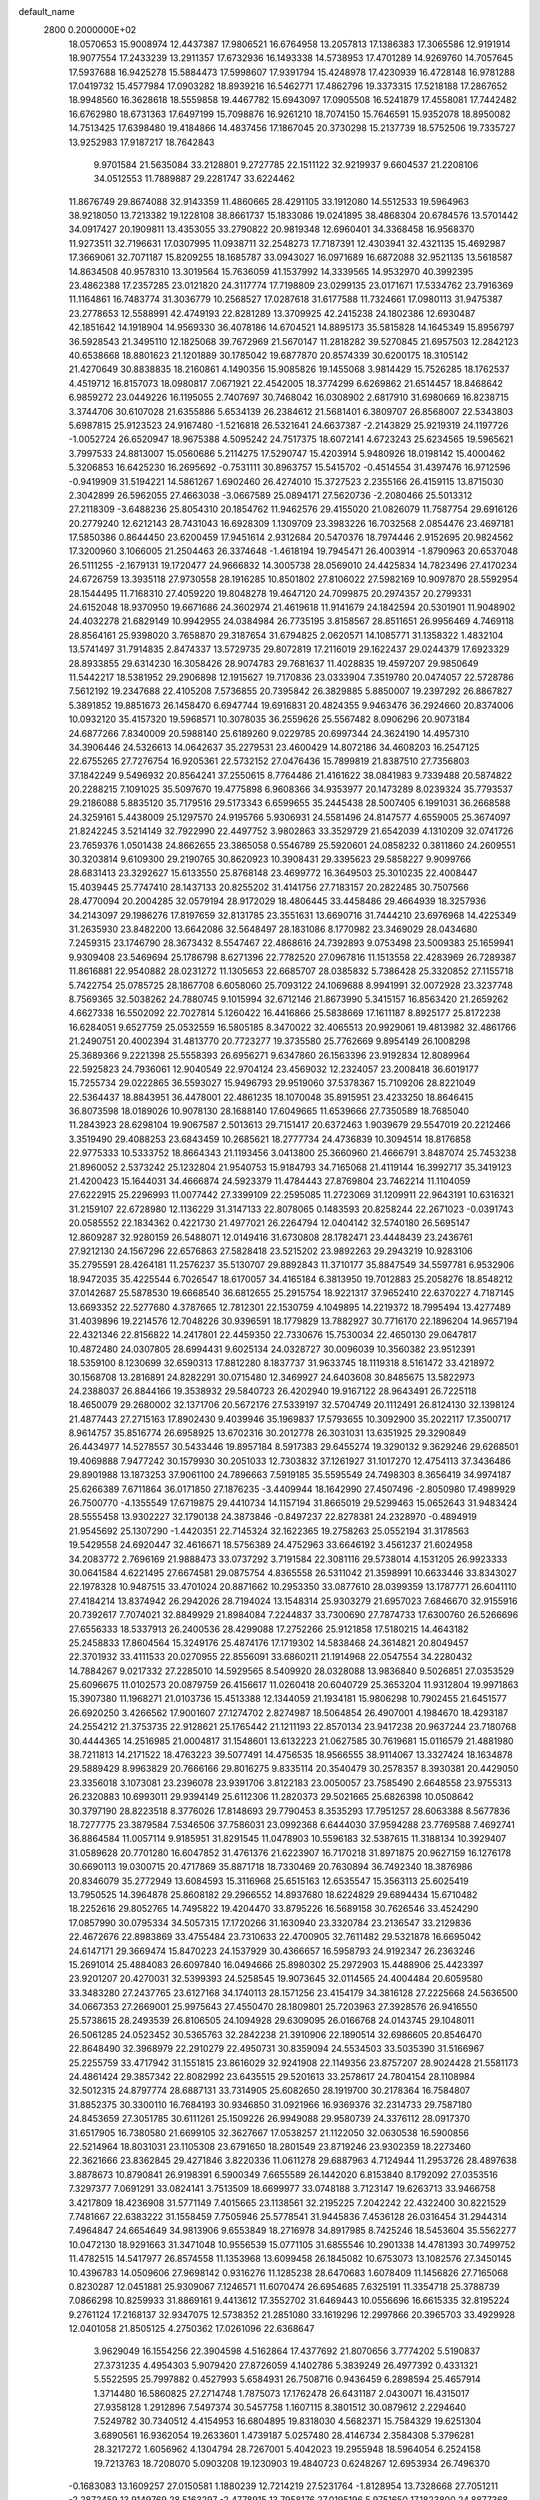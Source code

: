 default_name                                                                    
 2800  0.2000000E+02
  18.0570653  15.9008974  12.4437387  17.9806521  16.6764958  13.2057813
  17.1386383  17.3065586  12.9191914  18.9077554  17.2433239  13.2911357
  17.6732936  16.1493338  14.5738953  17.4701289  14.9269760  14.7057645
  17.5937688  16.9425278  15.5884473  17.5998607  17.9391794  15.4248978
  17.4230939  16.4728148  16.9781288  17.0419732  15.4577984  17.0903282
  18.8939216  16.5462771  17.4862796  19.3373315  17.5218188  17.2867652
  18.9948560  16.3628618  18.5559858  19.4467782  15.6943097  17.0905508
  16.5241879  17.4558081  17.7442482  16.6762980  18.6731363  17.6497199
  15.7098876  16.9261210  18.7074150  15.7646591  15.9352078  18.8950082
  14.7513425  17.6398480  19.4184866  14.4837456  17.1867045  20.3730298
  15.2137739  18.5752506  19.7335727  13.9252983  17.9187217  18.7642843
   9.9701584  21.5635084  33.2128801   9.2727785  22.1511122  32.9219937
   9.6604537  21.2208106  34.0512553  11.7889887  29.2281747  33.6224462
  11.8676749  29.8674088  32.9143359  11.4860665  28.4291105  33.1912080
  14.5512533  19.5964963  38.9218050  13.7213382  19.1228108  38.8661737
  15.1833086  19.0241895  38.4868304  20.6784576  13.5701442  34.0917427
  20.1909811  13.4353055  33.2790822  20.9819348  12.6960401  34.3368458
  16.9568370  11.9273511  32.7196631  17.0307995  11.0938711  32.2548273
  17.7187391  12.4303941  32.4321135  15.4692987  17.3669061  32.7071187
  15.8209255  18.1685787  33.0943027  16.0971689  16.6872088  32.9521135
  13.5618587  14.8634508  40.9578310  13.3019564  15.7636059  41.1537992
  14.3339565  14.9532970  40.3992395  23.4862388  17.2357285  23.0121820
  24.3117774  17.7198809  23.0299135  23.0171671  17.5334762  23.7916369
  11.1164861  16.7483774  31.3036779  10.2568527  17.0287618  31.6177588
  11.7324661  17.0980113  31.9475387  23.2778653  12.5588991  42.4749193
  22.8281289  13.3709925  42.2415238  24.1802386  12.6930487  42.1851642
  14.1918904  14.9569330  36.4078186  14.6704521  14.8895173  35.5815828
  14.1645349  15.8956797  36.5928543  21.3495110  12.1825068  39.7672969
  21.5670147  11.2818282  39.5270845  21.6957503  12.2842123  40.6538668
  18.8801623  21.1201889  30.1785042  19.6877870  20.8574339  30.6200175
  18.3105142  21.4270649  30.8838835  18.2160861   4.1490356  15.9085826
  19.1455068   3.9814429  15.7526285  18.1762537   4.4519712  16.8157073
  18.0980817   7.0671921  22.4542005  18.3774299   6.6269862  21.6514457
  18.8468642   6.9859272  23.0449226  16.1195055   2.7407697  30.7468042
  16.0308902   2.6817910  31.6980669  16.8238715   3.3744706  30.6107028
  21.6355886   5.6534139  26.2384612  21.5681401   6.3809707  26.8568007
  22.5343803   5.6987815  25.9123523  24.9167480  -1.5216818  26.5321641
  24.6637387  -2.2143829  25.9219319  24.1197726  -1.0052724  26.6520947
  18.9675388   4.5095242  24.7517375  18.6072141   4.6723243  25.6234565
  19.5965621   3.7997533  24.8813007  15.0560686   5.2114275  17.5290747
  15.4203914   5.9480926  18.0198142  15.4000462   5.3206853  16.6425230
  16.2695692  -0.7531111  30.8963757  15.5415702  -0.4514554  31.4397476
  16.9712596  -0.9419909  31.5194221  14.5861267   1.6902460  26.4274010
  15.3727523   2.2355166  26.4159115  13.8715030   2.3042899  26.5962055
  27.4663038  -3.0667589  25.0894171  27.5620736  -2.2080466  25.5013312
  27.2118309  -3.6488236  25.8054310  20.1854762  11.9462576  29.4155020
  21.0826079  11.7587754  29.6916126  20.2779240  12.6212143  28.7431043
  16.6928309   1.1309709  23.3983226  16.7032568   2.0854476  23.4697181
  17.5850386   0.8644450  23.6200459  17.9451614   2.9312684  20.5470376
  18.7974446   2.9152695  20.9824562  17.3200960   3.1066005  21.2504463
  26.3374648  -1.4618194  19.7945471  26.4003914  -1.8790963  20.6537048
  26.5111255  -2.1679131  19.1720477  24.9666832  14.3005738  28.0569010
  24.4425834  14.7823496  27.4170234  24.6726759  13.3935118  27.9730558
  28.1916285  10.8501802  27.8106022  27.5982169  10.9097870  28.5592954
  28.1544495  11.7168310  27.4059220  19.8048278  19.4647120  24.7099875
  20.2974357  20.2799331  24.6152048  18.9370950  19.6671686  24.3602974
  21.4619618  11.9141679  24.1842594  20.5301901  11.9048902  24.4032278
  21.6829149  10.9942955  24.0384984  26.7735195   3.8158567  28.8511651
  26.9956469   4.7469118  28.8564161  25.9398020   3.7658870  29.3187654
  31.6794825   2.0620571  14.1085771  31.1358322   1.4832104  13.5741497
  31.7914835   2.8474337  13.5729735  29.8072819  17.2116019  29.1622437
  29.0244379  17.6923329  28.8933855  29.6314230  16.3058426  28.9074783
  29.7681637  11.4028835  19.4597207  29.9850649  11.5442217  18.5381952
  29.2906898  12.1915627  19.7170836  23.0333904   7.3519780  20.0474057
  22.5728786   7.5612192  19.2347688  22.4105208   7.5736855  20.7395842
  26.3829885   5.8850007  19.2397292  26.8867827   5.3891852  19.8851673
  26.1458470   6.6947744  19.6916831  20.4824355   9.9463476  36.2924660
  20.8374006  10.0932120  35.4157320  19.5968571  10.3078035  36.2559626
  25.5567482   8.0906296  20.9073184  24.6877266   7.8340009  20.5988140
  25.6189260   9.0229785  20.6997344  24.3624190  14.4957310  34.3906446
  24.5326613  14.0642637  35.2279531  23.4600429  14.8072186  34.4608203
  16.2547125  22.6755265  27.7276754  16.9205361  22.5732152  27.0476436
  15.7899819  21.8387510  27.7356803  37.1842249   9.5496932  20.8564241
  37.2550615   8.7764486  21.4161622  38.0841983   9.7339488  20.5874822
  20.2288215   7.1091025  35.5097670  19.4775898   6.9608366  34.9353977
  20.1473289   8.0239324  35.7793537  29.2186088   5.8835120  35.7179516
  29.5173343   6.6599655  35.2445438  28.5007405   6.1991031  36.2668588
  24.3259161   5.4438009  25.1297570  24.9195766   5.9306931  24.5581496
  24.8147577   4.6559005  25.3674097  21.8242245   3.5214149  32.7922990
  22.4497752   3.9802863  33.3529729  21.6542039   4.1310209  32.0741726
  23.7659376   1.0501438  24.8662655  23.3865058   0.5546789  25.5920601
  24.0858232   0.3811860  24.2609551  30.3203814   9.6109300  29.2190765
  30.8620923  10.3908431  29.3395623  29.5858227   9.9099766  28.6831413
  23.3292627  15.6133550  25.8768148  23.4699772  16.3649503  25.3010235
  22.4008447  15.4039445  25.7747410  28.1437133  20.8255202  31.4141756
  27.7183157  20.2822485  30.7507566  28.4770094  20.2004285  32.0579194
  28.9172029  18.4806445  33.4458486  29.4664939  18.3257936  34.2143097
  29.1986276  17.8197659  32.8131785  23.3551631  13.6690716  31.7444210
  23.6976968  14.4225349  31.2635930  23.8482200  13.6642086  32.5648497
  28.1831086   8.1770982  23.3469029  28.0434680   7.2459315  23.1746790
  28.3673432   8.5547467  22.4868616  24.7392893   9.0753498  23.5009383
  25.1659941   9.9309408  23.5469694  25.1786798   8.6271396  22.7782520
  27.0967816  11.1513558  22.4283969  26.7289387  11.8616881  22.9540882
  28.0231272  11.1305653  22.6685707  28.0385832   5.7386428  25.3320852
  27.1155718   5.7422754  25.0785725  28.1867708   6.6058060  25.7093122
  24.1069688   8.9941991  32.0072928  23.3237748   8.7569365  32.5038262
  24.7880745   9.1015994  32.6712146  21.8673990   5.3415157  16.8563420
  21.2659262   4.6627338  16.5502092  22.7027814   5.1260422  16.4416866
  25.5838669  17.1611187   8.8925177  25.8172238  16.6284051   9.6527759
  25.0532559  16.5805185   8.3470022  32.4065513  20.9929061  19.4813982
  32.4861766  21.2490751  20.4002394  31.4813770  20.7723277  19.3735580
  25.7762669   9.8954149  26.1008298  25.3689366   9.2221398  25.5558393
  26.6956271   9.6347860  26.1563396  23.9192834  12.8089964  22.5925823
  24.7936061  12.9040549  22.9704124  23.4569032  12.2324057  23.2008418
  36.6019177  15.7255734  29.0222865  36.5593027  15.9496793  29.9519060
  37.5378367  15.7109206  28.8221049  22.5364437  18.8843951  36.4478001
  22.4861235  18.1070048  35.8915951  23.4233250  18.8646415  36.8073598
  18.0189026  10.9078130  28.1688140  17.6049665  11.6539666  27.7350589
  18.7685040  11.2843923  28.6298104  19.9067587   2.5013613  29.7151417
  20.6372463   1.9039679  29.5547019  20.2212466   3.3519490  29.4088253
  23.6843459  10.2685621  18.2777734  24.4736839  10.3094514  18.8176858
  22.9775333  10.5333752  18.8664343  21.1193456   3.0413800  25.3660960
  21.4666791   3.8487074  25.7453238  21.8960052   2.5373242  25.1232804
  21.9540753  15.9184793  34.7165068  21.4119144  16.3992717  35.3419123
  21.4200423  15.1644031  34.4666874  24.5923379  11.4784443  27.8769804
  23.7462214  11.1104059  27.6222915  25.2296993  11.0077442  27.3399109
  22.2595085  11.2723069  31.1209911  22.9643191  10.6316321  31.2159107
  22.6728980  12.1136229  31.3147133  22.8078065   0.1483593  20.8258244
  22.2671023  -0.0391743  20.0585552  22.1834362   0.4221730  21.4977021
  26.2264794  12.0404142  32.5740180  26.5695147  12.8609287  32.9280159
  26.5488071  12.0149416  31.6730808  28.1782471  23.4448439  23.2436761
  27.9212130  24.1567296  22.6576863  27.5828418  23.5215202  23.9892263
  29.2943219  10.9283106  35.2795591  28.4264181  11.2576237  35.5130707
  29.8892843  11.3710177  35.8847549  34.5597781   6.9532906  18.9472035
  35.4225544   6.7026547  18.6170057  34.4165184   6.3813950  19.7012883
  25.2058276  18.8548212  37.0142687  25.5878530  19.6668540  36.6812655
  25.2915754  18.9221317  37.9652410  22.6370227   4.7187145  13.6693352
  22.5277680   4.3787665  12.7812301  22.1530759   4.1049895  14.2219372
  18.7995494  13.4277489  31.4039896  19.2214576  12.7048226  30.9396591
  18.1779829  13.7882927  30.7716170  22.1896204  14.9657194  22.4321346
  22.8156822  14.2417801  22.4459350  22.7330676  15.7530034  22.4650130
  29.0647817  10.4872480  24.0307805  28.6994431   9.6025134  24.0328727
  30.0096039  10.3560382  23.9512391  18.5359100   8.1230699  32.6590313
  17.8812280   8.1837737  31.9633745  18.1119318   8.5161472  33.4218972
  30.1568708  13.2816891  24.8282291  30.0715480  12.3469927  24.6403608
  30.8485675  13.5822973  24.2388037  26.8844166  19.3538932  29.5840723
  26.4202940  19.9167122  28.9643491  26.7225118  18.4650079  29.2680002
  32.1371706  20.5672176  27.5339197  32.5704749  20.1112491  26.8124130
  32.1398124  21.4877443  27.2715163  17.8902430   9.4039946  35.1969837
  17.5793655  10.3092900  35.2022117  17.3500717   8.9614757  35.8516774
  26.6958925  13.6702316  30.2012778  26.3031031  13.6351925  29.3290849
  26.4434977  14.5278557  30.5433446  19.8957184   8.5917383  29.6455274
  19.3290132   9.3629246  29.6268501  19.4069888   7.9477242  30.1579930
  30.2051033  12.7303832  37.1261927  31.1017270  12.4754113  37.3436486
  29.8901988  13.1873253  37.9061100  24.7896663   7.5919185  35.5595549
  24.7498303   8.3656419  34.9974187  25.6266389   7.6711864  36.0171850
  27.1876235  -3.4409944  18.1642990  27.4507496  -2.8050980  17.4989929
  26.7500770  -4.1355549  17.6719875  29.4410734  14.1157194  31.8665019
  29.5299463  15.0652643  31.9483424  28.5555458  13.9302227  32.1790138
  24.3873846  -0.8497237  22.8278381  24.2328970  -0.4894919  21.9545692
  25.1307290  -1.4420351  22.7145324  32.1622365  19.2758263  25.0552194
  31.3178563  19.5429558  24.6920447  32.4616671  18.5756389  24.4752963
  33.6646192   3.4561237  21.6024958  34.2083772   2.7696169  21.9888473
  33.0737292   3.7191584  22.3081116  29.5738014   4.1531205  26.9923333
  30.0641584   4.6221495  27.6674581  29.0875754   4.8365558  26.5311042
  21.3598991  10.6633446  33.8343027  22.1978328  10.9487515  33.4701024
  20.8871662  10.2953350  33.0877610  28.0399359  13.1787771  26.6041110
  27.4184214  13.8374942  26.2942026  28.7194024  13.1548314  25.9303279
  21.6957023   7.6846670  32.9155916  20.7392617   7.7074021  32.8849929
  21.8984084   7.2244837  33.7300690  27.7874733  17.6300760  26.5266696
  27.6556333  18.5337913  26.2400536  28.4299088  17.2752266  25.9121858
  17.5180215  14.4643182  25.2458833  17.8604564  15.3249176  25.4874176
  17.1719302  14.5838468  24.3614821  20.8049457  22.3701932  33.4111533
  20.0270955  22.8556091  33.6860211  21.1914968  22.0547554  34.2280432
  14.7884267   9.0217332  27.2285010  14.5929565   8.5409920  28.0328088
  13.9836840   9.5026851  27.0353529  25.6096675  11.0102573  20.0879759
  26.4156617  11.0260418  20.6040729  25.3653204  11.9312804  19.9971863
  15.3907380  11.1968271  21.0103736  15.4513388  12.1344059  21.1934181
  15.9806298  10.7902455  21.6451577  26.6920250   3.4266562  17.9001607
  27.1274702   2.8274987  18.5064854  26.4907001   4.1984670  18.4293187
  24.2554212  21.3753735  22.9128621  25.1765442  21.1211193  22.8570134
  23.9417238  20.9637244  23.7180768  30.4444365  14.2516985  21.0004817
  31.1548601  13.6132223  21.0627585  30.7619681  15.0116579  21.4881980
  38.7211813  14.2171522  18.4763223  39.5077491  14.4756535  18.9566555
  38.9114067  13.3327424  18.1634878  29.5889429   8.9963829  20.7666166
  29.8016275   9.8335114  20.3540479  30.2578357   8.3930381  20.4429050
  23.3356018   3.1073081  23.2396078  23.9391706   3.8122183  23.0050057
  23.7585490   2.6648558  23.9755313  26.2320883  10.6993011  29.9394149
  25.6112306  11.2820373  29.5021665  25.6826398  10.0508642  30.3797190
  28.8223518   8.3776026  17.8148693  29.7790453   8.3535293  17.7951257
  28.6063388   8.5677836  18.7277775  23.3879584   7.5346506  37.7586031
  23.0992368   6.6444030  37.9594288  23.7769588   7.4692741  36.8864584
  11.0057114   9.9185951  31.8291545  11.0478903  10.5596183  32.5387615
  11.3188134  10.3929407  31.0589628  20.7701280  16.6047852  31.4761376
  21.6223907  16.7170218  31.8971875  20.9627159  16.1276178  30.6690113
  19.0300715  20.4717869  35.8871718  18.7330469  20.7630894  36.7492340
  18.3876986  20.8346079  35.2772949  13.6084593  15.3116968  25.6515163
  12.6535547  15.3563113  25.6025419  13.7950525  14.3964878  25.8608182
  29.2966552  14.8937680  18.6224829  29.6894434  15.6710482  18.2252616
  29.8052765  14.7495822  19.4204470  33.8795226  16.5689158  30.7626546
  33.4524290  17.0857990  30.0795334  34.5057315  17.1720266  31.1630940
  23.3320784  23.2136547  33.2129836  22.4672676  22.8983869  33.4755484
  23.7310633  22.4700905  32.7611482  29.5321878  16.6695042  24.6147171
  29.3669474  15.8470223  24.1537929  30.4366657  16.5958793  24.9192347
  26.2363246  15.2691014  25.4884083  26.6097840  16.0494666  25.8980302
  25.2972903  15.4488906  25.4423397  23.9201207  20.4270031  32.5399393
  24.5258545  19.9073645  32.0114565  24.4004484  20.6059580  33.3483280
  27.2437765  23.6127168  34.1740113  28.1571256  23.4154179  34.3816128
  27.2225668  24.5636500  34.0667353  27.2669001  25.9975643  27.4550470
  28.1809801  25.7203963  27.3928576  26.9416550  25.5738615  28.2493539
  26.8106505  24.1094928  29.6309095  26.0166768  24.0143745  29.1048011
  26.5061285  24.0523452  30.5365763  32.2842238  21.3910906  22.1890514
  32.6986605  20.8546470  22.8648490  32.3968979  22.2910279  22.4950731
  30.8359094  24.5534503  33.5035390  31.5166967  25.2255759  33.4717942
  31.1551815  23.8616029  32.9241908  22.1149356  23.8757207  28.9024428
  21.5581173  24.4861424  29.3857342  22.8082992  23.6435515  29.5201613
  33.2578617  24.7804154  28.1108984  32.5012315  24.8797774  28.6887131
  33.7314905  25.6082650  28.1919700  30.2178364  16.7584807  31.8852375
  30.3300110  16.7684193  30.9346850  31.0921966  16.9369376  32.2314733
  29.7587180  24.8453659  27.3051785  30.6111261  25.1509226  26.9949088
  29.9580739  24.3376112  28.0917370  31.6517905  16.7380580  21.6699105
  32.3627667  17.0538257  21.1122050  32.0630538  16.5900856  22.5214964
  18.8031031  23.1105308  23.6791650  18.2801549  23.8719246  23.9302359
  18.2273460  22.3621666  23.8362845  29.4271846   3.8220336  11.0611278
  29.6887963   4.7124944  11.2953726  28.4897638   3.8878673  10.8790841
  26.9198391   6.5900349   7.6655589  26.1442020   6.8153840   8.1792092
  27.0353516   7.3297377   7.0691291  33.0824141   3.7513509  18.6699977
  33.0748188   3.7123147  19.6263713  33.9466758   3.4217809  18.4236908
  31.5771149   7.4015665  23.1138561  32.2195225   7.2042242  22.4322400
  30.8221529   7.7481667  22.6383222  31.1558459   7.7505946  25.5778541
  31.9445836   7.4536128  26.0316454  31.2944314   7.4964847  24.6654649
  34.9813906   9.6553849  18.2716978  34.8917985   8.7425246  18.5453604
  35.5562277  10.0472130  18.9291663  31.3471048  10.9556539  15.0771105
  31.6855546  10.2901338  14.4781393  30.7499752  11.4782515  14.5417977
  26.8574558  11.1353968  13.6099458  26.1845082  10.6753073  13.1082576
  27.3450145  10.4396783  14.0509606  27.9698142   0.9316276  11.1285238
  28.6470683   1.6078409  11.1456826  27.7165068   0.8230287  12.0451881
  25.9309067   7.1246571  11.6070474  26.6954685   7.6325191  11.3354718
  25.3788739   7.0866298  10.8259933  31.8869161   9.4413612  17.3552702
  31.6469443  10.0556696  16.6615335  32.8195224   9.2761124  17.2168137
  32.9347075  12.5738352  21.2851080  33.1619296  12.2997866  20.3965703
  33.4929928  12.0401058  21.8505125   4.2750362  17.0261096  22.6368647
   3.9629049  16.1554256  22.3904598   4.5162864  17.4377692  21.8070656
   3.7774202   5.5190837  27.3731235   4.4954303   5.9079420  27.8726059
   4.1402786   5.3839249  26.4977392   0.4331321   5.5522595  25.7997882
   0.4527993   5.6584931  26.7508716   0.9436459   6.2898594  25.4657914
   1.3714480  16.5860825  27.2714748   1.7875073  17.1762478  26.6431187
   2.0430071  16.4315017  27.9358128   1.2912896   7.5497374  30.5457758
   1.1607115   8.3801512  30.0879612   2.2294640   7.5249782  30.7340512
   4.4154953  16.6804895  19.8318030   4.5682371  15.7584329  19.6251304
   3.6890561  16.9362054  19.2633601   1.4739187   5.0257480  28.4146734
   2.3584308   5.3796281  28.3217272   1.6056962   4.1304794  28.7267001
   5.4042023  19.2955948  18.5964054   6.2524158  19.7213763  18.7208070
   5.0903208  19.1230903  19.4840723   0.6248267  12.6953934  26.7496370
  -0.1683083  13.1609257  27.0150581   1.1880239  12.7214219  27.5231764
  -1.8128954  13.7328668  27.7051211  -2.2872459  13.9149769  28.5163297
  -2.4778915  13.7958176  27.0195196   5.9751650  17.1823800  24.8877368
   5.4020073  17.3337409  24.1361970   5.8940483  16.2454211  25.0659500
   5.9516100  13.3462352  21.6840925   6.2346530  13.5394610  22.5778387
   6.6525857  13.6911511  21.1310121  10.2816298  28.5679977  24.2095352
  11.1318942  28.1701339  24.3965824   9.7791150  28.4492303  25.0155160
   5.2382109  26.0312143  35.4639129   4.5182781  26.0187604  34.8332200
   4.8651754  26.4395114  36.2451746  13.4595135  30.6280885  17.6136871
  12.5182964  30.7134130  17.4618255  13.5666152  30.7906392  18.5508842
   2.0246603  23.7628494  18.5672733   2.6773484  23.1160671  18.2991265
   1.9690466  24.3678488  17.8276012   6.4365025  23.2715013  24.7777548
   6.8350765  23.7805432  24.0718887   6.4581835  22.3677716  24.4630574
   7.1368282  26.2357499  29.2092191   6.7893829  25.6371897  28.5479783
   6.7333779  25.9481900  30.0282240   6.2220366  29.6651555  20.8157825
   6.1542508  29.4688164  21.7501742   5.9930419  28.8436205  20.3811867
  17.8507930  16.8873577  29.8044112  17.4582621  17.7450501  29.6415766
  18.7942064  17.0479262  29.7839003   6.4652603  19.9955472  26.5704725
   6.6595043  20.5506973  25.8152842   6.3597051  19.1183983  26.2020981
  11.8915600  22.4722632  28.8349266  11.5704199  22.3364057  27.9434987
  11.2664105  23.0837727  29.2241259  12.6835315  21.0274768  33.3138814
  11.7677623  21.3020952  33.3606067  13.1564946  21.6824938  33.8271947
   7.4735319  26.3643123  14.4659316   7.2423148  26.2101139  15.3818974
   8.0098697  25.6093240  14.2239267  11.5296923  24.4958558  36.0470900
  11.5918207  25.3865750  36.3920411  10.6470663  24.4419540  35.6806233
   1.4746632  20.1985195  23.1880862   1.7164371  21.1163717  23.3118788
   1.8856561  19.9522412  22.3594345  14.3497853  12.7108514  29.7495797
  15.0514357  12.8284385  29.1091956  14.2886328  13.5555321  30.1956815
  10.7948522  24.1642818  21.5340203  11.4720646  24.8388251  21.5850753
  10.8063064  23.8821313  20.6194211   9.9823603  26.1764915  29.0326434
   9.1222628  26.3854891  29.3970389   9.7996682  25.5524757  28.3301765
  12.0870788  26.3224345  30.9700403  11.5210244  26.3699705  31.7404652
  11.4896584  26.1398861  30.2447840   5.8688832  23.1610640  32.3835529
   5.4610113  22.3547870  32.0676578   5.2927257  23.8589969  32.0718414
   7.6363801  28.2002805  27.6113734   7.1786550  27.6558558  28.2519366
   7.4411203  27.7927366  26.7675645   3.7432910  21.3076694  27.3013579
   3.3044807  20.8879632  26.5614092   4.6161832  20.9151503  27.3161822
  18.4558135  25.2531123  26.9568601  18.7995961  24.4471192  27.3421140
  19.1214680  25.9134822  27.1493371   4.5451387  29.0805686  25.9530234
   5.0890159  29.8587214  26.0751210   5.1258947  28.3478506  26.1581544
   3.0846043  19.4507199  25.5285784   2.7011456  19.8754620  24.7612549
   2.8441735  18.5287294  25.4371538   4.1538565  15.1930249  33.3904118
   3.9891911  14.3698789  32.9304686   4.0058300  15.8700746  32.7301666
   5.7559120  12.5818374  31.2996949   4.9717464  12.3745268  30.7914248
   5.4878527  12.4665697  32.2113359  13.0724836  27.9130849  24.7320968
  12.5859774  27.2403796  25.2085537  13.8790665  27.4765139  24.4581231
   5.1085791  28.8382492  23.1689447   4.8525260  28.0339340  23.6203267
   5.0655367  29.5157149  23.8437925   9.3721700  25.4390980  23.6306921
   8.6737375  25.4421911  22.9761584  10.1653372  25.2389368  23.1336477
  19.9935711  32.3019244  20.8134739  19.2992870  32.1344800  21.4507837
  19.6928453  31.8716229  20.0130762   2.5124595  22.7791657  36.3554365
   2.1883862  21.8822300  36.4373801   1.8173883  23.2432799  35.8888467
   9.3412231  24.7605032  26.7545593   9.2663101  25.2653479  25.9447743
   9.5347388  23.8692009  26.4641051   6.6060300  20.6975430  23.6043097
   7.0884980  20.5939874  22.7841069   5.8728292  20.0867445  23.5296530
   7.4403662  15.7489525  28.2522422   7.4516316  16.7011792  28.3490374
   7.5238202  15.4163595  29.1459140   3.7788086  24.4602790  12.4691821
   4.0568369  23.5710648  12.2495682   2.8604510  24.3682922  12.7229331
   4.5198102  25.4154546  30.9771715   4.4976773  26.2660221  30.5386775
   4.3501522  24.7820258  30.2798796   4.1633944  20.0723815  21.3535322
   3.6272055  20.4344459  20.6480943   4.6318719  20.8272247  21.7098641
   6.3208351  30.9205008  26.5626230   6.9585900  31.0986949  25.8714302
   6.4777665  31.6030713  27.2150813   8.4303893  30.0012701  19.0966797
   7.6804859  30.0609930  19.6885497   8.1503652  30.4653262  18.3077119
  10.4184805  15.7681052  28.5538441   9.4813431  15.8033455  28.7455819
  10.8411711  15.9922905  29.3828830   3.7340570  22.1914294  24.3650812
   4.5604456  22.0344661  23.9082702   3.9745099  22.2231422  25.2910448
   6.5662954  13.8250800  24.7106295   5.8493192  14.0238853  25.3128365
   7.1181888  13.2077596  25.1907972   0.1212767  20.0667097  33.7576937
  -0.6907965  20.2406173  34.2336402  -0.0675411  20.3309628  32.8572771
   2.8753877  27.5830491  21.8394334   1.9665304  27.8544370  21.9681153
   3.3890399  28.2277374  22.3260238   7.4605687  26.4848892  25.4037670
   8.1571564  26.2901512  24.7768104   6.6587179  26.1955193  24.9684139
  12.3694186  23.5837057  24.4203820  13.2757868  23.3589490  24.2101135
  11.8512012  23.1453972  23.7454241  15.7446615  26.7361655  27.2930924
  15.0882067  27.0893185  27.8935771  15.7032121  25.7887518  27.4231735
  11.0555563  28.5545076  18.5379221  10.6473479  29.3880508  18.3038209
  10.9275552  28.4824240  19.4837823   6.2557176  22.8423472  21.5007033
   5.9837776  23.2277522  20.6677907   6.9696127  22.2486272  21.2681476
   7.5726702  18.4175447  28.7718048   8.3563185  18.9399515  28.9427387
   6.9644767  19.0275846  28.3544514  10.3504362  26.9231677  32.9353353
   9.8533125  26.8999295  33.7529904   9.7126904  27.1939831  32.2749028
   5.7459506  31.9627591  19.2702681   5.7802052  31.1460511  19.7683107
   6.1061013  32.6210105  19.8645983  -4.1251525  14.5256807  28.8672922
  -4.6338099  13.8600170  28.4042682  -4.4603035  14.5027303  29.7636063
  12.2351057  18.0078098  28.1438702  11.6561298  17.2479769  28.0832676
  11.9845615  18.4351173  28.9629353  12.8133509  33.8498355  19.4464676
  12.4689419  33.0406400  19.8243789  12.2839614  34.5428003  19.8411552
   7.2033449   9.5319104  27.0378216   7.1709880   9.2961052  27.9649574
   6.5164042   9.0030431  26.6320584  13.5326308  23.1803516  34.7082692
  13.9895447  23.8840328  34.2475150  12.7716134  23.6067222  35.1023408
   0.2175755  17.4820528  23.3812349   0.8664224  16.9606033  23.8538024
   0.6306140  18.3389296  23.2744958  10.3041139  28.1413814  26.9008225
   9.5606210  28.1294017  27.5035717  10.6420176  27.2460015  26.9194737
   8.4240811  25.1500691  18.2527011   9.3106997  24.8385599  18.4346391
   8.5504905  25.9315552  17.7146193  10.8982226  20.6829228  23.2897011
  10.8475552  20.3077307  22.4105564  10.6925907  19.9530284  23.8738257
  -0.1492524  20.5707722  30.9901995  -0.5467634  19.8205092  30.5482465
   0.4827199  20.9137098  30.3583477  13.9788327  17.8015696  26.2746353
  13.9882777  16.8490526  26.1805399  13.3955125  17.9632238  27.0161455
   3.9022654  17.0400198  31.4758613   3.3112891  17.6867109  31.8615676
   4.7734865  17.4249299  31.5709918   7.8935989  14.4920845  31.0082013
   7.6971422  15.0901741  31.7292599   7.2574217  13.7834281  31.1047234
  15.2438627  28.2682837  22.4509809  15.7691950  28.3363966  23.2482377
  15.6415388  27.5472115  21.9629845   9.2960233  34.8021508  21.9816847
   9.4992225  34.7063615  22.9121503  10.1389119  34.9949210  21.5710627
  19.1160181  31.1865434  25.4328864  18.2958590  31.0436067  25.9052634
  18.8734543  31.1282562  24.5087667  18.5634400  29.5063024  33.9762034
  18.8900433  29.3504218  34.8623543  18.8801255  30.3820485  33.7548197
   4.2445792  26.3390962  27.3669878   3.3667969  26.1023873  27.0674899
   4.0952429  26.8820961  28.1409914   5.9249538   9.2420679  34.1378748
   6.3705321   8.4174650  33.9436536   5.2888184   9.0164905  34.8166077
  12.9687328  18.1554004  32.7217083  12.7480508  19.0718669  32.8879024
  13.8956804  18.1716437  32.4835151   4.7087916  20.7254366  32.0756197
   4.6493838  20.5656650  33.0175197   5.4138855  20.1499910  31.7790783
  16.2331555  28.6352281  14.4290362  16.7502522  29.2191735  14.9838791
  15.3341040  28.7442867  14.7389467  16.5481444  22.3631282  31.7025377
  15.6567469  22.0849019  31.4922226  16.7690374  22.9959701  31.0192008
   6.5927225  22.4837157  16.4821578   6.7206558  23.1432638  17.1639651
   5.7340369  22.1059771  16.6724324   6.2502271  18.5641580  31.6553522
   6.9894158  18.2700762  32.1876564   6.5593776  18.4870267  30.7527401
   9.4225033  13.2423264  27.9288532   9.8126463  14.1086004  28.0454281
   9.8939588  12.6823491  28.5456084   1.3442125  17.0192877  12.4536063
   1.9047752  16.3550269  12.0526589   0.4546245  16.6881361  12.3303030
   7.8850778  20.0076628  19.2043616   8.6919001  19.6438598  18.8397839
   8.1815071  20.6745062  19.8237818   3.1344408  11.7049774  30.4230007
   3.2141332  11.0653774  29.7153335   2.3103266  12.1580422  30.2446751
   8.9173848  17.4384274  25.4078945   8.3713552  17.0838040  26.1095537
   8.2936009  17.8023684  24.7796649   9.2808170  14.8925681  23.1217435
   9.5664336  14.1132401  22.6449806   8.4799648  14.6194609  23.5692701
   2.5809702  16.7366411  24.7196789   3.1583196  16.7793401  23.9573953
   2.7738891  15.8883908  25.1190353  10.9720566  22.1207205  26.3462761
  10.8145530  21.2702802  25.9361837  11.3645131  22.6517698  25.6533141
  16.4279440  19.2240619  26.4236864  16.7575175  19.2753250  27.3208961
  15.5991629  18.7512103  26.4996146  17.0272729  14.1711997  29.5399854
  17.4390100  15.0353183  29.5418271  16.9467685  13.9462225  28.6130894
  10.1565810  27.8046306  15.6793920   9.2049515  27.7976563  15.5765110
  10.3012971  28.1912624  16.5429920  10.7698967  31.4792638  17.5149696
  10.1761146  31.9408047  18.1071138  10.3395730  31.5243510  16.6611426
  13.8807216  20.5970260  23.1749832  14.0923205  21.4645610  23.5197162
  12.9263653  20.5448392  23.2270642  14.2002477  24.0965762  28.5135800
  14.9390965  23.5367300  28.2750293  13.4379757  23.5194146  28.4682170
  12.0781478  25.7978994  26.0305772  11.9393590  25.2599572  25.2510981
  12.4803005  25.2030886  26.6635899   7.6903680  27.7626997  17.2369248
   7.8007731  28.6271757  17.6328082   6.7751632  27.5377265  17.4043137
   3.5537960  14.4271619  25.6471554   2.6875113  14.2478272  26.0126984
   4.1647703  14.1035687  26.3091447   2.0706360  18.8555413  32.1508918
   2.1190499  19.5948727  31.5448579   1.7779592  19.2413988  32.9765346
  21.2984217  29.5605947  25.2318631  21.0077912  29.0533489  24.4739268
  20.4955018  29.9419359  25.5870116  14.7995311  20.2846012  28.6174001
  14.2224115  19.6543248  28.1862198  14.3046161  20.5782480  29.3822939
  21.1885498  20.8128391  31.3443805  22.1429575  20.7905596  31.2748000
  21.0132286  21.4604294  32.0271111  16.4292753  33.3127732  22.5358799
  16.9329945  33.9441601  23.0495426  16.1731163  33.7940791  21.7491404
  14.6466876  34.4224839  25.0144468  15.3445195  33.9888217  24.5233260
  14.0391477  33.7180421  25.2400322  18.8462631  28.3520724  29.8356110
  18.8965878  29.2746074  30.0858676  18.0272661  28.0431581  30.2229710
  22.2009888  23.7590228  37.7909259  22.0482910  22.8222883  37.6666534
  21.4391596  24.0624514  38.2846659  22.7954651  32.4272070  27.8707028
  21.9297567  32.0324578  27.9753634  23.1882865  31.9523199  27.1383058
  13.8980614  28.0199374  29.3120669  13.2018837  27.6464305  29.8524936
  13.4756526  28.7371282  28.8393726  21.6807343  35.9792688  13.1988976
  21.3692833  36.0458750  14.1015568  21.6087834  36.8694258  12.8544046
  16.5039041  30.5841497  26.6577467  16.5048029  31.4375833  27.0912004
  15.6181555  30.2475674  26.7933692  23.6305619  30.8761942  25.3807996
  24.2244092  30.4453118  24.7660496  22.8083813  30.3930604  25.2981397
  18.5835792  32.1273881  15.6200873  19.4386222  32.3952716  15.2833802
  18.1916245  32.9362746  15.9491861  14.7002661  25.3211908  31.0165169
  13.7781863  25.5605245  31.1098974  14.8201128  25.1921028  30.0756636
   4.7782839  -1.0732867  21.0309118   4.9958655  -1.5234164  20.2146561
   4.3439083  -0.2673631  20.7515609   5.1595332   5.0026818  25.0023918
   5.0203842   4.0556983  24.9928176   5.9777380   5.1294073  24.5220655
  13.9924952   0.1332682  24.0601296  14.7139718   0.3821402  23.4824047
  14.2635151   0.4372540  24.9263701   6.8245473   9.7779261   5.1859668
   7.3639441  10.5617658   5.0816675   7.0836302   9.2105421   4.4598929
   2.0358039   7.3706010  16.0435231   1.7105445   8.1746497  15.6386233
   1.2597914   6.9676820  16.4330008   8.4431401   4.0883082  23.9826167
   8.0335549   3.2430480  23.7982066   8.3249001   4.5924675  23.1775860
   8.8375440   0.8357283  25.5023905   9.6928678   1.0187072  25.1135824
   8.2185149   0.9413781  24.7799827   7.6323963  -5.5029218  17.6199577
   8.5457808  -5.3122676  17.8335263   7.6509266  -5.7622607  16.6987456
   0.4332926  -1.3407844   9.8601676  -0.0527977  -0.9652806   9.1260389
   1.3529464  -1.2444063   9.6128216   9.0458153  -8.8431007  17.4432644
   9.0944322  -8.2822041  18.2173853   8.6444955  -9.6527423  17.7589458
   6.1972081  -0.7674267  25.0175612   6.5729407  -1.2245462  25.7699565
   5.9220276  -1.4671264  24.4251695   0.8860468   6.2672368  21.6055117
   1.6856464   6.3421207  22.1263424   0.6434544   5.3435765  21.6705681
  10.2436220  -0.2921604  21.0220394  10.8412026   0.3450601  21.4132928
   9.4171053   0.1812766  20.9273846   2.6051482  17.2211289  17.2117049
   1.7143206  16.8816791  17.2979131   2.6077012  17.6759149  16.3694490
   8.4426919   5.1748984  16.6412158   7.6884855   4.6206039  16.4408110
   8.9666157   4.6552097  17.2508545   7.2390131  -0.8476262  22.0225069
   7.0827220  -1.5570224  22.6458542   6.4364296  -0.8044026  21.5026768
   9.9531253   5.9053362  14.4836670  10.0998162   5.0781958  14.0248073
   9.3126026   5.6924064  15.1623595   7.7302117   9.8986469  22.9405865
   7.9488290  10.6854286  23.4399991   7.1332031  10.2061155  22.2584754
  15.0614507   6.5734031  22.9606539  15.7924824   7.1237199  23.2416806
  14.6066170   6.3467654  23.7718219   5.2314268   8.1465537   9.4971125
   5.8198981   8.8815808   9.3248668   4.4575169   8.5470661   9.8931998
  -1.0972282   4.1663815  23.6522924  -0.6724123   4.7733749  24.2583636
  -1.3187964   3.4064225  24.1904390  15.3593701  10.1066340  18.4490893
  15.0714338  10.4160202  19.3079285  14.7123662  10.4593377  17.8381737
  11.5187280   3.6162287  24.7659197  11.4128179   2.6959672  25.0070286
  10.7723656   3.8019615  24.1961142  17.7600775   6.7232666  15.1945016
  17.8127673   5.8013753  15.4466368  16.9077183   7.0123434  15.5203085
   2.5010452   2.9650683  16.9304920   2.9946326   2.9957774  16.1109432
   2.6400477   2.0774421  17.2606888   4.1844125  10.4045217  16.7378829
   3.8390550  11.0103313  16.0821735   3.4184236  10.1418311  17.2482616
  11.1903251   7.4220684  23.4980632  10.4942718   7.0743485  24.0555867
  11.9357359   6.8427613  23.6561702  -1.4742518  10.5012765  24.0402826
  -0.5669437  10.6814379  23.7941815  -1.4066245   9.9876627  24.8451796
   2.1839226   7.7696332  25.1063359   2.0955942   8.6793264  25.3907444
   2.6116924   7.3295042  25.8408639   7.4251081   3.0476184  26.9111626
   8.1930123   2.6548855  26.4960532   6.7512566   2.3698704  26.8581192
   2.3042094  -3.6318673   8.0812637   2.6946397  -3.5503539   8.9514083
   2.7438397  -2.9618631   7.5577645   9.9900470   2.5187124  11.6209683
  10.4326379   2.8189470  10.8271142   9.1429856   2.1945890  11.3149245
   1.3209385   1.8253209  14.1625088   1.5758582   1.9391088  15.0780961
   0.3693772   1.9290523  14.1641554  10.4243343   5.9227452  20.2846356
  11.2615872   6.0371151  20.7342564  10.1402615   6.8129884  20.0772676
  12.3809996  -5.1846649  17.0886048  12.4049351  -4.8559764  17.9872832
  12.2964592  -4.3990064  16.5483961  10.1600020  10.8001996   9.1317651
  10.6922210  10.2454080   8.5615186   9.2930657  10.3946171   9.1192693
   4.2104102   2.8778411  14.7346129   4.4538068   1.9558063  14.6518977
   4.2658615   3.2211284  13.8428109   0.9916528  -4.7683344  12.4872194
   0.5425177  -4.5410479  11.6730632   1.8478940  -4.3467366  12.4141575
   2.5388862  14.8530546  10.6633709   2.2273583  14.7296889   9.7667310
   3.3502499  15.3519765  10.5685151   4.0411075   9.0238627  12.7106086
   3.8291117   8.1615852  13.0680540   4.9963624   9.0709537  12.7493697
   6.8675338   1.6302519  23.3792831   6.8449862   0.7323197  23.0484642
   6.1381680   1.6761339  23.9974678   4.8962790  -5.7680656  21.8504626
   4.6882797  -5.3363332  21.0218641   4.0821693  -6.2022634  22.1052755
   3.4779286   6.1248038  13.3013945   3.5226323   5.4102905  12.6660172
   2.9525397   5.7735263  14.0202842  13.9817223   2.8977312  18.0659079
  13.1637719   3.0949514  17.6095165  14.5406199   3.6555809  17.8940672
   0.3442605   0.1342369  21.2879216   0.1837466  -0.7197315  21.6894252
  -0.5256521   0.5227395  21.1954574   8.0953429   7.2985235  18.2720695
   8.2728057   6.4356880  17.8975647   7.9255700   7.8582009  17.5143293
  18.5991135   7.3127507  19.6242570  18.0731933   8.1088352  19.7009998
  19.4205595   7.6054865  19.2295875  17.0148646   3.8797431  23.0863444
  16.5166248   4.6930309  23.0054001  17.8513641   4.1481380  23.4664293
  13.0673741   3.7840813  26.9628569  12.5920651   3.8371907  26.1337051
  12.4561697   3.3559165  27.5623032  -1.7915439   2.2943867  25.6136057
  -2.5024447   2.7983766  26.0096436  -2.1129345   1.3927944  25.6051619
   9.8177856  21.7213905   7.5791465   9.4816868  22.6108797   7.6890483
  10.5845624  21.6827459   8.1508036   3.4338497   5.2441502  18.5476474
   3.0336539   4.7205863  17.8534169   3.7157759   4.6023165  19.1994135
  10.9066163  15.5039965  25.8704845  10.4062145  16.2080206  25.4579557
  10.6343116  15.5224030  26.7879502   5.3781025  13.9720391  27.3428179
   6.1466071  14.5272026  27.4748252   5.5604585  13.1846897  27.8557107
  21.3015474   7.6119891  22.1504026  20.8309728   7.2381092  22.8953893
  20.7616391   8.3521407  21.8730823   7.2476930   7.3060724  23.5205374
   6.8876578   7.2320940  22.6367197   7.4800118   8.2305315  23.6079170
   5.7821999   5.9772891   7.4172592   5.7181403   6.2570183   6.5040890
   5.3734481   6.6860236   7.9140985  14.9257246   0.8732205  16.0409757
  14.7407074   1.3091914  16.8727990  14.0945647   0.4686406  15.7925402
  13.1978355   5.9307431  21.1465515  13.6478846   5.4374045  20.4607638
  13.8628618   6.0629079  21.8222025  10.6326364  -1.7236709  10.4519197
   9.7344575  -1.6719892  10.1250626  10.5655549  -2.2381368  11.2563181
   8.8959880   1.9639708   8.6227467   8.6834700   2.7713971   8.1546326
   8.1192898   1.7823790   9.1518933  -7.4280420   5.9588644  22.5076671
  -7.8426505   6.5721386  21.9008505  -6.7840589   5.4928099  21.9744591
  -0.4881657   7.3715752  11.4286351  -0.9691563   7.6871156  10.6635768
   0.2517096   6.8865898  11.0631140   6.2881859  -3.5471111  23.1524952
   6.1803053  -3.4308919  22.2085213   5.6342283  -4.2048176  23.3891244
   1.4329407   9.2125980  13.6018780   1.8124105  10.0016032  13.9887956
   2.0305239   8.9837059  12.8900251   4.2856561  -2.8676683  10.1233050
   3.9482761  -1.9751809  10.1999397   4.6967866  -3.0418316  10.9699872
   2.4642089  13.5085185  19.4580760   2.9977293  13.3779385  18.6741520
   1.5961226  13.1881396  19.2130956   2.1241441  10.3719875  25.9166466
   1.4262688  10.9293431  26.2609673   2.4415333  10.8364833  25.1422181
  15.5123071   9.3645878  24.5329529  15.3712621   9.4253441  25.4777528
  14.7313680   9.7624298  24.1481311  11.1399227   9.9708180  19.5263113
  11.1668571   9.4798720  18.7050449  10.3433916   9.6665189  19.9612505
   8.5573566   1.4644899  14.1243397   8.7925243   2.0353020  13.3928334
   8.0068020   2.0097946  14.6862687   9.1565498  11.6988774  16.5118270
   9.4787518  11.9824712  15.6562616   9.4811923  10.8032636  16.6051812
  11.6607485   0.1351433  18.0349532  10.9187080  -0.1131928  18.5862580
  12.4233701   0.0497267  18.6070932  14.1909741  13.5868458  12.7267254
  15.0982768  13.3026570  12.6159533  13.6697679  12.8720639  12.3611261
  16.1201642  -1.9314291  15.4813872  15.4659869  -1.4329819  14.9916584
  16.9259231  -1.4226927  15.3909896   6.8611205   2.9979405  16.3338612
   6.0024941   2.9314606  15.9160419   6.8197402   2.3822177  17.0655749
  11.5225045   3.5820538  13.8980376  12.3940632   3.5877080  13.5023291
  11.0345309   2.9313723  13.3933324   5.3261496   7.8809227  25.9026110
   5.3976015   6.9537812  26.1296242   5.2811304   7.8906284  24.9465195
   7.1595729  17.1924621  17.2915157   6.5637334  17.5914266  17.9255775
   6.5837413  16.8110624  16.6288060   4.6850097   6.9456484  16.6568853
   4.3923489   6.3197515  17.3193312   3.8758944   7.3019798  16.2900171
  11.4943901  13.1882396  24.7486310  11.1517788  14.0092832  25.1018118
  10.9847023  13.0388719  23.9523022  12.7409122  18.0564929  22.1152082
  13.2688604  17.2584916  22.1415993  13.3504606  18.7549419  22.3536438
  -3.9043384   6.6140422  11.4874974  -3.6782900   6.5424256  12.4148620
  -4.2201628   7.5119888  11.3866081  13.8154535  12.3181372  25.9368788
  13.0685511  12.4471468  25.3523061  13.6039792  11.5214086  26.4234320
  18.1815713  10.1450459  19.1580966  18.2852042  10.5660246  18.3047098
  17.2375966  10.0140934  19.2475117  17.6492787   0.7096169  16.6899014
  17.2742686   0.9277365  17.5431441  17.0299918   1.0720500  16.0563733
   3.5007476  10.3918916   8.9824205   3.9826558  10.2886467   8.1618495
   2.6345028  10.6985929   8.7144911  12.3170412  -0.2247909  15.4403238
  11.9966802   0.5924665  15.0586289  11.9435527  -0.2401652  16.3215172
  10.9237922  13.4173472   9.7087492  11.0701627  12.5319409   9.3757879
   9.9834299  13.5608840   9.6022229  12.2525719   9.2628668   8.1702133
  12.4701010   8.7707754   8.9618944  12.2375207   8.6045086   7.4755409
  20.0370501  -0.1049271  15.4624978  19.9204791  -0.8688550  14.8976463
  19.1464985   0.1676265  15.6835504  18.8714301   4.5677994  18.5223250
  18.6256897   4.1223982  19.3331648  18.8162342   5.4995192  18.7346538
  13.0046388  -2.5081311  19.7990864  13.3826080  -2.9626361  20.5519452
  12.8576189  -1.6141783  20.1080611   8.5090985   3.1122424   5.4801331
   9.0947657   3.8165495   5.2023249   8.8548276   2.3298106   5.0505943
   6.7008487   9.4220539  13.5050044   6.9817503  10.3231778  13.3459389
   6.9264287   9.2589812  14.4208388  23.9014568   3.1413890  16.5476773
  24.8449161   3.0497042  16.6807576  23.5105009   2.7596101  17.3335719
   0.8948600  10.4976656  22.4599331   1.6727699  10.9210279  22.8230481
   1.2164927   9.6682804  22.1065149  15.1169946   1.5348639   7.0043161
  14.7910753   1.8699409   7.8396195  15.9422765   1.9994789   6.8654837
   5.1549813   3.1272371   9.4720441   4.2514997   2.8133850   9.4339681
   5.4931726   2.9915458   8.5869190   6.3531862  10.9214317  20.4852261
   6.4888032  10.9118448  19.5377305   5.8509084  11.7199974  20.6472188
   6.2900940   7.4034073  20.5219896   5.4097672   7.0776735  20.3344957
   6.6262396   7.6879559  19.6721249  11.7254410  22.5122713  12.1178872
  11.1369812  22.1736748  12.7926459  11.1492996  22.7311742  11.3855114
  17.5428637  19.2089940  21.9428712  18.0460957  19.9145250  21.5364043
  17.9793624  18.4070856  21.6553929   8.8921804  21.6815890  21.5105579
   9.2958527  22.5449226  21.4214763   9.3124742  21.2989892  22.2807542
   8.9200585  16.2095668  11.8482395   9.2651080  16.6051314  12.6486777
   9.1047053  16.8531467  11.1641763  10.0237221  17.9730443   9.8236414
  10.7358522  18.0543718   9.1892217   9.2488844  18.2833180   9.3550386
   9.9148764  20.0554145  29.1763292   9.6317679  20.9643529  29.0767681
  10.4819061  20.0642646  29.9474523  17.3561204  15.0142882   7.4158652
  17.0045141  14.5695304   6.6446355  17.0114050  15.9052845   7.3564629
  14.9335936  26.1800128  13.8055466  15.4232965  25.9039145  13.0308255
  15.3888328  26.9653047  14.1093653  21.0815426   7.8350124  18.1406868
  21.6275338   7.2194096  17.6516484  20.5069898   8.2224174  17.4803549
   9.7584301  10.7499394   5.9080269   9.2962485  10.2618724   6.5895037
   9.9399236  11.6018888   6.3048572  12.3690660   0.9734136  21.9762923
  12.9889068   1.0406455  21.2499941  12.9180182   0.8294814  22.7471145
  18.6786997  11.8633426   8.9271380  19.0720207  12.4597601   8.2901006
  19.0816263  12.1042221   9.7613197  31.3665864  12.8870787  17.0514076
  30.8988989  13.6428540  16.6960150  31.3905073  12.2590433  16.3294442
  13.9980539  19.0476216   8.4090269  14.4241470  19.6424623   9.0261500
  13.2992242  19.5705142   8.0160227   6.4080850  11.8451508  17.6093805
   7.1893482  11.7601503  17.0629057   5.7057997  11.4608256  17.0846698
  15.4755672  20.6108998  10.2744538  15.1155494  19.9745544  10.8922592
  16.4019523  20.6730507  10.5072195  12.1653806  10.0923598  27.0489244
  12.0996657  10.3991981  26.1446215  11.4623124   9.4485403  27.1350838
  23.9297998  14.2409567  12.8291557  22.9952999  14.2346498  13.0362837
  24.3531996  13.9131571  13.6225735  20.9848174  14.1638484  13.5003421
  21.0979816  14.9787686  13.9895564  20.3469617  13.6648002  14.0105605
  10.7567321  19.5274827  25.7394888  10.2073928  18.8042145  25.4372616
  11.2883645  19.1482378  26.4393259  17.2632513  19.2152937  28.9904871
  16.4271415  19.5923448  29.2643206  17.9118844  19.8823707  29.2152429
  15.3564572  13.8633664  21.2051344  16.0789968  14.4005487  21.5301014
  14.5966356  14.1531404  21.7100444  23.9755398  16.5774366  16.3482720
  23.7460746  15.6784178  16.5835222  24.5925637  16.4850033  15.6223454
  19.1292779  11.0189712  16.7471022  19.0744913  11.5752694  15.9700806
  19.5174702  10.2032135  16.4307510  21.0863536  21.5619584  23.9995920
  21.5090279  21.2568036  23.1968101  20.3728136  22.1232160  23.6961412
  15.1991016   9.4048733  11.4500857  16.0810801   9.5242578  11.8023542
  15.0369388  10.1965018  10.9369976  10.1290902  12.4711560  21.9368464
   9.8803951  12.3364822  21.0223818  10.9285725  11.9562249  22.0459605
  10.4627943  12.8024070  14.1841368  11.3299997  12.6248979  14.5483856
  10.3019035  13.7239509  14.3868749  22.6495546  18.1463289  18.2838534
  22.1139991  18.6728867  17.6904320  23.2300519  17.6505578  17.7063886
  10.9707174  21.9855468  14.7864798  10.3198367  21.3669485  15.1180252
  11.8130899  21.5825503  14.9967994  16.9873894  25.0096535  24.7704717
  17.1965780  25.9182054  24.5536644  17.0655290  24.9667494  25.7235117
   3.3536775  14.2732743  21.8702124   2.8908434  13.8596097  21.1415849
   4.2747787  14.0599679  21.7208644  31.3449444  15.9235872  15.9660781
  31.6397993  16.8098316  15.7566424  31.8083061  15.7015930  16.7736958
  13.5510711  20.6846209  14.5464735  13.4980782  20.0399077  13.8409464
  14.2540496  21.2762165  14.2780194  10.8411757   6.9115272  28.3866313
  10.4228088   7.7400624  28.1526860  10.2786468   6.2412339  27.9986880
   6.7888815  22.9649124   3.7472857   7.7206063  22.7928010   3.6112766
   6.3609384  22.5877011   2.9786453  13.3099002  26.5249013  19.1022919
  12.5810127  27.0127106  18.7188901  13.8255224  26.2341502  18.3500757
  16.9742585  15.6132988  22.6811291  16.7312440  16.4712850  23.0290306
  17.7944694  15.7683553  22.2126812  11.9116191  20.0209942  20.3269162
  12.1885820  19.1871908  20.7067782  12.5962589  20.6394873  20.5818014
  17.1528440  21.1240708  24.7533044  16.2892037  21.4849811  24.5530518
  16.9858245  20.4606251  25.4227640  15.0117305  23.6361982  19.9706990
  15.4163952  22.9638169  20.5187698  14.1390066  23.2940458  19.7770070
  16.0244496  20.9561378  19.0670573  16.8217979  21.4686972  18.9338267
  16.2387740  20.0872022  18.7275757  23.1140226  21.5924760  25.8564645
  22.7480153  22.3812559  26.2565854  22.5691656  21.4407248  25.0842378
  22.2643288   9.0302198  24.7750712  23.0267958   8.6826366  24.3124030
  21.5631203   8.4077046  24.5826829  10.8599301  19.1064818  12.1997063
  10.5512739  19.9982439  12.0393204  10.7160626  18.6504643  11.3705006
  20.0903505  11.6706773  11.3464805  20.7796571  12.2420983  11.6849567
  20.2524095  10.8256021  11.7657853  13.2975161  21.5853364  18.5127854
  14.2323485  21.4349760  18.6531848  12.9902751  20.7913472  18.0752744
  19.8665106   7.3664323  24.7251982  19.9439172   6.4995553  25.1236505
  19.3027111   7.8558812  25.3241989   9.0765075   7.9333608  12.5367202
   9.3584723   7.3106124  13.2067293   8.3432988   8.4004748  12.9372714
  17.7990146  19.2440439  10.4118744  18.5052468  18.6321420  10.2044038
  17.9132570  19.4349045  11.3428700  24.5010274  20.4546563  16.6788012
  25.1378377  20.2568761  15.9920789  24.4393632  21.4098667  16.6803602
  12.4611410   0.2794360  11.5220786  11.9801958  -0.4533413  11.1374216
  11.9653602   1.0552036  11.2601285   6.6634136   9.0557005  16.6304718
   5.9164697   9.6278085  16.4544060   6.2804353   8.1833058  16.7225963
  12.5903915  12.2926842   7.1675885  12.5791626  11.3533173   7.3511521
  13.0035940  12.3636516   6.3070891  20.4570578  18.4735490   7.8642524
  19.5882814  18.6992185   7.5317877  20.9166177  19.3112560   7.9215539
  16.4068781  27.3922862   6.6903944  15.8215723  27.4014940   7.4477345
  16.7845929  26.5127617   6.6902842  15.8692019  22.4220677  14.6764373
  15.3918270  23.0113800  15.2604373  16.6004534  22.9473670  14.3515316
  19.3062267  16.9222187  21.6739508  19.4617853  16.0089353  21.4332296
  20.1626322  17.3413610  21.5895635  16.7147611  12.8297325  11.9270229
  17.2077905  13.6061446  11.6618097  17.2332038  12.0939684  11.6012927
  23.4702213  25.1982934  17.3112016  22.9265636  25.4865215  16.5779944
  24.2001960  25.8172855  17.3259521  27.9714685   9.3931334  15.5380535
  28.2091859   9.3234666  16.4626446  27.1908168   8.8463323  15.4496035
   7.8282086  12.0572431  13.6745574   8.7491848  12.3178508  13.6854352
   7.4392046  12.5213080  14.4158749  16.0845989  17.3396909   6.9835737
  15.5447656  17.3122339   6.1936003  15.5395804  17.7874148   7.6306671
  15.9347718  13.0823794  16.3795993  16.5724603  12.9857018  17.0868748
  16.4436223  13.4209823  15.6429508  20.3318878  22.9723851  15.9406274
  21.0081292  22.4385048  15.5236128  20.6820890  23.8629391  15.9181628
  25.3739859  13.2825885  14.7197922  26.0488940  12.6687139  14.4301566
  24.7472145  12.7407759  15.1991965  25.5399923  15.2444378  10.8535281
  25.0141790  15.1327280  11.6455339  25.9984080  14.4104546  10.7507718
   3.2724995  11.8829234  23.8116839   3.7946510  11.6666222  23.0391533
   3.5075378  12.7885504  24.0137446  28.7471245  21.1033799  21.6641859
  28.7287431  21.9392056  22.1303290  29.3379583  20.5545064  22.1798263
  15.5149056  17.9553883  23.1962608  16.1808457  18.6069037  22.9765262
  14.9075559  18.4188045  23.7729787  12.7883532  11.7254750  11.3681384
  12.0902690  12.2364234  10.9584530  13.3519241  11.4631395  10.6402650
   6.3121736  15.6869690  12.9720926   6.5360688  15.1601847  13.7392961
   7.1527634  16.0165315  12.6542417  14.3865222  15.1937997  15.2211550
  15.1747929  14.6774455  15.3892014  13.8213835  14.6102755  14.7148452
  26.4426775  16.7135680  28.7723084  27.0565592  16.6171739  28.0442360
  25.7560184  16.0711653  28.5932836  22.0534828  10.4999928  27.0105626
  21.3338225  11.1311070  27.0065995  22.0297990  10.1042518  26.1393222
  22.5779102  11.6357274  20.6683476  23.3039122  12.0389011  21.1443768
  22.0003212  11.2986006  21.3531602  20.2002366  23.2961866   4.9497954
  20.0299371  23.4746872   5.8746562  20.5590263  24.1158733   4.6097728
  17.8089745  20.0194160  15.5629550  17.4702314  19.6106493  16.3594440
  17.2439446  20.7796340  15.4249633  10.2400076  17.6591441  22.9547212
  11.1888492  17.5781664  22.8579020   9.9223910  16.7562360  22.9651349
  23.0943026  17.2309139   5.7395726  22.3004427  16.7119934   5.6101902
  23.2501113  17.1990149   6.6834677  27.0567985  21.1207163  26.1247117
  26.7867852  22.0030684  25.8701935  28.0078830  21.1207726  26.0166834
   7.9055342  18.7959802  22.1612124   7.9564377  18.4129856  21.2854522
   8.7463743  18.5819698  22.5654637  15.3381668  32.3733150  16.4004913
  15.5793283  32.9100824  17.1554441  14.7854323  31.6819975  16.7649040
  15.5997612  13.8528240   9.3786859  16.4966617  13.5185377   9.3713319
  15.6958635  14.7988950   9.2693885  20.0973780  17.2411775  28.2161205
  19.7111908  17.2285078  27.3403747  20.8523294  17.8242295  28.1365552
   5.0462939  23.1792752   9.7219133   5.8544652  23.5850647  10.0356421
   4.7678016  22.6126910  10.4413967   3.5312083   7.3834091  22.5194354
   3.0210140   7.5360439  23.3148198   3.4854235   6.4370261  22.3834398
  20.3964440  29.2033099  20.2569308  21.1724592  28.7610534  19.9127777
  20.1582248  28.6985654  21.0345660  14.4715999  23.5349005  16.8892045
  14.1937145  22.8425152  17.4888829  13.7435491  23.6257813  16.2744570
  18.4701345  12.2502301  14.2225738  18.0327662  11.4960699  13.8273736
  17.8350305  12.9623446  14.1466288  26.1115237  18.0843845  23.0634191
  26.8143712  18.5189834  23.5464938  26.5562065  17.4133411  22.5455487
  12.9145922  26.2081768  21.7977435  13.2079623  27.0783294  22.0679291
  13.1022156  26.1726884  20.8597831  23.8803870  15.2225999   7.6801427
  24.2869195  14.3740502   7.5042830  22.9457601  15.0296651   7.7541738
  13.8348695  28.9693505  15.3756892  13.7886637  29.6202929  16.0759541
  13.2590295  29.3117490  14.6920201  20.8646252  21.0431933   8.2379877
  21.2286193  21.7239907   8.8038985  19.9207537  21.2019978   8.2489245
  20.9653226   3.1179536  15.3757965  21.7148351   2.8858373  15.9240527
  20.9214129   2.4200339  14.7221820  14.3932977  22.8502278  11.3531584
  13.4487626  22.7925950  11.4972543  14.6544430  21.9599175  11.1178234
  18.4841279  19.8353704  12.8049986  18.2417658  19.9168903  13.7274123
  19.3342083  19.3955887  12.8186774  16.2292269  13.1085713  27.1963564
  15.4043072  12.8613341  26.7784891  16.6516369  13.6919802  26.5659313
  10.4197766  19.1434685  18.4047015  10.9519418  19.5176676  19.1068462
  10.9638506  19.2265338  17.6215569  21.6298801  16.9060942  14.8693854
  21.3165531  17.7576362  15.1742364  22.4334983  16.7544763  15.3668204
   2.6760753  18.2066074  14.6598487   3.5458306  18.0084844  14.3127107
   2.0736681  17.7553335  14.0685034  10.6021615  28.5218050  21.3715567
  11.2022688  29.2432794  21.5601774  10.2218467  28.2982874  22.2210462
   9.7369902   8.5833789  21.3438439   8.8997404   8.8313824  21.7359395
  10.3023271   8.3866043  22.0907748  12.5382147   9.7620343  24.1683337
  12.0715418   8.9695121  23.9030852  12.7455361  10.2046800  23.3453425
  23.2726749  17.1907437  32.7308677  23.8918276  17.7207450  33.2328442
  22.8439595  16.6392074  33.3852701   5.9338230  17.5789634   3.3100807
   5.4680420  17.8963973   2.5364428   6.8188998  17.9317321   3.2182930
  14.4499746  26.6591442  16.5374630  14.4442082  25.9688018  15.8744201
  14.0315720  27.4060104  16.1092552   6.8981436  10.4575330   8.8487469
   7.2314479  10.9930509   9.5687196   6.5972629  11.0916769   8.1979289
  18.5887520  21.4038088  20.6233915  19.4276084  21.0574645  20.9276896
  18.7852369  21.7929144  19.7712048  17.1689065  13.2994274  19.0724732
  16.5090837  13.3238854  19.7654865  17.9882268  13.1071631  19.5285222
   6.0368261   6.2299880  14.4034763   5.4679979   6.4266912  13.6591819
   5.4613694   6.2866851  15.1662783  17.3011601  30.0286695  16.6538479
  17.2501481  30.2294108  17.5883705  17.6735654  30.8173331  16.2594423
  13.7253884  12.5748173   4.1938454  13.4624973  11.6883435   4.4414020
  13.6558717  12.5874757   3.2392570  16.1481947  21.9623924  21.6928527
  17.0921045  22.0799990  21.5859185  15.9549496  21.1455991  21.2327040
  12.6257200  10.8314832  21.6903211  12.1385773  10.5468400  20.9170797
  13.5447503  10.7741802  21.4289184  17.5150678   9.9462867  12.7279319
  18.4652524   9.9176441  12.6158576  17.3775640   9.7570897  13.6561178
  13.4543451   9.2539791  13.4601936  14.1275729   9.3362914  12.7847523
  12.6719143   9.6403806  13.0668391  25.7185688  11.5005659  10.2544277
  25.3831585  10.8492663  10.8704963  24.9868669  12.1030698  10.1208866
  10.3700164   8.9829996  17.1022574  10.8801000   8.3196894  16.6374282
   9.6229160   8.5033695  17.4600672  20.6539350  12.6720345  19.1324314
  20.3374589  12.2024731  18.3606887  21.2585599  12.0609208  19.5533834
  20.2344597  25.7501940   7.8253258  20.7909915  26.2311670   7.2128154
  19.5134041  26.3502612   8.0156677  10.0023798  12.4168575  19.0255864
   9.8210323  12.6427444  18.1132706  10.6824551  11.7451365  18.9753820
  13.8110308   7.0324726  11.4203039  14.1364898   7.9184716  11.2612002
  12.9445874   7.0189728  11.0137017  15.5779654   7.8287457  17.0147889
  14.8276540   7.8228236  16.4204578  15.5454338   8.6891219  17.4330308
  29.3363334  20.7947136  18.9266749  28.9271657  20.5561773  19.7584886
  28.8110031  21.5262343  18.6024260  21.0159797  18.8008076  12.5137428
  21.2333988  18.0785394  13.1030554  20.5764754  18.3820729  11.7736556
   7.8521664  11.9833940  26.0793623   7.5491005  11.2311916  26.5878645
   8.4578544  12.4392412  26.6638083  26.0675037  15.8841933  14.8740649
  27.0109295  15.9811955  14.7445653  25.9175562  14.9392816  14.8442407
  10.9501413  23.6195220  18.4967460  11.7473741  23.0900802  18.5152671
  11.0790582  24.2210137  17.7633839  18.9400287  26.5292176  16.2995211
  18.5924674  26.6770327  15.4199851  18.3770265  25.8485677  16.6682703
  13.6602664  19.1491043  12.1598735  14.0952733  18.3227742  11.9496841
  12.7272794  18.9351735  12.1607409  18.0911780  23.8788955  14.0719328
  18.8265879  23.8755844  14.6846262  17.9835184  24.7992470  13.8319444
   8.3446879  27.1267815  20.6325411   8.9922948  27.8269748  20.7135744
   8.6538543  26.5985834  19.8965692  17.5499050  10.1984328  22.7648659
  17.7481627   9.3946411  22.2844030  16.9627315   9.9189738  23.4672631
  18.7302376  26.0444528  20.9303082  17.8670564  26.0789384  20.5180450
  19.3153092  25.7412599  20.2360481  19.8455135  14.4076465  21.0077569
  20.6848517  14.4812374  21.4619899  20.0392465  13.8847329  20.2297718
  12.0704973  17.1428376   7.8853094  12.4253912  16.4034135   8.3788013
  12.8158807  17.7315598   7.7668124  21.9903913  17.9838746  25.0241741
  22.1523934  18.3888638  25.8762133  21.0956510  18.2418859  24.8025850
  13.7450503  15.3508679  22.6961560  13.4660135  15.2432855  23.6054394
  14.5730494  15.8275684  22.7545165  31.9914416  26.6016722  22.2994631
  31.9351627  26.4181910  21.3617002  32.3446591  25.7975548  22.6800736
  27.0460108  17.4523350  20.0565984  27.9560313  17.4707447  19.7603626
  26.5533945  17.1396550  19.2977887  22.1779104  23.5169441  19.0713499
  22.5371805  22.6812799  19.3693807  22.8082745  23.8311225  18.4231486
  14.0130546  16.5172236  11.9253426  14.2918820  15.8571023  12.5599502
  13.3696248  16.0667811  11.3782305  12.0509263   3.9372166  16.5252794
  11.9739195   3.7498705  15.5897564  12.4409300   4.8105319  16.5633495
  12.1969329  10.7814357  15.4067947  12.5090803  11.1508846  16.2328113
  12.9746626  10.3876018  15.0114934  12.0981760   7.1021804  15.7380425
  12.9276708   7.0664107  15.2617120  11.4456388   6.8014770  15.1055834
  18.9320389  22.5129872  11.5244095  18.6144533  21.6113044  11.4760427
  18.7914576  22.7678471  12.4362840  24.9852982  13.8044477  19.9676740
  25.0622521  14.0297023  20.8948042  25.4966375  14.4751548  19.5149976
  20.0353385  10.0974926  21.5933580  19.7954473  10.3051604  20.6902754
  19.3838097  10.5543585  22.1253502  19.8215759  20.9180323   0.4467121
  19.4563258  20.1440684   0.0179884  19.7582646  20.7258810   1.3822875
  25.4412263  26.2565643   4.6536029  25.5709075  26.6994419   5.4922173
  25.4057806  26.9654266   4.0113492  26.3979652  13.5946324  23.2912688
  26.7906136  14.0338924  22.5368752  26.2273624  14.2990338  23.9165248
  12.1446725  14.5909559   5.7846211  12.5344893  13.8877234   6.3039849
  12.3006691  15.3831450   6.2987546  20.9508692  14.5153714  25.1179113
  21.1531004  13.6178902  24.8535975  20.6064958  14.9266921  24.3251603
  24.8245674   9.8950164  12.5121049  24.9157522   8.9553917  12.3539201
  23.9660078   9.9861132  12.9253951  34.8419656  12.5786102  14.4585049
  35.4086122  12.7901095  15.2004021  34.0638403  13.1204954  14.5893224
  23.0526541  14.2278843  18.0770836  23.6737996  13.8883820  18.7214036
  22.2407329  14.3510243  18.5688685  12.1465299  11.0847176  29.5505095
  13.0360496  11.4298825  29.6269803  12.1549453  10.5788460  28.7379488
  16.2409243  16.6663036   9.9886258  15.3551698  16.8652235  10.2921084
  16.7091837  17.4985556  10.0543649   3.8209115  13.4454361  16.3461167
   4.2721917  13.3352161  15.5092000   4.3273140  14.1157879  16.8048289
  12.3114777  14.8333999  18.6647508  12.7085334  14.7418044  19.5308853
  11.3688685  14.8164818  18.8303811   7.4139710   6.8299827  10.6232822
   7.6321239   7.4899205  11.2814033   6.5698571   7.1125712  10.2713628
  15.9217874   1.1680552  12.5463467  16.8540740   1.3526752  12.6603159
  15.8734702   0.6763412  11.7265208   9.6064713  15.6516480  35.3829278
   9.1266593  15.1987826  36.0764155   9.4730178  16.5814207  35.5671685
   7.7362355  15.1819271   3.5999633   7.6953004  16.0286789   3.1554776
   6.9533338  15.1622325   4.1503349   8.1083676  14.0904512  20.0878550
   8.5128477  14.9222680  19.8414640   8.7531579  13.4278672  19.8399442
  20.1295259   9.0534580  12.3355497  19.8763763   8.1314836  12.2896119
  20.9614160   9.0501147  12.8090257  22.5267453  10.9733677  13.7047482
  22.8800155  11.5494468  14.3826604  22.2351253  10.1952141  14.1797921
  18.0321408  17.2549500  25.3574753  17.4812501  17.9066453  25.7911162
  18.4103488  17.7196017  24.6109572   9.1354263  16.3697526  18.8332995
   8.5137215  16.7560316  18.2164498   9.8047042  17.0436308  18.9524085
  12.8520419  19.5449048  16.8536257  13.0414488  18.6073301  16.8174229
  13.1380426  19.8800202  16.0038415  12.6400056  16.7668577  16.6903294
  12.4592067  16.0759286  17.3276367  13.3626536  16.4243654  16.1642964
  24.8597990  13.0501257   6.2132775  23.9610662  13.1776262   5.9095427
  25.0447307  12.1282495   6.0338997  22.9795145  12.1450161  16.0737389
  22.9877394  11.3587058  16.6195231  23.0434211  12.8693344  16.6962426
  27.3755651  15.3356503  21.6254977  27.5387779  16.0955823  21.0668415
  27.9899874  14.6718176  21.3123792  16.8379372  24.9475714  17.1998176
  16.6277313  25.6005196  17.8674282  16.0324776  24.4403429  17.0988920
  14.2687916  22.3107601   6.9586919  13.4798722  21.7706240   7.0044191
  14.4279005  22.4234805   6.0215632  32.1437026  15.6915512  11.8921532
  31.2632539  15.4417548  11.6117183  32.7169719  15.0374340  11.4924972
  33.2415793  15.7693728  18.3749131  33.2004138  16.5121500  18.9772579
  33.7452882  15.1060768  18.8466626  14.9113854  29.4537182  11.8601229
  15.7223749  28.9686794  11.7075930  15.1664519  30.1700002  12.4415977
  26.9429751  20.9823890  11.5052278  26.6599636  20.0733710  11.6043364
  27.8907651  20.9537736  11.6360218  18.4316056  14.9014078   9.9961592
  18.8817589  15.7415650  10.0840788  17.9116509  14.9906997   9.1974691
   9.4320347   6.7390378  25.1746268   8.7106421   6.7865861  24.5472803
   9.0613712   6.2859543  25.9319615  20.3541715  14.4461290  27.9031992
  20.6172019  15.3069913  28.2287187  20.4906798  14.4958590  26.9570892
  12.6556606   2.0885009   2.8553464  13.5335170   1.7142639   2.7808701
  12.3628918   1.8398724   3.7321030  19.2297807  31.2302453  18.4860272
  19.5647371  31.5208831  17.6377550  19.7842771  30.4859978  18.7202519
  18.0923490  26.5791811  13.5917383  18.7477076  27.1398513  13.1765446
  17.3321427  27.1481891  13.7123538  20.6959449   1.8197496  19.3665591
  20.7887849   2.7688062  19.4496505  19.8938443   1.6145881  19.8469498
   7.7774363   8.5558749  29.5659676   7.7361518   9.4008303  30.0138266
   8.5694792   8.1416795  29.9085198  30.2979893  36.3631050  21.3773100
  31.2422767  36.3512530  21.2210648  29.9783253  37.1000633  20.8567918
  23.9277824  37.2336947  10.1135283  24.1715816  37.6429226   9.2832715
  24.7606052  37.0874955  10.5621526  24.8906233  32.0771619  20.3268621
  24.7447766  31.6017279  19.5089849  24.0839857  31.9484199  20.8258543
  29.7043078  33.5503119  19.0216555  29.3082514  33.9908357  19.7735265
  30.3718666  34.1615585  18.7102480  25.0620095  29.9824187  23.0602612
  24.3148830  29.5788241  22.6185088  25.8210429  29.7094124  22.5449286
  29.3927392  33.6051417  10.9629649  29.5997019  34.4108614  11.4364773
  28.7872713  33.8806273  10.2746712  28.2424315  27.6023895   8.4421608
  27.5542734  27.6852668   9.1023135  27.7818089  27.6720142   7.6059723
  30.2153278  29.4708308  17.2575562  30.9359478  29.0176466  17.6952349
  30.5300013  29.6152320  16.3651657  38.0785650  21.6285268  12.0279177
  38.7956512  21.1786166  12.4746840  37.4938949  20.9253852  11.7451024
  28.1494157  31.9792746  14.8197649  27.8037160  31.1055238  15.0022020
  29.0464849  31.8249123  14.5236722  26.3805856  27.1068849  19.5104590
  25.6340618  27.6800350  19.3360083  26.9881271  27.2792637  18.7911464
  33.8479408  29.1727014  22.4218020  33.4526066  29.9573180  22.0419078
  33.1303783  28.5407987  22.4669099  19.6841993  33.1278776   5.7589089
  19.9871616  33.7258601   6.4421824  19.1538881  32.4811701   6.2244961
  22.8034422  28.6652837  22.2297418  21.9632494  28.3217064  22.5334894
  22.9870007  28.1751485  21.4283021  24.1402488  29.9879227  28.7014328
  23.4553531  29.8828970  29.3618262  24.4189424  29.0943521  28.5011999
  30.2054920  28.1039046  31.0770970  29.6620988  27.4188903  30.6875960
  30.8854510  28.2703946  30.4242810  30.8667380  23.6209125  20.4931595
  30.4156675  23.1875688  21.2177149  31.7952443  23.4535028  20.6546589
  21.7402951  26.0224989  15.4154983  21.8462433  25.7841442  14.4945239
  20.9219728  26.5183621  15.4419589  26.4999960  25.8255227  15.6127445
  26.9306770  26.4673684  16.1773505  26.7259444  26.0988207  14.7236510
  22.0060132  29.6970221  30.2337130  21.1844961  29.2088814  30.2890305
  22.1244595  30.0665052  31.1087470  19.9749461  31.4384484  12.3294008
  19.4725893  31.1372442  11.5723371  20.6550137  30.7748374  12.4449874
  24.3821240  28.3670875  18.3453288  23.9051293  29.1663963  18.5685176
  24.4757503  28.4019528  17.3933569  17.8923318  30.3784421  22.8418290
  17.1077422  30.8111002  23.1786642  17.6965539  30.2112730  21.9198977
  22.6900558  18.7886210  27.5511242  22.8809631  18.5829545  28.4662677
  22.8524608  19.7291114  27.4780891  14.5662949  41.6562714   6.1497881
  14.7101235  41.5304885   5.2118522  13.8523587  41.0561734   6.3652167
  27.9058816  31.0620585  30.2885295  27.9539195  31.1361880  29.3354141
  26.9746248  30.9390833  30.4725670  28.0256164  27.8213293  17.3440899
  28.5568038  27.0598181  17.5768397  28.6004531  28.5708000  17.4992936
  26.4244503  23.8576906  25.6051586  26.8979098  24.6402151  25.8875119
  25.6123468  23.8733378  26.1115921  22.1249737  29.8028422  12.5931602
  22.8971465  30.1253988  13.0578519  22.3536179  29.8792655  11.6668163
  29.5418485  19.3231742  16.6786493  28.6751318  19.0548480  16.9836657
  29.3792607  19.7419402  15.8334084  26.0097746  19.9192219  20.4425274
  26.2458099  18.9917961  20.4225103  26.7990342  20.3605182  20.7564682
  28.3116422  24.4693731  11.9081704  27.5607687  23.9027889  12.0853798
  28.8523350  23.9668516  11.2987812  25.6276389  31.6554804  17.5084279
  26.5233690  31.8823113  17.7583223  25.7103468  30.8154645  17.0570249
  24.4576811  22.8773009  15.9875657  25.0409709  22.8177802  15.2309534
  24.5423940  23.7832921  16.2846102  21.5013923  24.4146128  12.9084049
  21.9086875  24.8248043  12.1454597  22.1302212  23.7487115  13.1865803
  20.3318142  19.2835228  15.5118004  19.4205421  19.5744945  15.5457173
  20.8272118  20.0726635  15.2925515  32.1838327  25.9033328  19.6884956
  32.9788548  25.3860839  19.8174346  31.4687818  25.2857536  19.8418907
  28.3076193  34.6020465  21.4322967  28.9854873  35.2778257  21.4252867
  28.6010769  33.9752876  22.0935740  38.2985296  27.3905820  17.3061224
  37.4347281  27.0085342  17.1508215  38.3634061  28.1026623  16.6697542
  29.8500019  17.7198250  19.3899491  30.7329796  17.3665759  19.4985648
  29.9361807  18.3698208  18.6925895  27.2256545  30.0641418  12.5704618
  27.2666979  29.1309193  12.7793714  28.1160785  30.2884614  12.3001700
  20.1547510  25.2158349  18.7445843  19.9623276  25.1451446  17.8095934
  20.6677769  24.4325726  18.9434220  24.7906049  24.2147403  22.6157666
  24.7555517  23.2597465  22.5610869  24.2852217  24.4284483  23.4000807
  30.7207640  26.8010917  24.7765967  31.1855199  26.9448968  23.9522462
  29.7952901  26.8876410  24.5480379  15.0587174  23.1838960  23.8444543
  15.5962522  23.8610710  24.2552124  15.5555687  22.9208715  23.0697359
  20.0830344  34.0708809   8.4144693  20.7528291  34.5598871   8.8924649
  19.2635672  34.2918784   8.8570363  18.5234757  22.6310802  18.0323955
  17.8752062  23.2706374  17.7375312  19.1833341  22.6217951  17.3390466
  25.5131327  27.3184710  24.4824443  25.1108324  28.0835912  24.0713756
  24.8474729  26.6337355  24.4171288  24.2864509  24.3992528  27.3270997
  23.8601919  24.8138594  26.5770087  23.5752916  23.9614831  27.7949050
  25.8709518  34.7177843  20.4950321  26.7704132  34.6853432  20.8208366
  25.5382865  33.8291744  20.6212782  23.0302675  25.4078368  24.9471022
  22.3886638  25.2159788  24.2631673  22.5621533  25.9710460  25.5634595
  22.2666428  27.5744407  26.9004587  22.4232558  28.2826686  26.2758649
  21.4579152  27.8239214  27.3476174  23.5659537  23.2404371  11.5819758
  23.0054098  23.1530739  10.8110088  24.2319124  23.8773435  11.3229756
  10.8806864  35.1451217  11.0904367  11.5649907  35.2352478  10.4272347
  10.1618524  34.7069739  10.6348754  15.7729999  26.2180653  20.7192069
  15.5444375  26.6290387  19.8854852  15.4230789  25.3296425  20.6521837
  27.8255529  22.9035443  15.4125737  27.0365538  23.1041695  14.9091239
  27.5661828  23.0307768  16.3251365  27.7699115  23.3560985  17.8803743
  28.2820653  24.1348188  18.0983766  27.1218897  23.2914976  18.5818914
  32.2237393  13.9575142  23.4254718  32.4716328  13.7406977  22.5267109
  32.9857017  14.4155501  23.7802229  15.6517599  32.6495422  19.6337696
  15.6029077  31.6937303  19.6173690  14.7624912  32.9311679  19.8485250
  21.1055032  20.5251303  21.3713032  21.1234629  19.5704630  21.4385305
  21.8708436  20.7421893  20.8389769  19.6668745  33.8138235  30.1494024
  19.9877204  34.4736187  29.5346179  20.3359656  33.7779166  30.8329664
  16.8222046  27.8722389  10.6723327  17.0804616  27.1082198  11.1879001
  16.3271440  27.5093389   9.9378597  22.6306574  30.6426348  18.2519329
  22.5698985  30.6944167  19.2057981  22.4970401  31.5424941  17.9542226
  25.0692629  21.5557073  27.8054109  24.3902499  21.7532070  27.1603008
  25.7747245  21.1567425  27.2961143  22.1600653  21.2128664  14.9269076
  22.5111895  20.7760011  14.1509614  22.9034051  21.2685453  15.5273887
  26.2523429  23.1224459  12.9732530  26.3723375  22.1859303  12.8158633
  25.3842175  23.3155088  12.6192519  25.6473972  23.5128987  19.7697546
  25.1635014  23.9816237  20.4497352  25.0373274  22.8435754  19.4598306
  29.4892383  28.2147801  20.3977034  30.0828850  27.4709900  20.2947871
  30.0605075  28.9468030  20.6301379  22.0203914  26.7491869   9.9902835
  21.5756745  26.1319705   9.4093338  22.9522640  26.5823993   9.8487656
  29.7893112  30.8681008  11.9355029  29.8182778  31.8193265  11.8327293
  29.6320047  30.5363658  11.0515129  22.2050678  26.7205399  20.2404771
  21.5545106  26.5047401  19.5723171  23.0282681  26.3773417  19.8929313
  32.3013067  28.2785873  18.4649017  32.9727231  28.6370969  19.0453350
  32.2782413  27.3446658  18.6734455  28.3002020  31.2679306  18.6251557
  28.7626338  32.0275486  18.9792305  28.9944478  30.6963447  18.2972164
  16.9331505  35.9937658  21.0242891  17.4357959  35.7153637  21.7898423
  17.5865336  36.0927214  20.3318079  26.6461128  18.4976611  17.0395058
  26.3526583  18.4275416  16.1311009  25.9421239  18.9711171  17.4827562
  21.7221538  17.9420869  20.8638189  21.9466904  17.7657018  19.9501978
  22.5307681  17.7707950  21.3465546  20.2714865  27.5830552  23.3122000
  19.3281812  27.7166999  23.4046453  20.3523462  26.7217892  22.9024264
  19.3774363  27.9863686  27.0281341  19.3686278  28.1890888  27.9635799
  18.4573076  28.0217838  26.7667133  21.1356779  24.6071143  23.2898950
  20.2836174  24.1727200  23.3289643  21.3986852  24.5364662  22.3722524
  26.7742939  29.6775206  15.8523804  27.2797294  29.0430918  16.3605801
  26.0804570  29.1593941  15.4444991  29.9688626  18.8838031  22.7704161
  30.3796618  18.4397236  22.0286147  29.6664041  18.1739886  23.3369088
  21.0085506  23.3196065  10.0291574  20.5037534  22.9536369  10.7554341
  20.4540092  24.0170765   9.6795128  33.7800219  19.9439826  17.2590989
  33.2435666  20.5172452  17.8066548  34.0266529  20.4887542  16.5116841
  33.4716145  23.8777313  21.0638366  34.0854824  23.7511958  21.7872913
  33.9544330  23.5938574  20.2876061  20.0028931  28.0981617  12.2500120
  20.6269927  28.6392143  12.7337409  20.5401768  27.6180132  11.6199204
  11.0210965  35.8913449  20.0910410  11.3422953  36.7747168  20.2719203
  10.5833770  35.9646289  19.2429473  27.1357316  23.3724141   9.2399391
  26.7470489  22.6072741   9.6638711  26.9373833  23.2578681   8.3105473
  25.0775842  25.1608689  10.0808414  25.9600150  24.8681136   9.8531531
  24.5048386  24.6859625   9.4786304  25.7252366  29.3504563   6.3048871
  25.4333594  30.0049154   5.6702827  26.5188952  28.9798385   5.9189074
  21.6250285  35.9548312  10.1780677  22.4994101  36.2807053   9.9647731
  21.5398738  36.0968613  11.1208338  34.2347423  20.5829305  14.3416705
  34.7641104  19.7854350  14.3401414  33.7358414  20.5408059  13.5258548
  32.1090094  18.4804403  15.9070154  32.7284797  18.9669262  16.4509086
  31.2501805  18.8171557  16.1624904  18.5624822  37.1466432  16.5773932
  18.0376936  37.9101544  16.8179747  17.9527738  36.4106443  16.6302432
  19.0278880  36.4425986  19.5661501  19.6230083  37.1771746  19.4162774
  19.1643234  35.8665065  18.8139965  24.2048148  33.3137737  23.4353187
  23.7316726  33.2259432  24.2627569  24.7474734  32.5268662  23.3850183
  29.7583742  35.9846096  12.5133546  30.0034975  36.7150275  11.9453439
  29.3082329  36.3956906  13.2513363  21.2932767  32.8721473  16.7350268
  21.4332684  33.6767387  17.2342930  21.0408716  33.1728322  15.8620365
  27.1886882  26.7759780  12.9017240  28.0957949  26.8454081  12.6041188
  26.8700698  25.9622729  12.5110860  31.8371952  18.3098712  13.1176382
  31.9991017  18.6021233  14.0146369  31.9100146  17.3563667  13.1595704
  25.7177329  26.9483928  36.5864038  26.0082717  27.7791622  36.2100514
  26.0197269  26.2855046  35.9654282  17.0087236   4.3222178  12.6458919
  16.3961866   4.2447436  13.3773481  17.6053326   3.5814853  12.7536178
   3.6120431  -0.5479136   3.8883582   4.5410119  -0.5605440   3.6579471
   3.3465163   0.3631198   3.7628774  18.0759106   2.7601222   9.1996510
  17.2753708   3.2304178   9.4324383  18.6080117   2.7847297   9.9949464
  17.8517577   8.7875659   9.4346058  17.3139126   8.8927836  10.2193883
  17.9081597   9.6679244   9.0630959  13.1731273  -2.5294742   9.6390953
  12.2610517  -2.2901308   9.8036089  13.2651141  -3.4011681  10.0236988
  15.1245881   7.0169295   4.7139100  15.5724465   7.6067756   5.3203226
  15.7796320   6.3533612   4.4975156  10.5153461   5.8135099   8.8357294
  10.8897414   4.9534594   9.0264469   9.5694902   5.6835140   8.9042094
   9.6339863  10.3969332   3.0713487   9.8343883  10.4527358   4.0056704
   9.0265050  11.1195393   2.9131125  18.1482695   7.0804819   2.4372814
  17.7606013   6.4199783   3.0114593  17.4442616   7.7118291   2.2889389
  20.6625800   0.9842985  -0.7606326  20.4506891   0.3651896  -0.0620351
  21.5797155   1.2122819  -0.6085871  13.6751724   2.6057392  12.7275081
  13.3542074   1.7522536  12.4363454  14.4812336   2.4084790  13.2045673
   6.1209621   3.4113421   6.7812150   6.8738170   3.3366282   6.1948199
   6.0356666   4.3509139   6.9429599  24.8050303  17.7033941   2.3000279
  25.6806644  17.9341100   2.6102971  24.8651982  16.7730359   2.0831283
  19.6248814  13.3417072   6.5873111  18.8815385  13.9366716   6.4888712
  19.5923877  12.7868372   5.8080196  32.1779593   8.7758774  13.5864403
  32.0267080   8.4648407  12.6939096  33.0981398   9.0393480  13.5955527
  24.9931393  20.0071906   8.6032078  25.2692103  20.4187596   9.4221264
  25.2335743  19.0862904   8.7050204  25.9347573  16.2512415   5.8735397
  25.0025452  16.1884299   6.0815472  26.1430962  17.1788021   5.9851555
  26.7385539  18.9015299   6.4110972  26.0273539  19.5379547   6.3376814
  27.0223413  18.9636394   7.3231492  37.7758214  10.4080900   6.4965602
  38.6812042  10.3608920   6.1894996  37.2488007  10.3284008   5.7014938
  21.7872188  10.8413349   5.3112664  22.4454831  10.4762922   5.9025902
  21.9883542  11.7765360   5.2769831  16.1441602  10.8616243   7.1135821
  16.8705120  11.3398870   7.5134693  15.9580643  11.3402846   6.3058170
  23.4619900   8.5058337  16.1374835  23.3598333   8.9270467  16.9909326
  24.3734623   8.2139241  16.1220268  27.6880471  13.2849110  10.1491787
  27.6535358  13.4921283   9.2153148  27.0213022  12.6086999  10.2692692
  34.2241096  12.8750507  11.7226909  34.8768023  13.5214535  11.4536418
  34.5448362  12.5460418  12.5624048  27.7359721   9.0117510  10.7813587
  28.0353444   9.1220807   9.8788980  28.1453022   9.7329968  11.2593601
  30.0762174  14.5681607   2.4451593  29.8322324  15.4007569   2.0408244
  29.9446506  13.9187717   1.7543511  24.7788812   5.0621087   2.7450552
  25.6001752   5.1715813   3.2243504  25.0031917   5.2630528   1.8364640
  34.1024793  11.8037206   8.7322304  34.1457748  12.3254852   7.9309070
  33.4121501  12.2174362   9.2504165  23.6966796  10.2200587  -2.4698930
  23.9831555  11.1141404  -2.6563906  23.0794523  10.3127845  -1.7441767
  24.2495916  23.8166794   4.7117957  24.8204949  24.5349416   4.9845605
  23.3634036  24.1657824   4.8068211  20.2394839   4.3659641   8.2049042
  19.5693919   3.7041273   8.3757276  19.7465880   5.1726362   8.0546856
  21.3227164  14.2913889   8.7084311  20.7129988  14.1601510   7.9823093
  20.7943190  14.7000987   9.3939851  30.0406732  12.4754960   8.9390355
  29.9355432  13.0954848   8.2173753  29.3186200  12.6763452   9.5344603
  12.9845354   6.8982106   3.1014140  13.6292453   6.8190147   3.8044851
  13.4199168   6.5265909   2.3342284  26.8201312  10.6065641  -2.5329714
  26.1550229   9.9663986  -2.7860540  26.7988349  10.6084929  -1.5760102
  29.0696930  24.2734055  -1.0447163  29.0008166  25.0059590  -0.4324636
  28.3177625  24.3771367  -1.6278735  21.8702776   7.6420607  14.0756910
  22.1602386   6.8302724  13.6595730  22.4825085   7.7719076  14.7999458
  28.9525446  15.7716788  14.5142297  29.7879917  15.9159961  14.9585634
  29.1254564  15.0524347  13.9067585  24.7646178  21.0641189   5.2035776
  24.5922787  22.0055997   5.2156163  23.9277305  20.6705726   4.9566510
  28.8175449  13.1777627  13.2624220  28.1645094  12.4816569  13.3346245
  29.4898918  12.8164516  12.6848099  30.8189267  18.3852933   9.5020420
  31.5629597  18.0350494   9.9919154  30.0839213  18.3329922  10.1129948
  18.8033769  12.7543339  -0.2471603  19.1410100  12.0955466  -0.8539840
  17.8520038  12.6624919  -0.2989876  23.5965104  11.3873599   0.3299739
  23.4873156  11.9694944  -0.4219754  23.7414941  11.9767722   1.0701121
  24.1773072  12.8191191  -2.4156894  24.8932544  13.2264180  -1.9280840
  23.8831425  13.4990108  -3.0218628  28.6599494   8.6140130   0.1563761
  28.2867856   8.1356072  -0.5839674  29.4496082   9.0238213  -0.1967925
  23.7584227   4.1704772   8.9642972  24.5639286   3.7073259   8.7343345
  23.3090286   4.2986748   8.1289277  27.9515707  12.1123857   4.9722504
  27.4084190  11.3243062   4.9600550  27.9857701  12.3654501   5.8947582
  31.0293334   8.2383787   9.3011750  30.4702531   8.9981027   9.1384463
  30.5750254   7.5111609   8.8757453  22.2534340  13.4775609   5.5157330
  21.4359576  13.6875792   5.9672377  22.3661679  14.1863523   4.8823787
  32.4107906  14.0176254  14.1992976  31.6573794  14.5180335  14.5126587
  32.5072872  14.2783358  13.2833553  30.6100881  12.6188971   4.3526606
  29.7945145  12.1379916   4.2119431  30.7092128  13.1572770   3.5674516
  30.1003131  10.5424874   6.9753562  30.2868186  11.0951316   7.7343239
  29.2062012  10.2323188   7.1188523  23.6879202  13.4698197   1.9383594
  24.1965966  14.2806344   1.9460804  22.7868768  13.7508317   2.0976858
  27.2102833  13.8329843   7.4417108  26.4056684  13.6868485   6.9442462
  27.5370561  14.6756522   7.1264933  30.3673878   6.8135700  14.1879771
  30.9652577   7.5348679  14.3842236  30.3030462   6.3256815  15.0089868
  40.7802926  14.4942408  15.2222755  40.0893438  14.8575750  15.7761798
  41.5930806  14.7170561  15.6761046  22.0115418   6.9829766   8.4106698
  21.1932350   6.6327584   8.0586002  21.8257172   7.1413619   9.3362049
  29.8273820  27.8132875  -2.5150538  29.3184680  28.5712330  -2.2273787
  29.1966020  27.0935103  -2.5314663  31.1882352  12.9846051  11.6888730
  32.1290999  12.9343330  11.8576279  31.1177707  13.0245997  10.7351083
  19.0715780   6.8673055   8.0234242  19.3518576   7.6601977   7.5662621
  18.6579242   7.1867510   8.8253450  21.4577477   1.8455446   5.8913430
  21.5209501   2.7767104   5.6788162  22.2717044   1.4679933   5.5579343
  25.4585626  18.6725697  11.8406723  24.6809262  18.9383838  12.3314435
  25.3543405  17.7288004  11.7195561  32.1819995  14.7117580   9.3665017
  32.5437550  15.5541793   9.0913814  31.6092121  14.4501461   8.6455956
  23.7469995  21.1471104  19.3139091  23.8760657  20.7546595  18.4504532
  24.3389511  20.6616928  19.8885350  31.7193579   7.9211075  19.5640139
  32.4257351   7.3651533  19.2351095  31.7279517   8.6853361  18.9877219
  21.2657265  14.8553037   3.1214411  21.0539284  14.8266157   2.1884082
  20.5465109  15.3491538   3.5152339  24.4865246  21.5525675  -2.1925844
  24.8084561  21.5376848  -1.2912684  23.7691557  20.9188958  -2.2011804
  14.5783438   0.0068002   4.5181063  14.0789786  -0.2305824   5.2994613
  15.2830704   0.5660345   4.8449843  30.7543883  14.0999682   6.7866019
  30.8436366  13.5212489   6.0294027  30.1921936  14.8112119   6.4795166
  26.2358598   3.6053107   8.0639433  26.8770309   2.8957363   8.0234994
  26.6956221   4.3186105   8.5067229  15.9485440   5.1474554  10.3464831
  15.3260934   5.8070587  10.6526050  16.4828191   4.9473573  11.1150810
  33.8514913  17.3847807   8.1948481  34.4305492  18.1365238   8.3205706
  33.7400248  17.3243426   7.2460834  29.5700622  20.2863856   6.6763375
  30.2786798  19.8864438   6.1722152  28.8564580  19.6498937   6.6329907
  20.7109409   9.6105486   3.0606263  21.1956238  10.0541600   3.7567034
  20.3194544   8.8493182   3.4889936  32.6393159  15.4568815  -4.0135504
  33.5477939  15.6713104  -3.8016074  32.5341425  14.5497573  -3.7266776
  20.3546831   7.0583316   4.0792213  20.6843343   6.1597336   4.0883618
  19.7694817   7.0910837   3.3224528  25.5726160  15.3823666   1.4660214
  26.2956280  15.2570224   2.0806548  25.9775604  15.7879824   0.6993875
  30.6297798  16.4227489  -2.1731640  31.2021235  15.9656495  -2.7893739
  31.1748051  17.1230747  -1.8143839  14.4658867   6.7329263  14.3462014
  14.3533862   7.6685513  14.1783281  14.4431863   6.3294722  13.4784795
  29.3828348   9.4148392  12.9423386  28.9024754   9.2164767  13.7461663
  30.2911895   9.1908164  13.1446684  26.2623694  12.1301191   2.7313215
  25.6399932  12.8147881   2.4861522  26.8869469  12.5696443   3.3083419
  23.3135637   9.2385479   7.3359381  23.1532962  10.0652446   7.7910411
  22.5144494   8.7301222   7.4743268  21.2314904   6.6978495  10.9554761
  20.4643223   6.7206201  11.5274606  21.5232188   5.7865804  10.9822148
  28.9096886  20.7682358  14.0523972  28.5142647  21.5529372  14.4320226
  29.8216361  20.7955395  14.3419455  28.7076860  21.2877665  -0.2963892
  28.5486932  22.2111867  -0.4919610  27.8670678  20.9631229   0.0264100
  20.7996857  14.3808302   0.4417964  20.2209486  13.6312543   0.3024005
  20.6670244  14.9324753  -0.3291255  20.8558055  24.5922180  -0.1931045
  20.7896407  23.9023019  -0.8533089  20.0094273  25.0380146  -0.2268836
  15.5919984  15.1084732   0.5631462  15.8569904  14.2995423   0.1253768
  14.6540162  14.9997413   0.7199856  23.5686276  -1.3066403  13.2138521
  22.8964956  -1.7875462  12.7309443  24.3961131  -1.6716084  12.9003273
  31.1132300   7.1106399   2.5869824  31.2861447   8.0449038   2.4708650
  30.7339417   7.0443661   3.4633271  25.4189348   6.0845739  13.9454035
  24.5820906   5.6363772  13.8227525  25.5841261   6.5169401  13.1075473
  21.0568291   3.0799963   2.1609027  20.3997982   2.4341354   1.9012763
  20.9653850   3.7854509   1.5204313  25.7902042   7.1414567  16.7073338
  25.6777418   6.6056169  17.4924833  25.8616790   6.5080196  15.9932746
   8.3566331   7.3703013   1.1425249   8.0782373   6.5430258   1.5353900
   9.3032024   7.2776299   1.0345883  21.6195041  11.3291975   9.0474243
  21.3137536  12.2334187   9.1190658  21.0710440  10.8415127   9.6619053
  25.2537623   2.4485768  13.8227889  24.4895641   2.8790623  14.2060842
  25.5985399   1.9004288  14.5276960  19.9274129  17.1856548  10.2111225
  20.0771802  17.5893493   9.3562353  20.7749358  16.8108126  10.4507683
  19.9863417   8.3349361  15.7984979  19.1200621   7.9676917  15.6226486
  20.5478274   7.9595088  15.1202502  16.1320590  12.7622810  -0.7279454
  15.4642930  12.5028005  -1.3627606  16.1026988  12.0801360  -0.0570892
  22.2812438  16.0454303  11.0186330  22.6812927  15.4309594  11.6339526
  22.9061836  16.1015335  10.2957675  27.0029636  22.1150716   6.5052896
  26.3624525  21.6551576   5.9626511  27.5540360  21.4204956   6.8660047
  22.6924604  19.4248960   4.1085001  23.3052388  19.1790412   3.4154706
  22.8069809  18.7517910   4.7793552  28.7515772  17.1939553   1.3559242
  28.1892196  17.1688644   2.1301052  29.5954785  17.5056485   1.6828948
  15.5814846  -0.3895502  10.4255044  16.1883044  -0.6939090   9.7506954
  14.9119143   0.0963103   9.9439996  33.2718491  18.2677556  19.5715926
  34.2150501  18.3420261  19.4263768  32.9824591  19.1662610  19.7302535
  27.9410402  19.3624373   8.8410573  27.8390126  19.0320557   9.7336211
  28.8379670  19.6952815   8.8099293  26.1147854  20.8464615   0.8668336
  25.7647128  21.4924088   1.4803751  25.3425330  20.3893959   0.5337432
  19.0350945   6.3584896  12.6835104  18.6642755   6.5349759  13.5481362
  18.5519805   5.5951879  12.3669616  28.7009106  16.0228822   6.0666567
  27.8012229  16.3496652   6.0640626  29.2423216  16.8116662   6.0362316
  29.8448870  21.6818729  10.8395079  30.5805300  21.2255809  10.4310243
  30.0470581  21.6727228  11.7750693  32.4894972  20.7691339   9.5811590
  32.1312410  21.5429594   9.1463276  32.3554925  20.0584593   8.9540895
  33.1623200  21.5129199   3.7530133  33.0991877  22.3128699   4.2748621
  32.3407789  21.4812759   3.2628085  24.2799549  22.9445733   8.4500902
  24.9841176  22.8824982   7.8046961  23.8372169  22.0971838   8.4037662
  33.6536620  19.7573418  11.5961605  33.0228132  19.0785930  11.8360806
  33.2530602  20.2037647  10.8502003  28.9129567  18.0663738  11.7379499
  28.9703326  18.2665477  12.6722251  28.9588523  17.1112680  11.6943796
  31.3473275  21.2006817  15.0981932  32.2649706  20.9703496  14.9529003
  31.3724338  22.1119615  15.3900334  26.5749330  19.2199312  14.3671757
  26.3105395  18.8471544  13.5261256  27.4393856  19.5960234  14.2013194
  29.6778257  27.9813526  12.6561733  29.6926357  28.0924370  13.6067904
  30.5975834  28.0280422  12.3952178  29.0819337  15.3816427  11.4950525
  29.0026391  14.6948632  12.1570783  28.6957577  15.0000976  10.7066850
  37.9859287  17.3553144  10.8750276  38.3187192  16.5197082  11.2025099
  37.9686281  17.2499921   9.9237970  10.8191071  32.7765053  13.3452505
  11.2252014  31.9425234  13.5814570  11.1404087  32.9576901  12.4619787
   2.7687928  20.1300359  19.1046911   2.0005520  20.0300947  18.5425082
   3.5096549  19.9135702  18.5385658   1.5058827  23.3953740  23.4232628
   2.3783883  23.0275124  23.5634192   1.5379413  24.2547689  23.8435538
   5.3072924  26.9738437  20.0845976   4.9641091  27.0867978  19.1982013
   4.5830400  27.2288461  20.6561429   6.0408361  24.0844969  19.2274328
   6.8734689  24.4606299  18.9419885   5.5940241  24.8033370  19.6744895
   4.3060123  20.0590260  16.1945118   4.8232668  19.6107554  16.8636404
   4.1173598  19.3823064  15.5443636   6.9388192  25.6564236  22.3421354
   7.2479509  26.3431304  21.7512858   6.1902033  25.2691897  21.8884219
  -2.6001714  29.9842610  14.5729632  -2.1474741  30.8275000  14.5886141
  -2.8974765  29.8887841  13.6681286  -3.7620874  30.1826480   9.2897048
  -3.6949572  29.2667620   9.0197451  -3.5273291  30.6809164   8.5068581
   2.9600584  32.4690821  20.0795739   2.9742686  33.2629675  19.5449939
   3.8135016  32.0629932  19.9280536  -3.5128720  24.6983365  14.7931439
  -4.2383747  24.1177935  15.0230295  -3.5789253  24.7997987  13.8436313
   3.1497393  30.3688578  13.3240502   2.6755793  30.1011117  12.5368296
   3.5616133  31.1991318  13.0848082  12.8284053  10.1983572   5.0417219
  13.2841534   9.3687499   5.1841206  11.9752576  10.0775801   5.4585955
  -5.2664743  24.7287007   2.8375645  -6.1738768  24.4273490   2.7924016
  -5.1243103  25.1856427   2.0085741   7.6717883   8.1206006   7.2135370
   7.4327948   8.7895258   7.8551389   7.1449207   8.3294910   6.4421699
   0.2576001  16.1218534   5.0359903  -0.5785624  16.5877535   5.0349269
   0.8162141  16.6309901   4.4486556   2.0997577  15.1580827   8.0009240
   1.6805756  14.4522785   7.5086247   1.4600103  15.8700165   7.9906567
   4.4361026  16.6962838   8.3836721   4.9288784  16.7610536   7.5656203
   3.7296223  16.0802906   8.1895848  -2.6839987  18.0761858   5.0845603
  -1.8486543  18.4688822   5.3379791  -2.6968726  18.1361983   4.1293302
   5.2204868  18.3618557  13.7788864   5.7486085  19.1425829  13.6121997
   5.3488781  17.8157665  13.0033001  -0.7695854   5.0603575  16.3594299
  -1.7190432   5.1021736  16.4735053  -0.4462175   4.6853299  17.1785876
  -6.8684350   7.9250546   1.6362733  -7.3651711   7.2558839   1.1654277
  -6.0940251   8.0744511   1.0938695  -2.6623813   8.3068294   5.0665680
  -2.5901921   8.9944742   5.7285084  -3.5563863   7.9776995   5.1596298
   4.4845158  11.4936637  11.5264407   4.0462389  11.4214948  10.6785393
   4.1853507  10.7278746  12.0166439   1.3936837   4.4939250   3.2333232
   1.0954777   5.3514121   2.9299738   1.5505251   4.6125090   4.1701105
   6.6427513   8.5466991   2.7904981   7.3089915   8.1484728   2.2303447
   6.2725997   9.2512310   2.2586575   4.8737753  12.9525222  13.7747498
   4.8235977  12.4599433  12.9555550   4.8130904  13.8694932  13.5069564
   5.2033566  22.2294834   1.6423350   4.3664957  22.6861755   1.5567320
   5.6862298  22.4637547   0.8497555   5.1749826  29.9857487   6.6392786
   5.9016511  30.1066573   7.2504789   4.6189381  30.7532418   6.7734456
  10.8695011  27.7442007   9.7481923  11.5199621  27.2184912  10.2137691
  11.1866033  28.6437720   9.8285012  -3.8460517  31.7135826   5.8943327
  -3.3552576  32.4455711   6.2678911  -3.3999993  31.5223533   5.0692869
  -2.3355233  20.9314535   1.5895004  -1.7505327  21.1928921   0.8783973
  -3.2151252  21.0868133   1.2454137   2.7308725  22.8495627   1.2872767
   2.0937480  22.2555711   0.8904414   2.1989685  23.4955930   1.7519861
   7.1237071  19.8982374  -3.9318666   6.7804543  20.2394337  -3.1060370
   8.0617818  20.0853859  -3.8968935  13.1837221  14.9511097   9.1102066
  13.9268726  14.3519745   9.0395227  12.4361156  14.3841182   9.2995134
   6.2936714  25.8562942   4.2275697   6.6925736  25.1313594   3.7463437
   5.4613613  26.0110802   3.7808785  10.1156266  18.0688024   5.1308090
   9.3046355  18.5265639   5.3521227  10.4086818  17.6871176   5.9582552
   8.7486302  21.4738397  10.8462161   8.7822114  22.4017259  11.0788775
   8.5056298  21.4676994   9.9203949   7.7082393  18.9438669   8.8746629
   7.2563909  19.7652885   8.6814492   7.2259065  18.2826790   8.3782583
   6.0247039  29.0979569  11.9790784   5.6047105  28.2430786  11.8841017
   5.3283315  29.7286130  11.7958566   9.0364312  32.8564128  10.5672672
   9.6255850  32.1623884  10.8630032   8.8746611  32.6565353   9.6452524
   3.7888218  16.2845502   4.2382445   4.1237309  15.7669488   4.9704715
   4.5602135  16.7288077   3.8863612   8.4977136  26.4545220   5.6474993
   8.0028853  26.6156529   6.4508757   7.8398568  26.4764387   4.9525346
   6.2165309  23.7470287  -0.4479796   5.9605768  24.6582360  -0.3050787
   7.1550279  23.7878740  -0.6317919   8.2409407  14.2255097   9.6558106
   8.4296724  14.8660048  10.3416518   7.8578828  13.4819934  10.1213018
  14.9928496  26.9830487   8.9701152  14.6706202  26.0827438   9.0131408
  14.2036962  27.5225094   9.0196226   9.5435315  20.4954282   1.9414023
  10.4597533  20.2421584   1.8290461   9.5744702  21.2538576   2.5245485
  12.6087641  25.7821199  11.2700083  12.0511000  25.8699531  12.0430076
  13.4944184  25.9467480  11.5936530  13.2160571  29.2014439   9.7412605
  13.7684115  29.1934338  10.5229716  13.5510008  29.9301796   9.2187772
  -0.0624782  25.4377597  11.3176051   0.4183185  24.6187103  11.1983388
  -0.7465077  25.4135701  10.6484636  22.3696379  17.9033427   1.0644068
  23.2395592  17.8547756   1.4607778  21.8285347  17.3257932   1.6028079
   0.0756230  12.5125545  18.6713786  -0.7141200  12.8658524  18.2618442
   0.2117776  11.6686689  18.2406225   9.4289952  17.7884766  14.2294270
  10.0353636  18.3481740  13.7443621   8.8280946  18.3994526  14.6558757
   7.4521290  28.9501612  14.1955320   6.7671617  29.0092809  13.5295317
   7.3341655  28.0833890  14.5841481   8.7814834  32.0588265   7.9535633
   9.2960122  32.4794265   7.2646601   9.0128571  31.1319692   7.8932831
   7.5296861  33.5245884  13.0982236   8.2769509  33.3419440  13.6678447
   7.8069145  33.2196545  12.2342841  10.2660713  15.5271461  15.4781863
  11.0148504  16.0300333  15.7986019   9.7788642  16.1444142  14.9324380
  -0.5110621  16.1446797   1.6917586  -0.3222873  15.2164402   1.8294810
   0.2578742  16.5991082   2.0359439   6.3746556  17.5844582   6.3753353
   6.1596132  17.1191803   5.5669386   6.6730531  18.4459419   6.0837250
   4.0124789  22.1846963   4.2045932   4.5056741  21.9373877   3.4223984
   4.4324659  22.9895343   4.5080379   3.4576371  36.9053381   7.5070514
   4.1406265  36.4865518   8.0308599   3.7659156  37.8033281   7.3853548
  14.9562282  17.8521131   4.5178768  14.6416703  17.0210851   4.1619587
  15.2875191  18.3286041   3.7566708  11.0959818  26.8583653   4.6300410
  10.4399878  26.6944491   5.3075624  11.9324912  26.6727064   5.0566727
  14.1382056  15.4907505   3.5206428  13.7750035  15.2971865   2.6564385
  13.5679919  15.0225313   4.1304451   5.8454390  17.5499472  -0.2071776
   5.1885654  18.0765623   0.2482622   6.5662537  18.1574337  -0.3733643
   9.4336966  23.1406061   3.1841136   9.1450030  23.9949820   2.8632869
  10.3810242  23.2310668   3.2871621   7.1643397  24.8154977  10.5020806
   6.4134714  25.3159858  10.8213617   7.4156473  25.2532773   9.6887999
   8.8346417  28.0340632   3.3041678   8.2884950  28.6551198   3.7860852
   9.5390529  27.8119237   3.9130116   7.4913268  36.7952234  -1.2794819
   7.6625022  37.7331282  -1.3647185   8.0621308  36.5115037  -0.5653966
   5.5553390  26.4721711  12.2472709   6.3056406  26.2540050  12.8001569
   4.9200198  25.7775253  12.4206740  16.4175683  25.0113490  11.3800811
  15.8823181  24.2404548  11.1917696  17.2744970  24.6561042  11.6161027
   8.8988729  20.4372264  15.6846506   8.8824615  19.8065520  16.4045202
   8.2199469  21.0738019  15.9083983  10.8503275  26.4596648  13.3379959
  10.8220470  26.8669046  14.2037833  10.1811069  25.7761722  13.3728300
  -0.1114792  23.7334179   1.0288742  -0.7077420  23.9710008   1.7389847
   0.0807716  24.5621613   0.5901765   9.7413983  28.9403008  12.4344390
  10.0896887  28.1369291  12.8211167   8.8722372  29.0362566  12.8237760
   4.8783474  27.8333643   8.3867076   4.1047272  28.0931562   8.8869594
   4.8380421  28.3635294   7.5907602   6.6443464  30.5843391   8.7927593
   7.2514059  31.3231282   8.7491557   7.1655961  29.8669860   9.1532244
   5.1241893  16.0113056  15.8013160   4.8351575  16.5512815  15.0657084
   4.4666544  16.1603872  16.4807675  13.2899551  31.8297716   8.4836903
  13.7740887  32.6241257   8.2581952  12.8704183  31.5645180   7.6652398
  11.7751762  18.3998349   2.8710825  11.2684672  17.9873528   3.5706082
  11.9604525  17.6884219   2.2580605  15.4797748  25.9886415   0.5895544
  16.1035994  25.3891975   0.1799918  14.6255740  25.7043225   0.2643843
   0.0096433  14.9176497  -0.7579398  -0.4805396  15.3400904  -0.0526055
  -0.2320559  13.9934466  -0.6974244  12.0883907  29.2316556   2.2288533
  11.1972103  29.3668615   1.9067528  12.4771365  30.1063540   2.2322139
  13.5377779  11.6916579   1.0086807  14.1489080  11.0067582   0.7372692
  12.7492335  11.5277663   0.4914098   7.3135180  23.5679059   6.6833514
   7.8076732  24.3876604   6.6766409   6.7394543  23.6280359   5.9197632
  11.5613221  25.3838818  16.3688189  11.5202245  26.3349160  16.2684361
  11.7499764  25.0580790  15.4887655  -6.7945992  15.1717520  18.0184554
  -5.8717811  15.0796589  18.2554310  -6.7802028  15.5889687  17.1570874
   4.6768055  34.9554851  14.8861999   5.5916883  34.8319593  15.1391082
   4.2769619  34.0939975  15.0053479  12.1159939  30.7210985   6.1696702
  12.1116615  30.8783340   5.2254827  11.2908905  30.2670030   6.3406483
   6.9642053  19.8965308  12.2480378   7.8136171  20.3050578  12.0811937
   6.8358883  19.3007057  11.5099598   9.8897968  29.3168899   7.1877851
  10.4692595  28.8413633   7.7830406   9.3588578  28.6356089   6.7752420
   1.8642818  20.7996923   7.1367294   2.7801519  20.6193067   6.9248924
   1.9038214  21.4681222   7.8207396   6.9166466  23.6934219  14.1375790
   6.1409892  23.4123589  13.6522018   6.8655058  23.2181286  14.9668635
  10.9419906  23.2719399   0.4618203  11.2654237  22.6798066   1.1407909
  10.2457394  23.7699453   0.8901387   5.4706398  14.4551395   5.1556681
   5.4406727  13.8845656   4.3876973   6.1142205  14.0452481   5.7336169
   1.6656441  17.3159177   2.7297579   1.6836277  18.2617793   2.8755466
   2.5308114  17.0143740   3.0068660  12.8914678  18.5475513  -0.9558633
  12.4090111  18.1411167  -0.2359478  12.4991411  19.4158849  -1.0470134
   9.4530819  24.2702682  13.9560282   8.5866165  23.8634895  13.9568268
   9.9818697  23.7086285  14.5227523  11.6150065  31.8195401  10.6961224
  12.0514564  32.0446190   9.8744882  12.0310505  31.0029775  10.9724643
   9.9942011  24.6839163   7.5442926   9.5841494  25.5190134   7.3191206
  10.7464759  24.6201085   6.9558684  10.9675578  23.5769359   9.8626000
  11.3532702  24.3502760  10.2741856  10.4588691  23.9241687   9.1298674
   1.5083997  24.7216073  14.3942579   1.5460363  24.9015274  15.3336429
   0.6532828  25.0536665  14.1208652  13.5098123  26.3680095   5.7153405
  14.3148861  26.1890674   6.2012085  13.8042307  26.5515212   4.8232233
  12.6567152  20.5595087   4.3534763  12.4617872  19.7004577   3.9789549
  12.4478855  21.1787065   3.6540365  15.0310396  24.2256923   8.6632062
  14.7205052  23.6225791   7.9878881  14.8365907  23.7817113   9.4886166
   3.2665480  19.4541550  11.4296182   2.3152452  19.3567045  11.4715512
   3.5832433  18.5950760  11.1504781   5.3572583  11.7823611   3.6592467
   5.1317149  10.8694808   3.8381643   4.5985156  12.1289455   3.1897572
  11.9885209  20.0872676   6.9645119  12.4206204  20.1699616   6.1144039
  11.1142701  20.4513001   6.8252361   7.2059913  12.0935347  11.0164828
   7.6479751  12.2778443  11.8452844   6.2930970  11.9410282  11.2606091
  18.2544840  20.6570916   7.5792392  17.7916311  20.8930666   8.3831763
  17.5860010  20.7031255   6.8956873  16.6109128  20.4255675   5.2824011
  17.2547115  20.1303731   4.6384947  16.0354864  19.6711811   5.4089607
  16.3778867  13.2705829   5.2731617  15.6049885  13.1360947   4.7247339
  17.1077566  13.3027347   4.6547055  24.6745319  22.8045957   1.9966581
  23.7475436  22.6286435   1.8355206  24.7180709  23.0263634   2.9267953
  22.2057487  27.3797112   6.6491014  21.8678449  28.2190842   6.3368423
  22.9465024  27.6129484   7.2086692   2.6384161  26.2616554  10.1183694
   3.4765874  25.9051867  10.4127006   2.0007595  25.9254424  10.7481207
  13.3980297  12.2465562  17.3631743  13.1226188  12.9949299  17.8926244
  14.2041768  12.5381464  16.9373412  18.2639865  18.8629121   3.7486504
  18.9902268  19.4475118   3.5317402  17.6022572  19.0452613   3.0814959
   1.9811129  20.0578676   3.1431365   1.2662665  20.6390479   3.4028591
   2.7714446  20.4919399   3.4643669   2.8490021  22.3259496  16.2087873
   3.3188010  21.5125604  16.0246167   2.1188988  22.3262735  15.5897713
   3.2484584  25.7219271   7.2130536   3.6394041  26.3840702   6.6430011
   3.3652639  26.0683294   8.0976969  14.0404719  20.3025884  -4.2352258
  13.6330263  19.6552524  -3.6597468  14.4061991  19.7873425  -4.9542510
   7.7341210  19.9866238   6.0073837   7.8733806  20.6666893   5.3483318
   8.2356180  20.2829135   6.7669527  23.3412211  20.4033141  12.5967940
  22.5326980  19.9295466  12.4016875  23.3667377  21.1095514  11.9511861
  11.8967988  25.8671960   2.3893662  11.3965867  26.1845828   3.1412207
  11.8634831  26.5864459   1.7586511  19.2264590  26.8296270   3.8733462
  19.9461408  27.3513828   4.2283968  18.4406508  27.3386449   4.0724395
  12.9788883  24.2445883  14.2894377  13.5173002  24.9189175  13.8751616
  12.6513058  23.7181517  13.5602011  24.5633755  33.2385013   8.8556251
  24.0136246  33.5095673   9.5908319  23.9536741  32.8391571   8.2351250
  18.5481342  37.2489644   8.5444647  17.6413176  37.4015962   8.2787221
  18.4895370  37.0087826   9.4691868  16.5576035  31.6557885  13.7348520
  16.1461223  32.1665784  14.4319953  17.4404445  31.4765399  14.0584157
  18.3167584  30.2987583  10.0858290  17.5460945  30.8387036  10.2612370
  18.0124379  29.3996699  10.2093639  21.2570754  29.5718985   5.2561009
  21.7367991  30.3842624   5.0943546  20.3728678  29.7477873   4.9344303
  16.5429847  32.8094011   8.3406170  16.4364880  31.9134498   8.0209900
  16.7316381  32.7099674   9.2737594  17.1781599  34.9461193  15.7222183
  16.9648302  35.1336530  14.8081322  16.3392742  35.0005510  16.1799735
  15.6236916  35.6693484  10.8166036  15.2302622  35.0155027  11.3944712
  15.3192562  36.5085080  11.1620919  18.0477856  30.9296092   6.0887945
  18.4063727  30.4247284   6.8186866  17.1041408  30.9445354   6.2486183
  24.1698186  28.6266590  15.4664725  23.2128223  28.6104019  15.4552577
  24.4045284  29.3299591  14.8610701  23.0154388  33.5462683  11.2243782
  22.3117821  34.1806457  11.0877602  22.9418381  33.3019141  12.1469321
  20.8694716  19.5650761  -8.6982110  21.6866934  19.3123964  -9.1277845
  21.1462841  20.0853217  -7.9439225  19.2213218  16.4022468   3.8402942
  18.3531183  16.0302372   3.6851700  19.0755068  17.3479130   3.8664720
  16.2931935  17.3899006  -1.4419463  15.4146255  17.2783599  -1.0787539
  16.5935520  16.4987188  -1.6203046  17.4150495  22.2470883   0.9176605
  18.1387204  21.6683939   0.6775667  17.8342691  22.9812992   1.3664601
  22.6207126  16.3820118  -1.7938910  23.4466461  16.1124447  -2.1956361
  22.7129104  16.1411750  -0.8720835  21.2904285   7.2663427  -0.7448769
  21.5685314   7.8679494  -0.0542541  21.5789788   7.6836530  -1.5565558
  15.5526110  22.9421178   4.2642609  16.2998554  23.5020268   4.0536439
  15.9231719  22.0618057   4.3272454  20.6076560  16.0622235   6.2631517
  20.0898405  16.2406347   5.4781242  20.4500282  16.8167642   6.8306494
  15.9252299  19.0086204   1.9657170  15.9740627  19.8908169   1.5975098
  15.4698591  18.4953846   1.2982904  20.1479295  20.5186007   3.3159096
  21.0367424  20.1634527   3.3265542  20.1760483  21.2528930   3.9293067
   0.6265427   0.3923892  -0.6247119  -0.1692927  -0.2944398   0.0359048
   0.4422090   0.8442197   0.6006241   0.1613569  -0.8664327   0.3751783
   0.2579038  -0.1173176  -0.2265696   0.2227925   0.1065087  -0.0931900
   0.2139442  -0.2135713   0.0770395   0.2858064  -0.3317164  -0.7225956
  -0.3143828  -0.0978879   0.1839102   0.6706724  -0.5844084  -0.5524574
  -0.0657221  -0.2872869   0.4038513   0.2892985  -0.4769061   0.2465622
   0.7461488  -0.9894943   0.2294489  -0.2573706  -0.4056597   0.3883204
  -0.3772936   0.0887797   0.0179652  -0.3826617  -0.0188444   0.4389282
  -0.1357754   0.0809909   0.0486161  -0.7469325   0.0207007  -0.0492767
   0.3005840  -0.0643820   0.2289234   0.2595056  -0.2260215   0.1414336
   0.0362389   0.1027235   0.1278089  -0.0495055   0.7093108   0.9614551
   0.0532250   0.0891383  -0.0539796   0.1214306   0.2555928   0.1144771
   0.2727083   0.3414406   0.1338209   0.4669345   0.4969329  -0.0815249
   0.4158277   0.4498124  -0.1299485   0.8862590   0.3314171  -0.0790253
  -0.2035051  -0.0752392  -0.1054408  -0.3826162   0.2846699  -0.6778775
  -0.3992985   0.1505700  -0.7083420  -0.4904230  -0.2805265   0.2099064
   0.1852104  -0.6426674  -0.1533998  -0.4598317  -0.1358958   0.7105641
  -0.1951635  -0.1282042   0.2136629   0.9687417  -0.5282089   1.0207730
  -0.1680342   0.1261658   0.7084723   0.2259625  -0.1075333  -0.3640975
   0.9969341  -0.5173751  -0.1734850  -0.3153404  -0.7421782  -0.6715826
   0.0491297   0.0077567  -0.0932720  -0.1598293  -0.2425900   0.8919488
   0.6778968   0.8287135   0.8370212  -0.0043112  -0.0023258   0.2811731
  -0.4603553   0.8757563  -0.5451372   0.0453294   0.2896729   0.2019714
  -0.1052509   0.2624940  -0.0295102   0.2599576   0.9555154   0.4035686
   0.5699040   0.5403728  -0.7909698  -0.1808726  -0.1205611   0.2038912
   0.4747766   0.3031736   0.3593466  -0.3954215  -1.5013103  -1.4297611
   0.2021000   0.0650224   0.1163880   0.9783245  -0.3292483   0.5741990
   0.8122533   0.0993263   0.0740409  -0.4106423  -0.1391907  -0.0377499
  -0.4025816  -0.2910735   0.5113871  -0.0603116   0.5347121  -0.2376445
   0.2009050   0.2138340  -0.0049368  -0.2703016  -0.2011456   0.6480591
  -0.2251295   0.4767940  -0.4503712   0.0655418  -0.2027013  -0.0593575
  -0.0546522  -0.7829040  -0.2008338   0.4098032   0.0055665  -0.1100835
   0.0602049   0.2269968  -0.2030363   0.5755806   0.4732836  -0.1670949
  -0.0858066   0.5746494   0.0367848   0.2310614  -0.2278375   0.2261369
   0.8674296  -0.4954666   0.2791334  -0.1335556   0.1217417  -0.0862020
   0.1224311   0.3708294   0.1686008   0.9539299   0.1069904   0.6011040
   0.3111750  -0.6550410   0.4720600   0.0997055  -0.2759102   0.0474341
   0.6438949  -0.8128309   0.4073566  -0.4027639  -1.0051387  -0.0171710
   0.0393437  -0.0484724  -0.2430231   0.6248995   1.2563641  -0.1966240
  -0.1282021  -0.1035739   0.3242660  -0.3563914  -0.0018394   0.2807300
  -0.1601933  -0.1822476   0.4095428  -0.5339311   0.2021262   0.2352472
  -0.2546597   0.0098565   0.1387890  -0.9721889  -1.2316278  -0.0545173
  -0.2600210   0.7258710   0.3806434  -0.0418458   0.0618716   0.3412922
   0.1960049  -0.2758494  -0.1686245   0.2269979   0.5253095  -0.1431558
  -0.1392464  -0.0367277  -0.1116638   1.6423742  -0.4963722   0.6275791
  -1.6461431  -0.1485419  -0.6641668  -0.4064148  -0.5973906   0.1015065
  -0.3473239  -1.0214777  -0.3497801  -0.5198349   0.1410938   0.7955710
  -0.1045588   0.0585871   0.1557947  -0.2707603   0.1618732  -0.8815070
   0.4786114   0.6428404  -1.2447322   0.1210776   0.0717343   0.0629470
   0.3222060   1.4496159  -0.1861066  -0.0228561  -1.1196845   0.2752087
   0.1792333   0.0940149   0.1436852   0.0913959   0.4450416   0.3245015
  -0.3448000  -0.2989625   0.4265167   0.1850433   0.0410632   0.0280019
   0.5580832   0.0366825  -0.2884906   1.1294249  -0.2108270  -1.1043875
   0.0909327   0.0744309  -0.1289369  -1.1963572  -0.3050641  -1.0467996
   0.6969728   0.2450315   0.1565810   0.0109963   0.0084578   0.3140729
   0.3677687  -0.2336941   0.0277499   0.2880902   0.0938170  -0.3552178
  -0.0400644  -0.0273700   0.3192675  -0.1717437  -0.4356347  -0.2145527
   0.0328477   0.1756238  -1.1683521  -0.0046838  -0.0771356   0.0785696
   0.7235206  -0.2377098  -0.0366348   0.4961154   0.5056201   1.1057361
  -0.1047442   0.0373509  -0.0770468  -1.2318574   0.3004330   0.7096112
  -0.6457683   0.0366507  -0.2029924  -0.1167048  -0.1133190   0.0477763
   0.0460633  -0.1852912  -0.5880152   0.8249661   0.1139949  -1.7433144
  -0.2157687  -0.3044709  -0.2893134  -0.1187899  -0.2079455  -0.2521291
   0.0568263  -0.1773135  -0.1648264   0.0978185   0.0755853  -0.0467965
   0.3398387  -1.0518421  -0.5131856  -0.1979576   0.8505516  -0.5338379
  -0.0511386  -0.3025535  -0.0812410  -0.3963630  -0.4122581   0.1092577
   0.0803441  -0.1846193  -0.2212572   0.0825120   0.2783267   0.0848115
   0.2924876  -0.0125996   0.1180617   0.2940720   0.8003074  -0.0702614
   0.0332461   0.0941454   0.0724057   0.2733398  -0.2858621  -0.3109428
  -0.1925800   0.0690835  -0.1163995   0.0979396  -0.2555125   0.1071671
  -0.5215348   0.2603752   0.5189769  -0.0727109  -0.4598130  -0.8772482
  -0.0726663  -0.0013182  -0.1479494   0.4051621   0.4482030   0.2349097
   1.0821028  -0.6862689   0.1881584  -0.0212442   0.1481701  -0.2449224
  -0.6488702   0.2705922   0.0211543   0.2817550  -0.0076945   0.5992082
   0.0901531   0.1307564   0.1574890  -0.0417634  -0.1421897   0.3951982
  -0.1296324   0.1168247   0.1420256   0.0665334   0.2770216   0.3811935
  -0.5125232   0.1953108  -0.1449523   0.1163798   0.1930221   0.4955209
   0.0163724   0.2072653  -0.0246080  -0.2751601   1.1502697   0.4334852
   1.1142269   0.9526289   0.3520576   0.2457682  -0.3345664   0.1352679
   0.5719772  -0.5576322  -0.0393147   0.7082421  -0.4924538  -0.1168667
  -0.0417759   0.2720883  -0.0623973   0.2540669   0.4731063   0.2355972
   1.1776049   0.0468819   0.7562811  -0.0000175   0.1231705  -0.0816891
  -0.3328867   0.4779832  -0.7628616  -0.4643363  -0.5232813   0.1674502
  -0.2517602  -0.1942489   0.0339571   0.7544658  -0.7682688  -0.5283258
  -0.5739851   0.9788274   0.2520343  -0.1403802  -0.2818719   0.1467431
  -0.6851035  -0.3870870   0.5672489  -0.1260283  -0.1539192   0.2645254
  -0.0061611   0.0775446  -0.1638091   0.0175837  -1.8165726  -0.4645414
  -0.4903637   1.1205618  -1.5759386  -0.1117595   0.1109136   0.3244891
  -0.6967758   0.6744608   0.7548688   0.1669229  -0.2256137   0.1604441
   0.2798793   0.1832877  -0.1573281  -0.0339395   0.1639383   0.1767393
  -1.0857804   0.0687572  -0.5484732  -0.0221292   0.1243036  -0.0493981
  -0.3297864   0.3081328  -0.4762658  -0.1582216   0.0923565  -0.1129958
   0.0524900  -0.0397824   0.2527956  -0.1292654   1.0113622  -1.1715131
   0.1097133   0.8540181   0.1782486   0.0587986   0.1337503  -0.1950107
   0.0313167   0.1579757  -0.0955121   0.0163634  -0.0127625   0.1668213
   0.1350653  -0.0979082  -0.0466300   0.0963007  -0.5721339  -0.3219289
  -0.0655203  -0.0897034   0.1603820   0.0457323   0.0662866  -0.0723763
   0.0604260  -0.0656041   0.1855704   0.0094953   0.0245450  -0.1239720
   0.0724609  -0.0731354   0.0525631  -0.9301784  -0.6680139  -0.0198048
  -0.7651252   0.8814501  -0.2118093   0.0035233   0.1489923  -0.0993088
  -0.9181930  -0.0712900   0.0625555   0.1900547  -0.3032173  -0.9607807
  -0.2821756  -0.1633025  -0.0501062   0.1028721  -0.7843794   0.4016743
  -0.1140724   0.4302468   0.1012478   0.0973085  -0.1674041   0.1139248
   0.0906092  -0.9728332   0.3707597  -0.5788620   0.1457372  -0.0832612
  -0.1226307   0.4275874  -0.0772213  -0.6367551  -0.3405015   0.1038950
   0.0678501  -0.4756799   0.7263937  -0.3862108   0.2278964  -0.0608945
  -0.1155466   0.0123307   0.2088291  -0.2500041   0.8624818  -0.3337942
  -0.0645677   0.1736358   0.1825475   0.3576680   0.2658207  -0.0737226
   0.3390025  -0.1288714  -0.2084918  -0.2669095   0.0663630   0.1422253
  -0.3375376   0.2776140  -1.2029642  -0.5561717   0.5067982   1.0005247
  -0.0658844   0.1349375  -0.3994269  -0.0281743  -0.1878128  -0.4260880
   0.1940595   1.6890421  -0.6970811  -0.3633621   0.0552429   0.1640465
   0.7279565   0.0458265  -0.7099919  -1.0180310  -0.8970451  -0.0702376
   0.0856949   0.0416765   0.4247732  -1.0223406  -0.1048321  -0.3620404
  -0.0942841   0.7096051  -1.5723934   0.0852288   0.0361507   0.0424449
  -0.1993636   0.4485478   0.3635271  -0.2359203  -1.0444714   0.5501851
  -0.2002711   0.1080352  -0.1164739  -0.6922324  -0.6464406  -1.1506436
   0.7965923  -0.3809584   0.0118546  -0.1264206   0.0924815   0.0200917
  -0.6917740  -1.9469189   0.7820858   0.0909339  -0.0410044   0.2805233
   0.0331996   0.0344943  -0.1276474   0.7760860  -0.5721095   0.6462478
  -0.5775620   0.8862850  -0.3968296  -0.1137681   0.1485240   0.1158719
  -0.6997585  -0.2245561  -0.0987809  -1.9482686  -1.5258471  -0.9750763
  -0.0341014  -0.2163248  -0.1213590   0.3693877   0.6345763   0.2693708
   0.7729913  -0.0490790  -0.9887550   0.4568536   0.1907317  -0.1905115
   0.6323142  -0.0733391   0.4377172  -0.5976842  -0.2938027  -0.7143435
   0.1204792  -0.2955560  -0.1773123  -0.3795986   0.1972584   0.3999764
  -0.4769421  -0.6332589  -0.0892440  -0.0662407  -0.1305772  -0.0468273
  -0.5601325   0.3661808  -0.1879781   0.8654745  -0.8716068  -0.0013269
   0.0920643   0.0923923   0.0598299  -0.0592118  -0.3329086   0.5643455
  -1.2063902  -1.4242675   0.3399027   0.2112393  -0.1067441  -0.0631737
   0.1329858  -0.2316287  -1.1807865   0.3805826  -0.2165678  -0.1961392
  -0.1130281  -0.2459480   0.2566634  -0.1060232  -0.2487825   0.3144654
  -0.1147511  -0.2425231   0.2303655   0.0306891  -0.3106484   0.4100276
  -0.3777245   0.0495313   0.8123367   1.1163976   1.0410186   0.3975658
   0.0567443  -0.1169260   0.0395545   0.1230524  -0.2403163   0.5884058
   0.4730679  -0.5519003   0.2914930   0.2745749   0.4084946  -0.1450218
  -0.2657578   0.1827499   0.0421523  -0.6715234   0.2323587   0.7259264
  -0.1590492   0.3354374   0.0152150   0.5885171  -0.2566448   0.7953110
  -0.1933165   0.1036175  -0.8627343  -0.0018876   0.2099898  -0.3073502
  -0.0191684   0.2037463  -0.2275484   0.8483323   0.4282065   0.5909246
   0.3510890  -0.0002294   0.0833714  -0.1977681   0.2246747   0.3120350
   0.2899324  -0.2108950   0.5843069  -0.2052276   0.0134827   0.0131562
   0.6022512   0.6387944   0.1644513  -0.3366097   0.9092205   1.0927682
   0.1292946   0.1158974   0.0854739   0.2751562   0.3188517  -0.2608243
   0.2649511  -0.1075157   0.2738645   0.2329280  -0.3846285  -0.1861937
  -1.6970738   0.1129029   0.4749245   0.4807631   0.8387696  -0.7666704
  -0.4848375   0.1974639   0.0772724   0.4597845  -0.2345880   0.0045779
   0.4664135  -0.2612437  -0.1698865  -0.2800084   0.1295140  -0.2626936
   0.0742760   0.0271134   0.9305018  -0.2502581   0.0440645  -0.2285012
   0.0614266   0.1087123   0.0563638  -0.2511753   0.1465182   0.1248285
  -0.3409066  -0.3349595  -0.3598695  -0.0610845   0.0843848  -0.0245816
   0.2374490  -0.3049447  -1.0815136   1.1780585   0.4906430   0.0644547
   0.0354301   0.0438559  -0.0962161   0.2396883   0.5970588   0.6469438
  -0.4656177   0.2062315  -0.5619970  -0.1878700  -0.2669383  -0.0301530
  -0.6356902  -0.4989484   0.4716277   0.3650623  -0.0699324  -0.3406917
  -0.1706122   0.0103046   0.1065041   0.0658753  -0.4528635   0.2709313
  -0.4397229   0.7163992  -0.0878377   0.0068455  -0.0438404   0.0813528
  -0.1817723  -0.5083433  -0.5724963  -0.1098567  -0.6720641  -0.0267571
   0.0091778  -0.1317720   0.0843647   0.0114857  -0.1630528  -0.0187867
  -0.0668949  -0.4632859  -0.0804219  -0.0757064  -0.0872825   0.0129082
   0.4695168  -0.1571021  -0.4982424  -0.8633701  -1.0724495  -0.2978499
   0.1722183  -0.0088444  -0.1721836  -1.1738255   0.5244282   0.0166323
   0.5153834  -0.5432994  -0.3891253   0.1160934  -0.1256550  -0.0658275
   0.0361770   0.0277868  -0.5437370   0.1312036   0.6805481   0.2572277
   0.1088245   0.1704804   0.0460567  -0.1525836   0.3768232   0.1087804
   0.0000850  -0.2468916  -0.6047212  -0.0816227   0.0446676  -0.1520978
  -0.4024519   0.7857414   0.3626261  -0.9322858  -0.1679825  -0.1935170
  -0.0001369  -0.1926132  -0.2809219  -1.3339137  -0.2032218   0.4781972
   0.6328726   0.1106649  -0.6545399   0.2449425   0.1389974   0.2466083
   0.7013697   0.6366405   0.4270570   0.7445760   0.6256504  -0.2449685
  -0.0818683  -0.0789762   0.1190485  -0.0288087  -0.3923193   1.5905876
  -1.6462436  -0.3394466  -0.5483573   0.2031366  -0.3944119   0.1070406
   0.4059329  -0.2480260  -0.5452723   0.7570000  -0.1162103  -0.6470866
   0.2234440  -0.1116683   0.1464436   0.1704440   0.5592291  -0.1058264
   0.6667325  -0.1580158   0.5246793   0.0074265   0.1941526   0.2264757
   0.6232110   0.2837018   0.6955167  -0.4840977  -0.1517761  -0.1775616
   0.0250198   0.0068741  -0.1646700  -0.1543805   0.1999103  -0.0533387
   0.6852986  -0.7239739  -0.9398764  -0.1588190   0.0332655   0.0758585
   0.0016717   0.4943860   0.4449991  -0.3211620  -0.5556471  -0.9297085
  -0.0371357  -0.0568410   0.1400787  -0.0197035   0.0887549   0.5823319
  -0.4963889  -0.3974131   0.1097047  -0.2110644   0.1145455   0.1694916
  -0.5842218   0.0546870  -0.5631202  -0.5323169   0.7218854  -0.0313400
  -0.1104014   0.1202892  -0.0919458   0.2772405   0.3044296  -0.2750549
  -0.2676807  -0.1557274  -0.3300630   0.0384144  -0.2145959  -0.0736049
  -0.1826959   0.6933683   0.1774087   0.6402747  -0.8834773   0.4382833
   0.0472025   0.1462740   0.2120167  -0.2293793   0.6735285  -0.0513886
   0.1264305  -0.3867710  -0.2040934   0.1397139  -0.0951146   0.1970508
   0.1243767  -0.7138689  -0.3547517   0.6175542  -0.0395896   0.0389080
  -0.2445716  -0.0816996   0.0484111  -0.2686183  -0.2854702  -0.3859896
   0.7269485  -0.4629101  -0.6009862   0.3183298   0.0438595  -0.1074474
  -0.5485492   0.6230854   0.8147887  -0.3628424   0.2758977   0.6652449
  -0.1561318   0.0803751  -0.3352209  -0.0870552  -0.4374766  -0.6979845
   0.8211670   0.0080468   0.5665060  -0.1470016  -0.3544427   0.5403834
   0.0039653  -0.4825448   0.7118061   0.2661486   0.3466342  -0.4118612
  -0.0429076   0.3431585   0.2820827   0.4292051   0.0088356   0.5078199
   0.0799874   1.0037790   0.1465979   0.0915700   0.0354863  -0.0229212
   0.0509417   0.5090092  -0.5547779   0.0578642  -0.9201772   0.2334649
   0.1419812   0.0115603  -0.0317046   0.5199274   0.5267355  -1.0603918
  -0.2717655  -0.0827352  -0.9982347   0.0530817  -0.0533212  -0.0471494
  -0.1281661  -0.5865075  -0.5094823   0.1292735  -0.1018797  -0.0416424
   0.0228661   0.0166351   0.1032910  -0.1013679  -0.5148010   0.3724620
   0.3812819  -0.3448285   0.2070922  -0.0709128   0.0762509   0.1127039
  -0.0174875  -0.0105148   0.0116896  -0.8674368   0.0021070   0.6889890
   0.0179053  -0.0825642   0.1995320  -0.6946586   0.6586594  -0.1463751
   0.6315539   0.0833216   0.3247879   0.2274939   0.1470793   0.0733794
  -0.5427093  -0.6545592   0.2521684  -0.2669148  -0.2121275   0.5120647
  -0.0537736   0.0546737   0.0348394  -0.4154681   0.6181700  -0.5093331
  -0.2511361   0.2484198  -0.6521709  -0.0890035  -0.1650667   0.2917005
   0.1859957   2.2527562   0.2219031  -0.4329038   0.4843761   0.8776129
  -0.1631984   0.4494453   0.2631326   0.2287082   0.3390116   1.1663534
  -0.9493296  -0.6958602  -0.2206884  -0.0905500  -0.1941546   0.0183266
   0.8208731  -1.2714308   0.4891249  -1.0162059  -0.3431860   0.4653806
   0.0514405   0.1515746   0.0019642   0.6572999   0.2865769   0.9607729
  -0.0805173   0.3346732   0.4198835  -0.2471737  -0.0109418   0.2351168
  -0.5063184   0.0427669   0.3272254   0.0102216   0.0642957  -1.3554682
   0.3363970   0.4402816  -0.1846907  -0.0841956  -0.5685552  -0.3288070
  -0.6459438   0.5283671  -0.2995120   0.1532681   0.1195829  -0.0345256
  -1.3269741   0.6092972   0.0257781   0.5596890  -0.0796243   1.4564728
   0.3794202  -0.0238970  -0.1695940   0.3467087   1.6613137  -0.7849487
   0.1096907   0.6216137   0.6772226   0.1200193   0.0672494   0.3236557
   0.3793289  -0.0340106  -0.1784634  -0.6500266  -0.2678427   0.2841716
  -0.1370965  -0.1942240  -0.0840938   1.8651145  -0.5356582  -0.2569451
   0.2074440   0.5276719  -0.7805587  -0.0170059  -0.1519653  -0.0758111
  -0.7060242  -0.2998091  -0.3198654   0.0860505   0.3161861   0.2533430
  -0.0029589  -0.2122445   0.0871802   0.5119437  -0.4412229  -0.4168043
   0.3010088  -0.0998746  -0.0656453  -0.1662733  -0.3476972  -0.3006063
  -0.5054605   0.0030460  -0.4312853   1.2872150  -1.7678818   0.0273422
   0.0262747   0.0489561  -0.0691823  -0.2734053   0.0829165  -0.9093800
  -1.1811907   0.6381457   0.6930532   0.2744221   0.1460315   0.0924413
  -0.4661566  -0.3122568  -0.0804465   0.1488109   0.0787664  -0.7918990
   0.1465556  -0.3375362  -0.2255044   1.0119280   0.4078853  -0.2641798
   0.1832826  -0.2479965  -0.1768207   0.0565027   0.2745778   0.0926818
   0.6547450  -0.0065230   0.2886884  -0.5016198   0.3732386  -0.0289210
  -0.0658366  -0.1657458  -0.0126779   0.2324918  -0.0799279  -0.4948704
  -0.6690020  -0.0268483  -0.2949574  -0.1737027  -0.4341626   0.0015958
  -0.4782777  -0.2607695  -0.0088295  -0.4006864  -0.2677625   0.0172640
  -0.2526737  -0.0505468  -0.2682937  -1.0516629  -0.2950267  -1.0706402
   0.2811005   1.0296933  -0.5100143  -0.0699600  -0.0730267  -0.1820738
  -0.3206532   0.4762361   0.8241892  -0.0136211  -0.1659555  -0.4650477
   0.2051953   0.0162400  -0.0603304  -0.3016306   0.0313343  -0.5515740
   0.2005327   0.6646664   0.2193790  -0.0765349   0.0131234   0.1046669
  -0.5139759   1.0979133  -0.2580400   1.1128245   0.5613322   1.3972534
   0.0300671   0.2963495   0.1712644   0.3307467  -0.2493896   0.0550511
   0.1639070   0.2653732   0.2130460   0.1428973   0.4963022   0.0064283
   0.2169939   0.2268751   0.7489049   0.5360492   0.0020080  -0.2508858
  -0.0314084   0.1283083   0.1873835  -0.1034131  -0.5342022   0.3055581
  -0.0505286   0.3108806   0.2216522   0.0904815  -0.0393650   0.0739450
  -0.6131769   0.5158092   0.6901973  -0.2790850  -0.0487422  -0.1234128
   0.0631718   0.3221271  -0.1255011  -0.3372376   1.4820262  -0.2148185
  -0.1383755   0.4977739  -0.2748733   0.0791662   0.3656682  -0.0326898
   0.1856847   0.3677258  -0.4885500   0.2575978  -0.3004248  -0.0075105
  -0.0609685  -0.0672371   0.1069745  -0.2946097   1.3746226   0.2750900
   0.5335854  -0.7629707   0.7885514  -0.0166058   0.0966801   0.2024036
  -0.1689947  -1.3106612   0.0843819  -0.3312802   0.4981313   0.1744308
  -0.4048590   0.1634721  -0.0823332  -0.0147343   0.5613434  -0.1161991
   0.0143267   0.7588655   0.3532301   0.0705853  -0.0027037   0.0819293
   0.7790007  -0.2313627   0.2996119  -0.5510502   0.0078855  -0.0170696
   0.2728389  -0.1755929  -0.0623320   0.8546174  -0.7755363   0.1520232
  -0.6958344   0.7659825  -0.1630841   0.2536091  -0.3046084   0.0051635
   0.2524585  -0.3667490  -0.0078890  -0.6831771  -0.0293830  -0.0666129
   0.0003064  -0.0518681   0.0535378  -0.0068831  -0.0376971   0.1444415
   0.0047392   0.1179794   0.8789059   0.0462885   0.0707842  -0.4360453
   0.7288688  -0.5436250  -0.7374435  -0.2733756  -0.1314198   0.1123815
   0.1667958   0.1547872   0.0977449   0.2583960   0.7345156  -0.0318976
   0.5998185   0.5827720   0.1404138  -0.2874864  -0.1981246   0.3389232
  -0.3027548  -0.1356541  -0.1989974  -0.4499685   0.2486784  -0.0659730
   0.1384825   0.0906641   0.2231465  -0.1186809   0.3229156   0.2000226
   0.1939706   0.0190557   0.5592761  -0.0055159  -0.1706214  -0.0826994
   0.1726679  -0.3309399   0.3118122   0.0515155   0.2287343  -0.2902862
   0.3370943  -0.1019698   0.0767448   0.1643969   0.2082232  -1.4698229
  -0.6608852  -1.0252644  -0.1912250   0.0483511   0.0703038  -0.1192398
  -0.4551611   0.2454556  -0.6570800   0.0521912   0.1163634  -0.2054869
   0.0364380   0.0346585   0.0029758  -0.2588137   0.3181252   0.2697481
  -0.9186979   1.5554577  -0.5572972  -0.2397807  -0.1223996  -0.0787608
   0.0567942   0.6498426   0.2218256  -0.9305835  -0.8451200   0.6963074
   0.0792466  -0.0332779   0.1809506  -0.5915936   0.5910434  -0.3214586
   0.5001126   0.6883411  -0.3757896   0.2145746  -0.0018651  -0.0097826
   0.9674929  -0.5431091   0.3361023  -0.1786598  -0.6335875  -0.7718317
  -0.0056929   0.0154599  -0.2500418   0.3458653   0.3316150   0.2861959
  -0.5468280  -0.3640316   0.0457552  -0.2980825   0.2844744   0.0716414
  -0.1900397  -0.0881183   0.2141852  -0.2727156   0.3471051   0.3479927
  -0.0265156  -0.2127068  -0.0345510   0.4029516   0.1208728   0.3018053
  -0.1577140   0.1308089  -0.6982122   0.0170756   0.0650497   0.2514216
   0.6403589  -0.0529202  -1.3016254  -0.2068359  -0.0278939   0.5692944
   0.2997807  -0.4601690   0.0480710   1.1708306   0.2400849  -0.0330799
  -0.1813382  -0.2785894  -0.7033378  -0.1001472  -0.1190786  -0.0660744
  -1.1741655   0.4120429  -0.7146470   1.1533650   0.6160363   0.3362766
  -0.3269102  -0.0375402   0.0891462  -0.1081756   1.0052555  -0.7475094
  -0.9371722  -1.3108760  -0.2046235  -0.1373197  -0.0080851   0.1360559
  -0.4834604  -0.1538939  -0.4046437   0.2754877   0.2047742   0.9469787
   0.0853709   0.1938283  -0.0040957  -0.5169529   0.1845975  -0.3406440
   0.3644830  -0.0117906   0.2253616  -0.1018755  -0.4587770   0.0676142
   0.2168306   0.5660940  -0.3080333  -0.0846641  -1.5618941   0.4821463
  -0.0080082  -0.0967844  -0.2006855  -0.4429583   0.8550535  -0.3881583
  -1.0353905   1.2832309  -0.6370984  -0.0593078   0.0911184   0.2708707
   0.7076663  -0.2687247  -0.3570480  -0.5893230  -0.0854182   0.8561282
   0.0732149   0.0128863   0.2277487  -0.3637247  -0.2998755   0.0652240
   0.6429123   0.0374386   0.5037063   0.3428231  -0.1361009   0.0285410
  -0.5971992   1.0395331  -0.7442382  -0.2605530   0.6105644  -0.4770497
   0.2028888   0.0335051   0.0021630   0.3554399  -0.0372774   0.8323598
   0.5102145  -0.7627286  -0.3040469   0.3055173   0.0911983   0.0142246
  -0.1246306   0.0792249  -0.5263177   0.0325104   0.4662415  -0.7708377
   0.0365032   0.1145554  -0.0768179  -0.1013154   0.1582320   0.0135045
   1.1384640   0.0747040  -0.3465367   0.3361330   0.2000928  -0.2740693
   0.0489919  -0.4971184  -0.4308599  -1.1175581   0.9520618   0.2114827
  -0.4318141   0.0028308   0.0618819   0.0775603  -0.6430854   0.3429899
  -0.8561108   0.5631845  -0.4001009  -0.0955268   0.0178538   0.0577349
  -0.1825982   0.3424846  -0.0807750   0.2515758   0.1448199   0.0056068
   0.0487291   0.1092917   0.1377231   0.0786375  -0.5392873   0.4590986
   0.1872422   0.6533404  -0.0711652   0.3433241  -0.0727097   0.0933383
   0.6730132   0.3268877   0.5318275   0.1033748   1.4986962   0.1577416
   0.2968159   0.0645821   0.0940312   0.0149385  -0.1172580  -0.1752512
   0.7880943   0.9015792   0.6591713  -0.1224383   0.0824112   0.0895118
  -0.1465132  -0.3302574   0.2071595  -0.3837896   0.0017124   0.1189147
  -0.3349774   0.2179247   0.0110902  -0.4378484   0.3619306  -0.8862113
  -0.6767324   0.7433673  -0.3036321   0.0418439  -0.0136683   0.1570730
   0.0441175  -0.1227621   0.1930540  -0.0395949   0.5403744  -0.0785325
   0.1591048  -0.1377397   0.2428746  -0.0065608  -1.1578797   0.5084311
  -0.1520315   0.3461741   0.1572582   0.0614105  -0.2343857   0.1987222
   0.4239848   0.0719862   0.4243192   0.2985560  -0.1612231   0.8925267
  -0.0008050  -0.2616528  -0.0075872  -0.9375270  -0.9480895  -1.0269713
  -0.4077701   0.4901245   0.0104427  -0.1200734  -0.1403274   0.0162507
   0.1711416   0.3407542   0.1356603   0.2524716   0.3162589  -0.0365830
   0.1331214  -0.0679738   0.0110918  -0.0705565  -0.0033362   0.8337631
   0.4212181  -0.0524379  -0.3983273   0.0928263   0.0040865   0.1948912
   0.1805548  -0.5312823   0.2404282   0.1497474   1.0008912   0.5146315
  -0.0549190  -0.0440934   0.0545271  -0.4588820  -0.2588934  -0.2573339
   0.3508463  -0.4593251   0.2819133   0.4381832  -0.0588949   0.0420634
   0.2936188   0.2252107  -0.2149751   0.4909792  -0.3856109   0.0559434
  -0.1019868  -0.0264024   0.1459202   0.4135073  -0.5023575   0.8534558
   0.4456530  -0.1669511   0.3963113  -0.0909351   0.2708557   0.0475413
   0.4612008  -0.3831252  -0.7734608  -0.9303797  -0.5224245   0.3895876
   0.0720545   0.2371594   0.2934317  -0.6645497   0.9071996   0.4606332
   0.3771249  -0.0372060   0.1246421   0.3174890   0.0358340   0.0913811
  -0.2526735  -0.0724301  -0.6807973   0.1394722  -0.0865637  -0.1153285
   0.0353647   0.0470495   0.1469380  -0.5645676  -0.6915084   0.1949958
   1.5406034  -0.7163668  -0.9215921   0.2575743  -0.0980290  -0.0810529
   0.0306719   0.5266682  -0.3314041  -0.6016697  -0.4419703  -0.0861007
   0.1365846   0.0133555  -0.0293507   0.1511543  -0.2120649  -0.4597473
   0.0874094   0.5032533   0.6441438   0.2110088  -0.0190466   0.1931151
   0.9657258   0.0082891   0.1245733   1.3882136  -0.5117627   0.0496078
   0.1904184  -0.0106602   0.2652792  -0.7212780  -0.1867135   1.2951704
  -0.6128664  -0.5790275  -0.9237568  -0.3030129  -0.3456821   0.1368265
   0.7109723  -0.3964125   0.4994866  -0.7641941  -0.6452674  -0.1500439
   0.0388791   0.0641814  -0.4501534   0.6231693   0.7951276  -0.7298545
   0.4238669  -0.7477092  -0.5163772   0.0195934   0.0715631  -0.0500037
  -1.0409660   0.5909050  -0.7175332   0.6809921  -0.5110696   0.2106840
   0.1851646   0.2206298  -0.0374729  -0.1778969   0.7099143   0.1705906
   0.9460114   0.4698609   0.1853358  -0.3300069   0.1315257  -0.0504772
  -0.3359181   0.6186661   0.0062520  -0.2764077  -0.3847132  -0.1972991
   0.0811828   0.2666544   0.0641498  -0.1632796  -0.0899220  -0.4487087
   0.6021047   0.6411911  -0.1059574  -0.0479992  -0.1979919   0.1494168
   1.5820812   0.9469503  -0.1562175  -1.2986130  -0.0092073  -1.2117721
  -0.0521246  -0.1571199  -0.1022213  -0.1509234  -0.4476839   0.3937573
   0.2044208   0.0041738  -0.1633529  -0.4079645   0.2996923  -0.2280779
   1.7375368   1.0583593   0.8133757  -0.0736892  -0.5453966  -0.1706578
   0.1533816   0.2591290   0.2150605   0.6498767   0.3563867   0.3725713
   0.0355151  -0.1450392  -0.3100923  -0.4909651   0.2034720  -0.3884425
  -0.1843585   0.9274883  -0.2323368   0.0190243   0.6094973  -0.0032752
  -0.0873286  -0.0380061  -0.0588676  -0.4311377   0.6603035  -0.4455380
  -0.0250562  -1.4688785   0.8106007   0.0682249  -0.1195481   0.1517830
   0.6174076  -0.8912389  -1.5112278   1.1752197  -0.8724119  -0.2459902
   0.0102063  -0.0488643  -0.2589786   0.7537043  -0.4081856  -0.0288504
  -0.0006057   0.1871982   0.1883843   0.3509069   0.0159135   0.1141029
   0.4470571   0.6098635   0.3243323   0.5641689  -0.0154939   0.1886514
   0.2671710  -0.0088851  -0.1412056   0.9801281  -0.2815642  -0.3880484
   0.1695167  -0.3226729  -0.3464789  -0.5361667   0.1608322  -0.1876288
  -0.2648426  -0.1889375   0.7192288  -0.3807038  -0.7239065   0.7782496
  -0.1681763  -0.0781581   0.0131386  -0.1988764   0.1438496  -0.2841135
  -0.1201999  -0.2415393   0.1678163  -0.0413131   0.0800644  -0.0394194
   0.6373299   0.2318845  -0.1143537  -0.4426248  -0.6382681  -0.0877659
   0.0369102   0.2412079  -0.0553237   0.2628928  -1.0643363  -0.4827913
  -0.2490778   0.1357899   0.1629939   0.2531528   0.1025299  -0.2492056
  -0.1994079   0.1098374  -0.5448068   0.0933557   0.3939685  -0.3517805
   0.4629129  -0.0576890   0.0966122   1.1051078  -0.7402563   0.5164745
  -0.4383696  -0.0621622   0.5758696  -0.1271519   0.3455498  -0.0107644
  -0.1045859   0.6858858  -0.7589354   0.4246916   0.7887847   0.6150914
   0.0159148  -0.0326275   0.0888019   0.9668263  -0.1673804  -0.2294604
  -0.1592380   0.3714801   0.9418973  -0.0121286  -0.1149732  -0.0183136
  -0.3433321   0.0513561   0.5004668   1.2043926  -0.1479730  -0.1490237
  -0.2962013   0.0757970   0.0638886  -0.3874978  -1.1061731   0.6425023
  -0.2427246   0.2821578  -0.0361466  -0.1454785   0.1092477  -0.0955330
  -0.0518477   1.3781187  -0.9117204   0.4956168  -0.1606028  -0.4474487
   0.2835075   0.1691501  -0.0179998  -0.1415861   0.0802903   0.4932436
   0.2937232  -0.2727357  -0.1857968   0.1789090  -0.1730947  -0.2146295
  -0.5880465  -1.1884011  -0.3476353  -0.6528518   0.8632295  -0.2194432
  -0.1448718  -0.0610790   0.3818751   0.3756690  -0.1493344   0.3427436
   0.2739639   0.2316844   0.3993324   0.1730737   0.1349656  -0.1514947
   0.1909093   0.2338846  -0.3694971   0.3494899  -0.1234331   0.5353940
   0.0303204   0.0695172   0.1915605  -0.1586659   0.0254063  -0.2642190
  -0.3021270  -0.2350228   0.3566462  -0.2647083   0.1417334  -0.1197836
  -1.9300843  -0.2597394  -0.8601540   1.6356551   0.6338916   0.4267290
  -0.0322861   0.0407121  -0.2384469  -0.0277214   0.2555671  -0.3858206
  -0.2688983  -1.2543891   0.7763824   0.0353709  -0.1545831   0.0863255
  -0.2527289  -0.1367572   0.4361229   0.4337145   0.0034218   0.2894239
   0.0552252  -0.1856213   0.3431023   0.0865602   1.2313239  -0.4617279
  -0.3637314  -0.9332554   0.9787821  -0.0095186   0.1200676  -0.0029978
  -0.3864743  -0.0728600   0.6267374   1.0940764   0.2385067  -0.3245848
  -0.1129661  -0.0531780  -0.2814758  -0.0058644  -0.5882032   0.3158730
  -0.0662313   0.1367883   0.4958633   0.0080656  -0.1355400  -0.0124175
  -0.0953097  -0.2412166   0.4146240   0.3131237  -0.5437376   0.3268265
   0.1836886   0.1036227   0.0304325  -0.2150987   0.0866601   0.5735249
   0.1256983   0.7933224  -0.4533582   0.0622686  -0.0716314   0.2498556
   0.2988017  -0.3876724   1.2341506  -0.9325898   0.7621892  -0.9089511
  -0.0442474   0.3292744  -0.0629939   0.5928024  -0.2594509   0.3869065
  -1.4284352  -1.0815805  -1.1907444   0.0673984   0.2524017  -0.0083698
   0.1033837   0.6725678  -0.0229225  -0.0338178   0.0784726  -0.4506767
  -0.0352930   0.0120145  -0.1010139   0.5019283   0.0969583  -0.2543060
   0.1509525  -0.0525181   1.2270878   0.2087456  -0.2331232   0.0556916
  -0.1768122  -0.9390730   0.1561838  -0.0685884   0.1244628   0.6001447
  -0.1240489  -0.2151128  -0.1152154  -0.1234418  -0.5180821  -0.3640533
   0.3814840  -0.1225958   0.2858918  -0.0796841   0.1262123  -0.3264920
  -0.2274384  -0.5039173  -0.0635618  -0.1032865   0.7690375  -0.4269113
   0.0987696   0.2059515  -0.0504710  -0.4191995  -0.0495369  -0.0560102
   0.0736330   0.1997975  -0.0292214  -0.3551593   0.1685100  -0.4363917
  -0.0970947   0.1208120  -0.0081640   0.5230025  -0.0095923   0.9020324
   0.2301413  -0.0422522  -0.1437762  -0.3301762   1.9002476  -0.1514413
   0.0342182  -0.6958237   0.1600498  -0.0796107  -0.0204132   0.1831090
   0.4155988  -0.3275502   0.3629811  -0.7368531   0.1393365  -0.1931241
  -0.0591975   0.0382973   0.2852923  -0.5221843  -0.3564316  -0.1551380
  -0.0523722  -0.7177761  -0.4266315  -0.1121232  -0.3135900   0.2588095
  -0.6571300   0.1939285  -1.1334972  -0.0035281   1.1778679   1.1020152
   0.2310675  -0.4180743   0.0212463  -0.0175310   2.0495751   0.3077521
   0.0598698  -0.4724065   0.1585519   0.1425196  -0.0953113   0.1438371
   0.4515697   0.0922563  -1.1680011  -1.1651571   0.1838320  -0.0012186
  -0.0204677  -0.0163183  -0.3471622   0.1034062  -0.0984283  -0.4722332
   0.0462878  -1.8947988  -1.1805240  -0.0795994   0.1592252   0.1254757
  -0.0806809   0.2374849   0.0690858   0.4305304  -0.0229831   0.3283569
   0.0234002   0.1408939  -0.1926323   0.1494041   0.6465200   0.0607656
  -0.2161521  -0.2720421   0.3869154  -0.0058349  -0.1994058  -0.1283824
   0.0678954  -0.0530185  -0.2608786  -0.1942902  -0.1173619   0.4534427
  -0.0300130   0.0282333  -0.4875709   1.0484380  -0.6877468  -0.8732679
   0.3307947   0.9316320   0.4755043  -0.1109623  -0.2005090  -0.0502070
  -0.1915997   0.2037693   1.0209856  -1.1171897   0.3187940   0.1945532
  -0.0319012   0.1873555  -0.2901574   0.0855483  -0.2820820   0.4815505
   0.1566620   1.0887164   0.3587405  -0.2113874  -0.1165851  -0.0512828
  -0.1015690   0.0801145   0.2039068  -0.5027556   0.0375990   0.3991319
  -0.0224171  -0.1369015   0.2697531   0.8287632   0.0691154   0.1355048
   0.0796594  -0.8734288   0.1520949  -0.2250828  -0.1462033   0.1967970
  -0.4720591  -0.0348407   0.1326431   0.2135030  -0.2719549  -0.2561481
  -0.0362501   0.0014796   0.0342758  -0.0268055   0.1721139  -0.3135053
  -0.7338441   1.4877110   0.1265599  -0.0969586  -0.1202909   0.0001152
  -0.6903673  -0.0223458  -2.2575210   0.4962608   0.0412941   1.0749975
   0.3260601   0.0648978   0.0570552   0.6392870   0.1944260  -0.2844087
   2.6191261  -0.8296428  -0.0315072  -0.2370708  -0.2009477  -0.1254914
   0.4779227  -1.3797337   0.5965492  -0.1070232   1.7060307   0.6929886
  -0.0387655   0.0787222  -0.0423905  -1.5039455   0.1831262  -0.1041282
   0.5667158   1.1572119  -0.5480340   0.2403417  -0.0586191   0.1327224
  -0.5666629  -0.4923432  -1.0942469   0.0604856  -0.0503222  -0.3297086
  -0.0543945  -0.0036178   0.1675618  -0.2357385   0.0222173   0.0581762
   0.1634649   0.0413031   0.1997343   0.0423836  -0.0068396  -0.0349855
   0.1659156  -0.0395284  -0.1310474   0.1072624   0.9308828   0.5964179
   0.0879561  -0.1820445  -0.2065732  -0.1000523  -1.1811355  -1.0032130
   0.2572312  -0.0386989  -0.4644470  -0.0177423  -0.2728974  -0.0991742
  -0.2154989   0.6885005  -0.2054585   0.6173077  -0.3513913  -0.1919944
   0.1453813  -0.1477772   0.2093296   0.4427403  -0.1952381   0.4646975
  -1.0837660  -0.7715086   0.6087625   0.2568041   0.6186314  -0.0313852
  -0.0239558  -0.5552013   0.4753639  -0.5200253   1.3366337   0.2093378
   0.1133758   0.2943620  -0.0600219  -0.2567353   0.5968518   0.0835646
   0.2371220   0.2058652  -0.0702726  -0.0343702  -0.0684703   0.2503813
   0.2675435  -0.6279536   0.1966202   0.3599032  -0.9533318   0.0302960
   0.1299275  -0.1786694   0.1824987  -0.2947050  -0.5790382   0.3587867
   0.1713923   0.3004667  -0.2980092   0.3249941  -0.0329472  -0.0501976
  -0.3166326   0.1737358   1.1817389   0.4679812  -0.1112025  -0.6162580
   0.3784335  -0.0720349   0.1831118  -0.7879380  -0.2505439   0.3115316
  -2.0162751   0.0164800   0.4661349  -0.5641156   0.0511590  -0.0888790
  -0.4232787  -0.0813462   0.1677760  -0.2921501  -0.6067467   0.6568005
  -0.1593821   0.1505401   0.0535762   0.4317042   0.2248372   0.7551998
  -0.0051820  -0.4008661  -0.1576348  -0.3645502  -0.0663821  -0.0402271
  -1.2472573  -0.5225507   0.2918028  -0.3326898  -0.2699014  -1.2913488
  -0.1170902   0.2589868   0.0002325  -0.2960818   0.3603766   0.0474551
  -0.3526912   0.6345352  -0.0836089  -0.2681503   0.0756819   0.0824246
   0.5016722  -0.1646493  -0.0031262  -0.2959654   0.9418275   0.1124183
   0.0951017   0.0416915   0.2680726   1.1520677  -0.4233561   1.3088700
  -0.9513290   0.4508586  -0.9092887   0.0156815   0.0292363  -0.2460309
   1.1399983   1.0579199  -0.0505501  -0.4858406   0.0336106  -1.6601786
  -0.0829696   0.0031072  -0.2081942  -0.1251212  -0.6459844   0.4894845
   0.7529812   0.3552301   0.6176243  -0.0545305  -0.0330889   0.1162770
  -0.0973596   0.1223076   0.2581210   0.4938205  -0.6305738  -0.9485250
  -0.1460516  -0.2695942  -0.0635093   0.1431282  -0.2075709   0.1917956
  -0.4169504  -1.0482330  -1.2462588   0.4170459  -0.1318165  -0.3562137
  -0.5313910  -0.0455255  -1.0828239  -1.3952973   0.1011736   0.1255373
  -0.2058402  -0.2764549  -0.1669137  -1.1035862  -0.8036428  -0.5269965
  -0.4230050   0.5003904  -0.0768477   0.1010332   0.1507335  -0.0023762
   0.1536332   0.2091920   0.2442776  -0.0433759  -0.0723462   0.4898065
   0.2431853  -0.3417113   0.1347008   0.5945664   0.3603966  -0.0376958
   0.0084401  -0.9267990  -0.4954462   0.2151715  -0.2381497  -0.2798800
   0.3377413  -0.3061700   0.0327612   0.5648552  -0.3881546   0.5213469
   0.3267596  -0.0088189   0.1252661   0.5809823   0.1168178  -0.0904855
   0.2789946  -0.1107561   0.1830161  -0.4957981   0.2156853   0.0136169
   0.2034846   0.2889394  -0.4660831  -0.4657936   0.0749924  -0.1365533
  -0.3761747  -0.1700702  -0.2830470  -0.3477645  -0.2782305  -0.5051622
  -0.2620174   0.2290612  -0.2533105  -0.0509239  -0.2780003   0.3723416
   0.3944817  -0.5972233  -0.6649135  -0.9420407   0.6485338   2.3303065
  -0.2506326  -0.1845122  -0.3029691  -0.6978700   0.4471281  -0.2519552
   0.6384118   0.4857905  -0.3363525   0.1405687   0.2134330   0.0769730
  -0.0139177  -0.5002078   0.1870198  -0.4904862   0.4385362  -0.4553502
  -0.2477114  -0.3427043   0.3326020   0.8384977   0.2430750   0.4016225
  -0.1220193  -0.2763592   0.3422045  -0.4110028   0.3866730  -0.0191037
  -0.7820144   0.2741001  -0.0389182  -0.2973211   0.3978447  -0.4327930
   0.0098757  -0.2853592   0.3291580   0.7846096   0.2655512   0.4140966
  -0.4732265  -0.0094769   0.7658407  -0.0269272   0.2300821  -0.3168173
  -0.4081353  -0.0773820   0.6129852   1.1286501  -0.6208602  -0.7084142
  -0.0598457  -0.1198711  -0.2946737  -0.4709492   0.3393456   0.6300745
   0.3956130  -0.5816304   0.2428267  -0.0953400   0.1705492   0.1840365
  -0.6317524   0.1463974   0.5127707  -0.1605290   0.5403186  -0.2298759
  -0.0442607   0.0809355   0.3283557   0.1490524   0.9315890   0.5361629
  -0.3153431  -0.0880102  -0.0082475   0.0917401  -0.5999915   0.0079170
  -0.1866774   1.5528200   0.2018611  -0.7241053  -0.2701381  -1.1476002
  -0.0626292  -0.0634334  -0.1734614  -0.2909616   0.4254184  -0.9028768
  -0.0382574  -0.5140730  -0.0146783  -0.4566785   0.4424100   0.1425063
  -0.0010275   0.5802325   0.6814067   0.6515286   0.2222042  -0.4028838
   0.1984437  -0.1124406   0.1580362  -0.0815098   1.7811644  -0.4532750
   0.2612100  -0.1035049  -0.0811753   0.1150112  -0.2024058   0.0752620
   0.5500882  -0.2268094   1.0662023   0.4448426   0.9479611   0.8468668
  -0.0020734  -0.1569056  -0.1014586   0.1889307  -0.2127014  -0.0684756
   0.0835465   0.1985838   0.0833827   0.1039121   0.1245155  -0.1151320
   1.2506943   1.2150040  -0.8035846  -0.9431902  -0.0294542  -1.9324727
  -0.0388874  -0.0095178   0.3133303  -0.8719538  -0.5232735  -0.3962498
  -0.8022904  -0.0673733  -0.3415298   0.2812827  -0.1684454   0.0476114
   0.2838614   0.4607045   0.2467150   0.7222562  -0.0628269  -0.3863079
  -0.2037277  -0.0729583   0.0887269  -0.6011673  -0.3381653  -0.5424279
  -0.5018949  -1.1774084   0.3709113   0.1371452   0.1859401   0.0907229
   0.1122650   0.1072552   0.0875444   0.0332409  -0.3101406   1.1335230
   0.5587675  -0.1289265   0.1018503   0.2646156  -0.1624473   0.4518811
   0.4752729  -0.0596535  -0.2899199   0.1035358  -0.1656713  -0.0296109
  -0.1558591  -0.2481433   0.4992528   0.9183879  -0.8092521  -0.4890483
   0.0052239   0.1071129  -0.1543694   0.0325032   1.0180652  -0.1242506
   0.5472568  -0.0298417  -0.5199513   0.2757953  -0.1900936   0.0474737
   0.2750628  -0.3591007  -0.6019588   0.5609218   0.4999926   0.0291184
   0.1521886  -0.0779084   0.3391588   0.2799127   0.1221352   0.3351298
   0.0304069   0.3781955   0.1747677   0.2375573  -0.1999834  -0.0601749
   0.5937180  -0.6703076  -0.3341375   0.0205464   0.5608492   1.0533782
   0.1408279   0.1432179   0.3915392  -1.1893780  -0.5088018   0.7515066
   0.5973136  -0.1820043   0.1508110  -0.3503603  -0.3899721  -0.2445118
   0.2076039  -0.0255996   0.0029053  -1.0772375  -0.0196058   0.6553620
  -0.3876400  -0.1582992  -0.0328438   0.7006724  -0.2515281  -0.2776846
  -0.3603902  -0.0962379   0.3959997   0.0813865   0.1923665  -0.2003859
   0.2034461   0.1059776  -0.3772828   0.0115725   0.2253362  -0.1764673
   0.1700268   0.0035061  -0.0582514   0.6410927  -0.4131931  -0.2166881
  -0.0526445   1.4360579   0.1831413   0.0757827  -0.0333331   0.2142434
   0.1724347   0.9098235   0.0379128   0.7100875   0.5680476  -0.0894053
  -0.0803962   0.0199518   0.2891150  -0.2303296   0.7231338   0.0987975
   0.0144058   0.7105421   0.7217492  -0.0561146   0.1421021  -0.2779916
  -0.3628622   0.1796487   0.0490088   0.3190195  -0.1319239  -0.1181717
  -0.0269297   0.1620520   0.4261215   0.1825181   0.3329932   0.0504713
   0.0927775   0.3737217  -0.5336018   0.0161162  -0.3679327  -0.2485361
   0.1888778  -0.2344265  -0.2117545   1.2877095  -0.2944710  -0.3941034
   0.0417507  -0.0938574  -0.0678715   0.2620863  -0.4291137   0.3285517
  -0.0375573  -0.4283047   0.0369375  -0.1768144   0.0907697   0.2117855
   0.5415461   0.0345291   0.4127214  -0.6397587   0.0904408   0.1144438
  -0.0436734  -0.1648653  -0.2670388   0.4618800  -0.1122610  -0.4808308
  -0.3363383  -0.2765708  -0.0741420   0.0522826   0.0070148  -0.1747192
  -0.0023447   0.0514417  -0.1776165  -0.2792113   0.1457529  -0.7142663
  -0.2082870   0.0838936  -0.0662208   0.6287397  -0.0713679   0.4099941
  -0.0717531  -0.7010015  -0.2248703  -0.0628861  -0.1387626  -0.1960453
  -0.2306876  -1.3835754   0.4408014  -1.1032901  -0.2312248  -0.7229073
  -0.1964855   0.0051435   0.1979865  -0.0377978  -0.4510493   0.4054766
  -0.6191343  -0.2853553   0.4754013  -0.2281214  -0.0537718   0.1098493
  -0.8398041  -0.1997189  -0.0598822  -0.8231115   1.0696001   0.0942987
   0.0817979  -0.0185692   0.1160588   0.0729919   0.0563337  -0.4980573
   0.7658476  -0.3060844   0.4068215   0.2046218  -0.4477470   0.1584840
   1.4632732   0.1228256   0.2912550   0.8017321  -0.0330263   0.0341628
  -0.0215361  -0.2042607   0.0434725  -0.1041251   0.3956656  -0.7135359
   0.6415220   0.2095537   0.4260565   0.1617261  -0.0836855   0.0884400
   0.7253702  -0.7403184   0.2742433  -0.3477169  -0.3849038   0.3869027
  -0.0713606  -0.4311365  -0.2532806  -0.3979845   0.1044376   0.2399239
   0.6840325  -0.0095033  -0.3361809  -0.4009494  -0.2313312   0.2324318
  -0.0642069  -0.3890044   0.1982743   0.7988385  -1.0706660  -0.7563289
   0.0315010  -0.3161274  -0.1049572  -0.1034535  -0.1195883  -0.1424199
  -0.8874224   0.0493897  -0.0384906  -0.0622583  -0.3516744  -0.3240809
   0.2096214   0.0882364   0.0249440   0.2374183   0.5159101  -0.2820021
   0.1778410   0.2446829  -0.1564925   0.2663798   0.1742960  -1.3424428
   0.2683528   1.2187991  -0.2087677   0.0100905  -0.2017773   0.2070019
   0.9410596  -0.7696349   0.0780650  -0.3515945  -0.3763310  -0.5824629
  -0.0920021   0.1024128  -0.0354363  -0.6848759  -0.7814275  -0.1253258
   0.9838077  -0.3114687  -0.4751713  -0.1429901  -0.1755500   0.0211111
  -0.6969099   0.0195842  -0.8922745  -1.4206454  -0.3969147   0.9255031
  -0.0975563  -0.2709596  -0.0125065  -0.0162786   0.0111044   0.2492714
   0.9058933  -0.4668003   0.0028971  -0.0626413  -0.2928758   0.1706230
   0.1939555   0.1836313   0.4236659  -0.2281547   0.4510672   0.4448177
   0.3999637  -0.1382595   0.1759085  -1.0130691   0.7263261   0.0240728
  -0.3230383   1.3076933   0.1716842  -0.3815879   0.1098452   0.1452459
   0.3844635  -0.0017705  -1.2461373   1.4980114  -0.0534757   0.2484424
  -0.2095404  -0.0192484   0.4605289   0.4630771  -0.6591178   0.6425500
   0.4086292   0.9164134   0.5404280   0.2235138  -0.0386585  -0.1065178
  -0.1873024   0.2303454  -0.7607253  -0.0315845  -0.6235718   0.6265115
  -0.0085413  -0.0396301   0.2159257   0.3269256   0.3944181   0.8831937
  -0.0368762   0.6977303   0.1797773  -0.1471026  -0.2533017   0.1527330
   0.1565351  -0.2113878   0.1427622   0.1580603  -0.6581358  -0.2772848
  -0.0133818   0.0516774  -0.0864937  -0.2149502  -0.3030733  -0.9214275
  -0.5829995   0.3022678   0.3355853  -0.0672517  -0.3269123  -0.1436076
   0.1730539  -0.6421989   0.3424504   0.3130485  -0.7313446  -0.0510497
   0.3882691   0.0392979   0.2739833   1.2932193  -0.4457065  -0.3041810
   1.5246174  -0.1750520  -0.6418049   0.1017645   0.1202747   0.3637535
   0.1910129  -0.0978165   0.9679772   0.0497952   0.5725794  -0.7057456
  -0.1991164   0.1212222   0.1673062  -0.4198488   0.2116519   0.5200167
  -0.4410125  -0.1153940  -0.0542900   0.1339778   0.4487623   0.0238658
   0.3881786   0.4743829   0.3868578   1.1529509   0.2617235   0.8636735
  -0.2803698   0.1341326  -0.2728264   1.1693143   0.9643865   0.1413811
   0.5837337   0.5764449  -0.4152994   0.2573751   0.1541628  -0.2617616
  -0.7356512  -0.8595232  -0.4515036   0.0368897  -0.0252236  -0.0827055
  -0.1591117  -0.1565246  -0.1919818   0.0696620   0.3898925  -0.9004278
  -1.4415877   0.1990163   0.6622038   0.1842557  -0.3672508   0.1258669
   0.5961140  -0.6820705   0.0540964   1.0294678   0.8793112   0.2435672
  -0.2935847   0.0001554  -0.0468967  -0.3203649   0.0821589   0.0578587
  -0.0196708   0.2458434  -0.8650913  -0.0472440  -0.1540872   0.1982549
  -0.4003329  -0.2194747   0.4522252   0.9056775   1.1237618  -0.0327886
  -0.1438860   0.0530068  -0.0509427   0.3832864  -0.7021496  -0.3665123
   0.2157897   0.5720363  -0.4432468  -0.0701334   0.1504034  -0.0645905
  -0.8781608   0.4065921   0.1569382   0.3988135  -0.1399381  -0.1095374
   0.0576737   0.2439167  -0.1561765  -0.1918217   0.6397279  -0.2287013
   0.0981856   0.8920255  -0.9834768   0.0280410   0.0958416  -0.0391963
   0.3787404  -0.0014988   0.0292384  -1.3661508   0.5022344   0.9506427
  -0.0810349  -0.0289620  -0.0847170  -0.1365583  -0.7206955   0.5267594
  -0.4254653   0.0211435  -0.9413780  -0.4473086   0.1159739   0.1583240
  -0.3496065  -0.1351689  -1.0371462  -0.0323304  -0.3303402   0.3069926
  -0.0423156   0.0336598  -0.0134907   0.2710340   0.8238933   0.8991541
   1.0062332  -0.4858856  -0.3823691   0.2612599   0.2414939   0.0176244
   0.2231113   0.0591798  -0.1450761   0.4990808   0.3628932   0.1314288
  -0.1401832  -0.3331920  -0.2557018  -0.2665326  -0.5296641   0.1536358
  -0.2537814   0.0430011  -0.3371146   0.1007169   0.3199131  -0.0012253
   0.1809038   0.1553077  -0.4101909   0.2020771   0.1911169   0.0413461
  -0.0034551  -0.1022053   0.0339969  -0.1513296   0.6395266   1.6750372
   0.6718993  -0.1492158   0.1704715   0.0650374  -0.1519936  -0.0993874
  -0.8835882  -0.5786661   0.1197486  -0.1389649   0.6431848  -0.6932923
   0.0569121   0.1934320  -0.1218133  -0.3543291   0.6344263  -1.0845183
   0.6315822  -0.2168636   1.1618550   0.2006665   0.0862581   0.1235682
   0.8010773   0.7521721  -0.5739890   0.6014204   0.3389083  -0.2178718
   0.0923135  -0.2029878   0.2218363   0.0945880  -0.1501621   0.1857175
   0.4861549  -1.1378407   1.5221297  -0.3257430   0.0288866  -0.1580974
  -0.9591974  -0.0405702   0.5576471  -0.2844734   0.5089628  -0.4369183
  -0.4686107   0.1417060   0.0781150   0.0670302  -0.0884659  -0.5776121
  -0.2393102   0.0433561  -0.2018638   0.0855760  -0.0727899   0.2480085
   0.4094499   1.4000857   0.0085966   1.3316072  -0.4036850  -0.1102171
   0.2053084  -0.0376546  -0.2142042   0.1818445   0.3769425   0.7488181
   1.2523381   1.0299121  -0.0234251   0.0103789  -0.0106499  -0.0355397
  -0.6828369  -1.1849064  -0.7623421   0.2793849   0.0653368   0.3811171
  -0.3817902  -0.2691674  -0.1045729  -0.3377758  -0.4923723   0.6433114
  -0.4596730   0.8054769  -0.2890709  -0.0333478   0.1869139  -0.0578568
   0.5605225   0.4455470   0.3996306  -0.0193021   0.1893859   0.2529145
  -0.0381885  -0.1018571  -0.0025321  -1.3249938  -0.2448105   1.6451991
   0.3388256   0.0271863  -0.3560867  -0.0034981   0.0785470   0.1703346
  -0.3612592  -0.4309916  -0.0166861   0.6196205  -0.2834636  -0.4630170
  -0.0012478  -0.1147637  -0.0737248  -0.3685087  -0.1460978  -0.2383789
   0.7264943  -0.0561764   0.2651601  -0.1424892   0.0856540  -0.0945630
  -0.3967250  -0.1300391   0.4014094   0.2315853   0.0683891  -1.7791582
   0.1310752  -0.1034988   0.5451457  -0.7275593  -0.7943440  -0.0671177
  -0.2400130  -0.2754706  -0.0697474   0.2049277   0.1474639   0.3177081
   0.2321521   0.4616823   0.0292830  -0.3661409   0.3243998  -0.7798483
   0.0854961   0.0478955   0.1757380   0.2714074   0.4303973  -1.3750371
  -0.0941263   0.4665710   0.3726445  -0.1599984  -0.0801567   0.1127351
   0.3540376  -0.4256825   0.0266379  -0.0476317  -0.4969453   1.1533288
  -0.2157338  -0.1102508   0.0932874   0.7590385   0.9694920  -0.2677007
  -0.0807360  -0.2071222   1.8640267   0.1070694   0.1080680  -0.2258331
   0.0408199  -0.2045367  -0.2300949   0.2072036   0.0057852  -0.4993295
  -0.1304756  -0.1951537  -0.0590058  -0.1483216  -0.0901526   0.9773551
  -0.5335245  -1.8465500   0.8666432   0.0402187   0.0089297  -0.0331118
   0.2056938   0.8593192  -0.1958671   0.0670469  -0.3016798   0.2093256
  -0.3651550  -0.1232974   0.2273711  -0.6060433   0.0749597   0.4762654
  -0.1778067   0.0111090   0.4160997  -0.0985753   0.0428092  -0.3136719
   0.2250822  -0.4648463   0.7842002   0.5507940  -0.1878118   0.0878060
   0.4032087  -0.2153334   0.0718816   0.2553240  -0.1966525  -0.3250066
   0.0881052  -0.4496281  -0.5801595  -0.0084337   0.2421093  -0.3862493
  -0.3933665   0.4307780  -0.6091659   0.8079393   0.5330291   0.5649721
  -0.2550019   0.0664899  -0.1285709  -0.4550402   0.0829649  -0.2699854
  -0.0893956   0.0129705  -0.0780086   0.1055006  -0.0758312  -0.3955802
   0.0335003  -0.0407404  -0.4608708   1.1740155   0.4137470  -1.0281092
   0.1278439   0.0767654   0.1156069  -0.4197406   0.5449149  -0.2143126
   0.2846690  -0.4595660   0.7364724   0.3359041  -0.0446899  -0.2119693
   0.1729759  -0.4203603  -0.4132683   0.1014608  -0.6299449  -0.1937376
  -0.0303714  -0.0231772   0.0830111  -0.3141646  -0.2873672  -0.0113238
   0.2210968  -0.8549347  -0.1669722   0.0089626   0.0246021  -0.0322475
  -0.2539754  -0.3644972   0.0329199  -0.3262558   0.2207430   0.1089676
  -0.0550489   0.1256514   0.1938462   0.5537831  -0.1645877   0.7249114
  -0.4293494   0.7119411  -0.6019552  -0.0995633  -0.4514233  -0.0937998
   0.1588232  -0.1409174   0.3887886  -0.1563451   0.3553052  -0.4775063
  -0.2124845  -0.0440349   0.0777841  -0.6219252   0.4048493   0.3408838
   0.1301411  -1.1407595  -0.1323905  -0.0680453   0.1063427  -0.0752918
   0.4616578  -0.7933519   0.2219509  -1.2793433   0.8079406   0.2149387
   0.1450679   0.1006311  -0.1674726  -0.4624176  -0.6894712  -0.7956780
   0.3821157   0.3605447   0.2496644  -0.0759700  -0.3730126   0.3479738
  -0.1126188  -1.0495283   0.4552286  -0.8482095  -0.1623915  -0.8528179
  -0.1444761  -0.0002325  -0.0738240  -0.0452934  -0.0750551  -0.4017303
  -0.4466407  -0.1091557  -0.0253401   0.0478562   0.0104273   0.0312536
  -0.1732705   0.0969653   0.5404769   0.1606756   0.5976174   0.8348533
   0.2907022  -0.4687993   0.1459434   0.5767967   0.3127414  -0.1981610
   0.1877263  -0.7659765   0.2080073   0.3165890  -0.1155200  -0.0138092
  -0.3846370  -0.1336915   0.2381618  -0.4309256   0.1479032  -0.5937536
   0.1964575   0.1138522  -0.0583763   0.1898873   0.0970055  -0.0995229
   0.2503198   0.2095321   0.7056732   0.0051152   0.1986366  -0.1487052
   0.4030142   1.2694692  -0.3713018   0.4675830  -0.2346648   0.7522474
  -0.0039724  -0.1497077  -0.0333542  -0.2478461   0.4914222  -0.2018647
   0.3547881  -0.0283536   0.2067944   0.1164238   0.0784473  -0.0476104
   0.3232229   0.7701095  -0.0342835  -0.0743579  -0.0298124   0.6825614
   0.1216662   0.4839092   0.1187643   0.1367107   0.0228519   0.7116335
  -1.4582893  -0.1047466  -0.6567231   0.3445533   0.0503784  -0.0194755
   0.7190621  -0.0541429   0.0386608  -0.6159999   1.0157343   1.1533511
  -0.0268679  -0.0567569   0.2606476   0.4163194   0.1587836  -0.7016429
  -0.4875512  -0.3230582   1.2670850  -0.2198726   0.0798026  -0.2000149
  -0.4514649  -0.8352898   1.0657763  -0.1204991  -0.6041387   0.7193006
   0.3741793   0.0361826   0.2255996   0.9240092   0.0061731  -0.2356977
   0.0295273  -0.4534910   0.1672912  -0.1800416  -0.1269301  -0.1300049
  -0.1973708  -0.0462836  -0.5839567  -0.0583591  -0.3871696   1.3848502
   0.2501459   0.1669025   0.1164611  -0.0658791   0.5024988  -0.2070852
  -1.2916354  -1.2392791   0.5742670   0.1282891  -0.2297871   0.0835626
  -0.2743819  -0.8752393   1.1837145   0.1368682  -0.0242430  -0.7577191
   0.2626738  -0.0504066   0.0264114  -0.2855264  -1.0441012   0.4086486
  -0.0314363   0.2734303  -0.3091310  -0.0373912  -0.1999738  -0.0245521
  -0.0440681  -0.4749938  -0.1647815   0.2479315  -0.1135962  -0.0424699
  -0.1125521  -0.1737135  -0.4285499  -0.2226384  -1.0312298  -0.3650257
  -0.0944697  -0.1527401  -0.7357325  -0.2480506  -0.1256181   0.3402563
  -0.2512836  -0.4942711   0.5558293  -0.5522712  -0.1454757   0.1133535
   0.0769125   0.2015673   0.1634429   0.3395563  -0.2661539   0.2221305
   0.0446219   0.1471071   0.1351076   0.1133989  -0.1108613  -0.1495850
   1.0262319   0.3740364  -0.4865345   0.0335146  -0.7208312  -0.1908164
   0.2014197  -0.1538046  -0.0572412  -0.2432906  -0.5523033  -1.0196122
  -0.6460949  -0.5361422   1.0273113   0.1637777   0.0185043   0.1584721
   0.6062126  -0.4491213   0.6061896  -0.2842837  -0.0103294  -0.0438709
  -0.1663276  -0.2509760  -0.0274357   0.1335740   0.4446241   0.2057487
   0.1654428   0.2702287  -0.1304930  -0.1660070   0.0620252  -0.0730166
  -0.1240257   0.2531026  -0.7567955   0.2805805   0.5181456   0.2717266
   0.2472823  -0.2044639   0.1085004  -0.4403903   0.2431343   0.5183888
   0.8351078  -1.1884161  -0.2896659  -0.0056248  -0.2429395   0.0118622
  -0.1788755   0.9251417   0.5508986   0.1197298  -0.5267512   0.1063924
   0.4207465   0.0069551  -0.3823582  -0.5089654  -0.4197077   0.0323691
  -0.3066357  -0.3120659  -0.2589213   0.0621935   0.1602879   0.0170052
  -0.0918589  -0.0798378   0.2710749   0.6086834   0.3808328  -0.0317389
  -0.2262102  -0.1727601   0.1738195  -0.3002702  -0.1481622   0.4101404
  -0.2737645  -1.4094731  -0.4478668   0.2128208  -0.2734474   0.0795681
   0.6708761  -1.1861468   0.5862550   0.5926634  -0.5309816  -0.6763409
  -0.0642261   0.2188097   0.1501466   0.1538466  -0.3544430  -0.1813745
  -0.5050171  -0.0710258  -0.1509489  -0.3768983  -0.2212333   0.2431519
  -1.1056147   0.9546297  -0.0059633   0.5328168  -0.9360004  -0.4193228
  -0.2057229  -0.0950642   0.1038412  -0.4249652  -0.0243001   0.1288541
   0.7326475  -0.3975598   0.0104785   0.0246051   0.3468873  -0.0509463
  -0.0632588   0.3136876  -1.0591660  -0.4381440   0.0977385   0.5569410
  -0.0214528   0.1845942   0.0024284   0.8052899  -0.3892360  -0.3370235
   0.2558902   0.7908089   0.7644018  -0.1543571  -0.2406805   0.1401935
  -0.1573348  -0.4550089   0.1612570  -0.1819734   0.5325823   0.3075316
   0.0737844   0.0990815   0.2801803   0.0629044  -0.9557265   0.1061772
   0.3536458   0.5517037   0.1525496  -0.0859497   0.0648545   0.0596428
   0.2070180   0.5328535   0.7393699  -0.5467048  -0.6671435  -1.0073389
  -0.1636118  -0.0138098  -0.0111571  -0.7197680  -0.1436349  -0.4593933
  -0.3789705   0.3042461  -0.0260334   0.2873369   0.0029956  -0.0872603
  -0.0957309  -0.1209020   0.1395529   1.2103215   0.4045258  -0.7589003
   0.1421103  -0.2439199  -0.2608018   0.3691765   0.0527137   0.1676526
   0.2369461  -0.2097523  -0.0009087   0.0066048  -0.2907721   0.1760333
  -0.7026714  -0.7539004   0.1862611  -0.5054440  -0.8090635  -0.0657412
   0.1313655   0.0440166   0.2827057   0.5103236  -0.0732562   0.3833059
  -0.1738316   0.6706400   0.8704394   0.1902195  -0.2271755   0.3057827
   0.2990459   0.0386670   0.1621967   0.4097333  -0.2171334   0.3045606
  -0.0444891   0.0503638  -0.1409594  -0.2210918   0.1966503  -0.1845400
   0.8029820   0.8774451   0.2536636   0.3204852   0.0424577   0.1201785
   0.4693451  -0.1419843  -0.1561944  -0.2127299   0.3151005   0.2720221
   0.2699638  -0.0215216   0.0591135   0.3900603   0.3393473   0.6861403
   0.1278866   0.6147159  -0.2711957   0.1208301  -0.5518564  -0.0136583
   0.1998254  -0.8232538   0.3275364  -0.2090975  -0.4917416  -0.4965298
   0.1494385   0.2044846   0.2455287  -0.4335694  -0.7288241   0.0437732
   0.2989556  -0.5751579  -0.3967206  -0.1416067  -0.2024534   0.3010287
  -0.0911324  -1.0986790   0.1108829   0.7717341  -0.9692642   0.3591800
   0.2588480   0.1516806  -0.1866622   0.4475226   0.0540244   0.5329520
   0.3290152  -0.2190273   0.5658043  -0.3798943  -0.3489066  -0.2871646
  -0.7098498  -0.5509903   0.1182716  -0.1282291  -0.2919578  -0.1881745
  -0.1662214   0.0423128   0.0132354   0.3145184  -0.3963646   0.0694705
  -0.1947232  -0.4403812   0.3382518   0.1316653  -0.0923134  -0.0915044
  -0.4794245  -0.2159393  -0.1535563   0.7347418   0.1425768   0.5295259
   0.0099152   0.0032924  -0.0689306   0.4059502  -0.1667425  -0.9610632
   0.9734466   1.0999401   0.1992367   0.0412827  -0.0088562  -0.0169773
   0.0587001   0.4631094  -0.1151466   0.2825240   0.2325617  -0.1225253
  -0.2684785   0.1097977  -0.0320398   0.1141356   0.4283859   0.1823409
  -0.3876060   0.1185875  -0.8579239  -0.1705090   0.1228384  -0.2549187
  -1.0239533   0.5739903  -0.2846963  -0.0488211  -0.1777088  -1.1859423
  -0.2730076  -0.1461098   0.1182050   0.2826141  -0.0765472   0.3047788
   0.2107263  -0.8831052  -0.3692490   0.0363767  -0.0224575   0.2658322
   0.8234625   0.1029698   0.1800384  -0.3894735  -0.1144193   0.4793974
   0.3210617  -0.0234226  -0.3636757   0.2909000   0.1008578  -0.4502545
   0.3868894  -0.9302101  -0.0575624  -0.0667154   0.1346859  -0.0487455
   0.0297697   0.2489257   0.1597857  -0.3380533  -0.1716307  -0.4720242
  -0.2099125  -0.1616367  -0.0094138  -0.4564184  -0.7234371  -0.4666238
  -0.8034738   0.6236305   0.0058891  -0.4002953   0.0914446  -0.0578589
  -1.2305978   0.6621829  -0.1261059  -0.3630923   0.0675049   0.1302534
   0.1434261  -0.0759917  -0.2061153  -0.7080590  -1.2013032   0.6880832
   0.5058778   0.1949051   0.2172248  -0.2343312  -0.2697712  -0.1736324
  -0.2619494   0.0047430  -0.2458347  -0.3473703   0.5985131  -0.4980315
  -0.1610679   0.1840141  -0.0066495  -0.0760828   0.1751324  -0.5088475
   0.5760245  -0.6136935   0.3594048  -0.0649704   0.2587963  -0.1086933
   0.5644995   0.3657835  -0.1778343   1.0815281  -0.7344267  -0.3928465
   0.3677719   0.0928295  -0.1969414   0.7917017   0.7530318  -0.1716936
  -0.5230016  -1.1341163  -0.1456959  -0.1641638  -0.1456664   0.1388553
  -0.6023260   0.1739879  -0.0812640  -1.5532816   0.1563846   0.1510754
   0.0097443  -0.0108669  -0.0922427   1.1363968   0.3038907  -0.3970471
  -0.3395038  -0.2729519  -0.3707772   0.0926619   0.0237985  -0.3921041
  -0.0310690   0.4347042  -0.2230146  -0.1297597  -0.2643708  -0.1214142
  -0.0929600  -0.0032392  -0.3499671  -0.6885070  -0.1954785  -0.1462074
  -0.8816797  -0.2213784   0.2672572  -0.1601065  -0.3869762  -0.2471734
  -0.2386145  -0.1486875  -1.1900212  -1.0344520   0.2145324   0.4047128
  -0.2600333   0.0731808  -0.0027752  -0.5488117   0.2454986  -1.4956170
  -0.2653304  -0.3089307   0.0779959  -0.1067000  -0.1271575  -0.0049186
   0.1747280  -0.4544727  -0.1210478  -0.2972487  -0.5656099   0.8200062
  -0.1112513   0.0036860  -0.0679300  -0.2474805  -0.3595447  -0.1231182
  -0.8576864  -2.2045787  -0.5130899   0.1559461  -0.3025185  -0.4030217
   0.0459010  -0.1002722   0.0280478   0.6693237  -0.3204552  -0.3931832
   0.2210796   0.0107619   0.0437592  -0.0712782  -0.4250201  -0.4863854
  -0.4617891   0.4557024  -0.4442780  -0.0454310   0.3439344  -0.0585735
  -0.0263921  -0.6347108   0.0568353   0.5624034   0.1500176  -0.4221690
  -0.0908461   0.1159637  -0.3911927   0.0196108   1.1408259  -0.3081912
  -0.0710579   0.5263736  -0.2118334  -0.0388036  -0.1460386  -0.2801497
  -0.8461671  -0.1814544   0.0466044   0.5117932   0.0496441  -1.5585133
   0.0489290   0.3204176   0.3032050   0.5935418  -1.5838886  -0.2980381
  -1.3946405  -0.1956827   0.6364190   0.1210388  -0.1136966  -0.2390219
   0.1542376   0.1001466  -0.0742247   1.2660370  -0.0204912   0.2985952
   0.0033417  -0.2472836  -0.0210119  -1.1815182  -0.7084267  -0.9003528
  -0.0766870  -0.8268706  -0.1423228  -0.0528088  -0.0174998   0.0702357
  -0.4241756   0.0228546  -0.4360336   0.3035414   0.1166712   0.6030817
   0.0820150   0.0424114   0.0043739   0.7378031  -0.1649135   0.3015793
   0.1893766   0.7716239  -0.1545480  -0.1058001  -0.0962319  -0.0382390
   0.2518026  -0.2207864  -0.1142457  -0.3582985   0.0404793   0.0344771
   0.5391940  -0.0825969   0.1730440  -0.0633512  -0.2807100  -0.2665926
  -0.4478197  -0.3823692  -0.5573660   0.0950849   0.2664336   0.4128900
   0.2134913   0.4827331   0.4269782   0.4473580  -0.0439337   0.2328297
   0.1104004  -0.3659293   0.1318844   0.4768885  -0.3191680   0.6242006
  -0.3986729  -0.7572106  -0.2064293  -0.0789243  -0.0769451  -0.0111479
   0.2318006  -0.0955149   0.0601429   0.1542618   0.2379739   0.0977251
   0.1045310   0.1457035  -0.3998086  -0.5273987   0.0415656   1.2216390
  -0.0961493   0.1716617  -0.7595346   0.0851582  -0.1667238  -0.0830777
   0.0110017  -0.2740326  -0.2350564   0.2399933  -0.2952413   0.0524987
   0.0102791  -0.0354890   0.0475078   1.2877251  -0.5372744  -0.3362155
  -0.8002399  -1.1163050   0.6086579  -0.0802766  -0.2390807  -0.4474312
  -0.8307189   0.2444036  -1.1183738   0.0534554  -0.3697492  -0.9080948
  -0.1237494  -0.0419424   0.0899661  -0.4290398   0.3103033  -0.6645205
   1.4288125  -0.9450390   0.1743673  -0.0465875  -0.0997501  -0.0126619
  -0.2167609  -0.2019753   0.5838408  -0.2051799   0.1152059  -0.6141347
   0.1052527  -0.2299870  -0.1378097  -0.3330599  -0.1683292  -0.2368116
  -0.8928981  -0.4842505   0.6428895   0.1758762   0.2840237  -0.0270921
   0.3012316   0.6754928  -0.6863938   0.0394743  -0.2718294   0.7502410
  -0.1488581   0.0154576   0.0419585  -0.1247352   0.0400741   0.3574065
  -0.0333881  -0.0222975  -0.7118683   0.1171685  -0.3524394  -0.0188606
  -0.8489064   0.2214403  -0.2502613   0.3406630  -1.3563483  -0.3057915
   0.3112843  -0.2350055   0.0272844  -0.4936713   1.5557409   0.9360256
  -0.0156155   0.8904115   0.5861117  -0.0382703  -0.1968019   0.3473812
  -0.0657935  -0.1538657   0.2567523  -0.4065170  -0.1607004   0.2931231
   0.1017384  -0.0877028  -0.2030709  -0.0108468  -0.5528047   0.5769688
  -0.6312863   0.4561722  -0.2740590   0.1136734  -0.1752272   0.1731008
   0.1759859   0.2148509   0.3270218   0.5082760   0.1083533   0.1606408
   0.0010500  -0.1902224  -0.1655213  -0.2382239   0.7721942   0.6733105
  -0.6676496  -1.0203097  -0.2696568  -0.0669921  -0.1225955   0.1598530
   0.2700177  -0.1624764   0.2701647   0.1292731   0.0471659   0.5700875
   0.3578510  -0.0730865   0.1646744   0.3540497  -0.5758957   1.1707262
  -0.0342092  -0.7734270   0.2634245   0.3078492   0.1170965   0.2538220
   0.5422525   1.2236954   1.2809133  -0.2938053  -1.0651779  -1.2031425
   0.0190829  -0.1550349   0.0493633   0.1486346  -0.5441445  -0.1091469
   0.0298844  -0.7732441  -0.1528572   0.0561760   0.0000102  -0.0759237
  -0.0857320  -0.6492822   0.3120060   0.4373114  -0.2923978   0.4872114
  -0.0689715  -0.0548825   0.1010074  -1.1448563   0.5525384  -0.7599234
   1.0439763  -0.7054243   1.0425112  -0.0466188  -0.0699601   0.2567257
   0.6557790  -0.7794362  -0.3460060   0.6398114   0.6108820   0.8557364
  -0.1824929   0.0071134   0.0902043  -0.2233522  -0.2855828   0.6221039
   0.5822206   0.5897465  -0.3834255   0.0105862  -0.0125785  -0.0447952
   0.2191046  -0.1541331   0.1940763  -0.4958283  -1.3760764   0.0685713
  -0.0537502   0.1787642   0.2232583  -0.0534212   0.4302659   0.4893946
   0.4867407   0.8425695   0.5026726   0.2229739  -0.2412621  -0.0870739
   0.7324545   0.4191870  -0.2072075   0.6307983  -0.7698175   0.3385879
  -0.3579989   0.0827165   0.0731000  -0.6020541   0.2384730   0.3763157
  -0.2410844  -0.2435888   0.5719375   0.1182768   0.0353185  -0.1228020
   0.5880758   0.6987820  -0.0318857   0.2345610  -0.4196052  -0.1398844
   0.1773434   0.0925759  -0.1471344   0.9929170   0.4904113  -0.2187971
  -0.2353058   0.4413928  -1.1948200   0.1731586   0.1773543   0.0421861
   0.5803846   0.0350125  -0.0081566   0.6476394  -0.0597609   0.2678694
   0.0825408   0.2274046  -0.0995131  -0.1222166   0.4324702  -0.4213061
   1.0051061  -0.8770440   0.7173470   0.2928943   0.1311975  -0.1892505
   1.1451002   0.7333094   0.8580277  -0.3562518  -0.0873354  -0.1655096
   0.0357968  -0.0764617  -0.3644553   0.6124240  -0.8941995   0.1999378
   0.0066501  -0.1864580  -0.4233812   0.1238864   0.1490580  -0.2865085
  -0.4024286  -0.1391624  -0.7697853   0.0212662   0.1393863   0.3453761
  -0.2427412   0.0805657   0.0207839  -1.2934229  -0.2446650  -0.0428716
  -0.0499337   0.3870991   0.7357154  -0.2645147  -0.2248357   0.0851118
   0.5271546  -0.7933128   0.1621021  -0.4261535  -0.0660106   0.0916727
  -0.3133786  -0.0703197  -0.4873423  -0.1330470  -0.3208720   0.1794212
  -0.2203322   0.8186554  -0.8534967   0.3825307   0.1157575  -0.3839251
   0.2172713  -1.6112637   0.3182002  -0.1773062  -0.2533025   1.4962005
  -0.0193648  -0.0222065   0.1485467  -0.9616100  -0.2640833  -0.8253143
  -0.8214503  -1.4222982  -0.0383094   0.0154090   0.0895999  -0.1024709
  -0.1830799   0.3295886  -0.8346284   0.6331430  -0.3076208  -0.1737044
  -0.1089866   0.0324854   0.1623638   0.2959381  -0.5179668  -0.0345104
  -0.4436635   0.1431991   0.7214854   0.0516610  -0.0690366   0.0941690
  -0.5392463   0.5187235  -0.0911645  -0.4810452   0.4881845  -0.0603455
   0.0153826   0.1143203   0.0077509   0.6913317  -0.7883583  -0.0557669
   0.0003681  -1.2241604  -0.7067236   0.0665724   0.2774615  -0.0405390
  -0.2625439  -0.2230328  -0.8393299   0.6634611  -0.1822316   0.0443197
  -0.3317751  -0.1885290   0.3948180  -0.6178577  -0.3708566   1.4722807
  -1.3267214  -0.1152493  -1.0754097   0.0906237   0.2263116   0.0157591
   0.2087070  -0.3922751   0.2692064   0.4989404  -0.0374181   0.0894468
  -0.0323656   0.0703874  -0.0029361  -0.1281993  -0.1454270  -0.4480779
   0.3126827  -0.1222484  -0.1691962  -0.2025609  -0.0313872   0.3340808
  -0.4618112  -0.1250956   1.0366672   0.2154069   0.1137098  -0.8209820
   0.1742619   0.1006550   0.0604937  -0.0210074   0.4435610   0.3576198
  -0.1448725  -0.2760221   0.0797613   0.3962200   0.1024861  -0.1371902
   0.6916708  -0.4954387  -0.5995650  -0.5492508  -0.6073254   0.8985188
   0.0711084   0.0077207   0.2432097  -1.0564938   0.9651629  -0.7893880
   0.8310908  -0.4561963   1.6280915   0.2414408  -0.1733284  -0.2403419
   1.1654704  -0.5091951   0.0442834  -0.1359554  -0.1579740   0.7291399
  -0.1435767   0.1378618   0.3778232  -0.3622441  -0.3430926  -0.6119895
  -0.4515767   0.2186275  -0.0542896   0.1059133  -0.2569428   0.3727815
   0.1801776  -0.4484541  -0.6731453   0.1727535  -0.3198544   0.4326728
   0.2845966  -0.3719944   0.0550732  -0.2317047   0.1773794   0.5914552
  -0.0616126   0.2488734   0.8314468   0.1548689  -0.2641440  -0.0770677
  -0.0481845   0.3509565  -0.5449339   1.2985125  -0.7360004  -0.5446976
  -0.1889303   0.1427556  -0.0827816  -0.5382734  -0.6541395   0.3419873
   0.5903671  -0.4492584  -0.5734375   0.1156795  -0.2963197   0.0329675
   0.0586567  -0.2717610   0.1557304  -0.1015021  -0.6291958  -1.0613331
  -0.1022848   0.1774264   0.4742532  -0.7372422  -0.1072075   0.6154202
  -1.1681575  -0.5249745   0.6274776  -0.0111710   0.0996158   0.1884157
   0.1785161   0.0663313   0.5776003  -0.0911205   0.3235025   0.0776887
   0.2811518   0.0385771   0.1582087   0.3106172   0.4987437   0.2496121
   0.2218808  -0.8679942  -0.0218581   0.3923509  -0.2759158  -0.3100277
   0.0487952  -0.2855038   0.1728646   1.2001435  -0.4514945   0.2415696
   0.0796799   0.2235796  -0.1029466   0.4988079  -0.5307004   0.1153048
   0.2423773   0.7794208  -0.0636794   0.1867144   0.3882016   0.1006783
   0.2626004   0.2984276  -0.2714431   0.4077501   0.2226538   0.3097154
   0.6124307   0.1216347   0.0233100   0.4293895   0.0068671  -0.0135597
   0.6008316   0.0853320   0.4615113  -0.0675301  -0.0812026   0.1978382
   0.2799208   0.0847907   0.0877676  -0.3800144   0.3057293   0.0961554
   0.1073725   0.2380833  -0.1349113  -0.0387440  -0.4858856   0.2394363
  -0.5837433   0.4302713  -0.4984910  -0.1380076  -0.0908788  -0.2533748
  -0.2555164  -0.8268464   0.0440568   0.0546001   0.8155581  -0.8932799
   0.2467803  -0.0071043   0.0730465  -0.9256860  -0.1217553  -0.4038432
  -0.0897825  -0.9386641   0.0290488  -0.0978691   0.1985254   0.1277647
   0.8584161   0.1418483  -0.5994751   0.3862771  -0.0004319   0.8235111
   0.0928487  -0.3624054   0.2828166   0.2921100   1.2781622   0.6235463
   0.6266169  -0.2900246  -0.6840362  -0.2375562  -0.1339404   0.1205238
   0.4217787   0.0863137   0.0363108  -1.7217286   0.3780443   0.3184197
   0.0193465   0.1505848   0.1520368  -0.3812390  -0.2221025   0.6106056
   0.1342674  -1.0652713   0.3889083   0.0178679   0.0138294  -0.0309880
  -1.5541995   1.3092365  -0.5503599   0.2477647  -1.0049587   0.1200303
   0.1948339   0.0165054   0.3018254  -0.3393785   0.7276252  -0.0376973
   0.3163770  -0.0498747   0.1292941  -0.1760473   0.1188770   0.1257364
  -1.4687372   0.1232455  -1.4468342   0.1619432   0.9885407   0.4796956
  -0.1488669  -0.0940133  -0.0955711   0.3101288  -0.0376104   1.0406194
  -0.1188221  -0.3475430  -0.1584091   0.2492647   0.0500767   0.3952075
  -0.3033017   0.3926645   0.4602973   0.4586349   0.2808301   0.2063637
  -0.0669224  -0.0204298   0.3872203  -1.1530771  -0.8919164  -0.2662791
  -0.3181759   1.3023525  -0.1557051   0.0182726  -0.0338037  -0.1576606
   0.1198066   0.1970155  -0.1623594  -0.6640533  -0.2032117  -0.4015201
  -0.1431107   0.0369271   0.0024628  -0.1997905   0.0625816   0.0697092
  -0.2786863  -0.1482569  -0.0424623  -0.1213193  -0.2058756   0.2920312
  -0.1105224   0.3324151  -0.0162935   0.0153828  -0.1323084   0.1178398
   0.4483582   0.1753813   0.2662420   0.7991959   0.2291900   0.1965402
  -0.1406182  -0.3518880   1.3224724   0.1309158  -0.1272391  -0.0019060
   0.5253327  -0.1189051   0.2801030   0.1400513  -0.5209998   0.7799110
  -0.0182817   0.2735289   0.1607713  -0.1388072   0.2434683  -0.3779469
   0.0759210  -0.0255309   0.9321040   0.2093812  -0.2701178   0.1417029
  -0.0656790   0.4087054  -0.3980860   0.1392580  -0.5194294  -0.0407231
   0.0079833   0.0755699  -0.2503449   0.1429083   0.2084245   0.7933745
  -0.4068492   1.0792437  -0.5830268   0.0762030  -0.1148800  -0.0402610
   0.0652426   0.1886324  -0.1306908   0.0511697  -0.0555924  -0.1591770
   0.3436197  -0.2200329  -0.3226353  -0.1428037  -0.2629183   0.2880703
  -0.4755747  -0.0865509   0.2887677   0.2771142   0.4807458   0.2525667
  -0.1176805   0.6495093   0.4183589   0.5856954   0.8573008   0.2347067
  -0.1097782   0.1460180   0.2064483  -0.8435148  -1.1631508   0.2724054
   0.3785310  -0.3461158   0.5785732  -0.0417997  -0.0698697   0.2376753
  -0.2469856   1.4103190   0.1392026   0.4146118  -0.0511643   0.9774730
  -0.1901187   0.0558587  -0.4819905   0.0171185  -1.8583626  -0.1470085
  -0.4985669   0.2690477   0.1322732   0.1615784  -0.3864592  -0.0004250
   0.1419901  -0.9833698   0.9352795   0.3236971   0.2753020  -1.4938330
  -0.3055269  -0.3817932  -0.3568008  -0.7245820  -0.3925659  -0.3545697
  -0.2331078  -0.7686224  -0.6846283  -0.0857425  -0.5168014   0.1695864
  -0.4704585   0.0921857  -0.7424495   1.0231628  -0.9747523   0.4883191
  -0.3670188  -0.0683586   0.1821306   1.1225895   0.6570820  -0.2748471
   0.5567742  -1.3480346   0.1110716  -0.2805969   0.0568605  -0.0998749
   0.4261659   0.6275556  -0.0729013   1.3835714  -0.4530175   0.2639382
  -0.1987040  -0.1769504  -0.2339815  -0.2021139   0.5190232   0.1317583
   0.2544792   0.2089122  -0.2037978   0.0172461   0.1504572   0.0444407
   0.0867553  -0.0208545   0.2955272  -0.1857630   0.3476173   0.1188139
   0.0305781  -0.0622514   0.1118431   0.4994173   0.6772184  -0.1332667
  -0.2458029  -0.2650922   0.0107471   0.1857129   0.0588217   0.0132313
  -0.2080182   0.8211116  -0.2962302   0.5635009  -0.0491406   0.4075841
  -0.2972171  -0.2525403   0.0453511   1.0678431  -0.7545799   0.3209885
   0.7785526   0.4931628  -0.4937748   0.1757879  -0.0046023   0.0011984
   0.1455105   0.2765971   0.4966701   0.3442263  -0.6955183   0.0392424
  -0.0881190  -0.1546471  -0.1733227  -0.2176825  -0.8497339   0.1631778
  -0.2583941   0.0058433  -0.1398402   0.0259998   0.2482227   0.1183957
  -0.1464371   0.0330643  -0.0273193  -0.9736454  -1.0938981  -0.8461043
   0.2664953   0.1895626   0.0131650   0.4622564  -0.8055091  -0.8796980
   1.1419138   0.8505643   0.0187629   0.1918846  -0.0295948  -0.1389389
  -0.8876788  -0.7911364  -0.0862285  -0.5960637   0.0670705   0.3169173
  -0.2796256  -0.2131762  -0.1627930  -0.8523195  -0.2231449   0.5287192
  -0.6038020  -0.6475306  -0.6384615  -0.0934897  -0.0308553  -0.1163628
   0.3171143   0.1913474   0.0965025  -0.4578113   0.2603515  -0.1783121
   0.0711283   0.4015915  -0.0512109   1.2804861  -0.4450965   0.2879054
   0.2237224  -0.1333902   0.3729151  -0.1895107  -0.1942710  -0.1246551
   0.7039288  -0.6110370   0.3721166  -0.0809933  -0.0836239  -1.0224931
  -0.1725145   0.2832241  -0.2139351   0.0922305   0.4196174   0.0696167
   0.1161010   0.1788916   0.0244116   0.1049614  -0.0516691  -0.0320907
  -0.3827153  -0.5404206   0.9514623  -0.2279041   0.8677011   0.3548994
   0.2907216   0.2416156  -0.0290237   0.0495548   0.3338900  -0.7866084
   0.0446139   0.2088876   0.2330594  -0.2621898  -0.2406796  -0.2801662
  -0.9314814   0.1220215  -0.2643118  -0.0525258  -0.2118425   0.1060927
  -0.0192560   0.1173321  -0.0943126  -1.3977516   0.1474195  -1.2706092
  -0.2330838  -0.0990578   0.0291429  -0.1679150  -0.2911590   0.0505823
   0.4723644  -0.7692726   0.5612756   0.3585952   0.0227256  -0.5639846
   0.0974861  -0.0715606  -0.2728066   0.7616160  -0.6374622   1.9353793
   0.9164607   0.0960421  -0.9857353  -0.2656109  -0.0518467  -0.1071679
  -0.1038215   0.3862044  -0.4086245   0.1959691   1.2489388  -0.4049610
  -0.3717498   0.1073319   0.1454695   0.3759557  -0.3175106   0.7434604
  -1.3863238   0.1789283   0.1040467   0.1546502   0.0731053   0.1253115
   0.3681837   1.0013701   0.0718294  -0.7662889  -0.0691025   0.0696130
   0.0981800   0.0224923   0.4262393   0.2034506   0.1767929   0.2012915
   0.4066667   0.5394567  -0.3108140   0.3380786   0.0561340   0.1531768
   0.2408529  -0.0013569   0.0866249   0.3159677   0.1163750  -0.0269450
   0.0691283  -0.1308974   0.0592336  -0.6717601  -1.0595768   0.3058421
   0.5104492   0.2792302   0.1887789   0.1082055  -0.0101853  -0.2725144
  -0.7596396   0.8060722   0.1370643   0.7038506   0.4848828  -1.1914992
  -0.2348118   0.2030453   0.0213471   0.0859513  -0.3889615  -0.3878323
  -0.3762039   0.6618129   0.2227898  -0.1701635   0.1718579   0.0668067
   0.5342901  -0.2537819   0.4784319  -0.2357029   1.0270051   0.5736977
  -0.2924434  -0.1478867  -0.0192095  -1.4088011   0.2182541  -1.6387625
   0.0896284  -0.2530910   0.9263285   0.1770662  -0.1204649   0.3094145
  -0.2769021   0.4887165   1.2317408   1.0938866  -0.0450115   0.1581292
  -0.0362810   0.0608215  -0.1549834  -0.7015504  -0.6218916   0.4718799
   0.5532752   0.7686508  -0.7140311   0.0608434  -0.0399829   0.0200714
  -0.0648010   1.3804424  -0.5065966   0.2277331  -0.5947417   0.5186200
  -0.3891912   0.4660930  -0.1459643   0.5169194   0.8585543  -0.6187329
   0.0883086   0.5891461  -0.1114902   0.0523239  -0.0810944  -0.0362147
  -0.0127341  -0.3343374  -0.3855296  -0.2732812   0.0005025  -0.0854506
   0.0465608   0.2823583   0.1874618   0.0076175   0.1659670  -0.6385503
  -0.6036984   0.7775700   0.3718138   0.1699940   0.3412633   0.1648195
   0.1812928   1.1120344   0.0390222   0.0971521  -0.5232722   0.2800485
  -0.0699235   0.0320115  -0.0413013   0.0691938  -0.1101481  -0.2805777
  -0.7004140   0.2329763   0.9242353   0.1276085  -0.1559307  -0.0685998
   0.4224462  -0.4891748  -0.1946427   0.2819373  -0.1327225  -0.0910316
  -0.3502482  -0.1212952   0.0542830   0.6751075  -0.6128622   0.4544534
  -0.3219963  -0.0823392  -1.2419068   0.1994108  -0.0954647  -0.0108294
   0.0904997   0.1751456   0.0512934  -0.0821961   0.1695604  -0.0561791
  -0.0324704  -0.4457970  -0.1410561  -0.3964562   0.0232688   0.0726224
   0.2732144  -0.7224105  -0.3608747  -0.1325559   0.1954351  -0.1780469
  -0.1452550  -0.2111832  -0.2357971   0.3360829   0.0844269  -0.3998311
  -0.2463479  -0.0340999   0.1100565   0.4530924   0.2215306   0.1860390
   0.7629972   0.3711881  -0.5095630   0.0225239  -0.0988512   0.1323593
   0.0190533   0.0832142   0.0981869  -0.2226610   0.7256474   0.2372695
   0.1645457  -0.2562489  -0.0706757  -0.5972557  -0.0122678   0.0304327
   0.9003850  -0.1672180   0.8971954   0.3083615  -0.0279058   0.0856957
   0.0048281   0.0151348  -0.1930477  -0.2455406   0.0777871  -0.3837332
   0.1369853  -0.0740987  -0.1787768   0.2434837  -0.4100157   0.5298473
   0.1778842  -0.1181215   0.4503428  -0.0640084   0.0184245   0.0288259
  -0.0648645  -0.0150191  -0.1019247  -0.0772272  -0.0135907  -0.1022244
   0.0281307   0.2678974  -0.0338923   0.2276319   0.6040275  -0.2680111
  -0.5970941  -1.5492993   0.6935572  -0.0607871   0.3198351  -0.1770614
  -0.7833125   0.0137802  -0.3530717  -0.4828507  -0.5164456  -0.3752946
  -0.2041629  -0.2551734   0.1624552  -0.1265125   0.1853680   0.1467034
   0.3718296   0.7821599  -0.0519051   0.2627665  -0.2507384  -0.0018165
   0.0490056   0.2028180  -0.6406051   0.5307300  -1.4515575   0.0389594
   0.5384256   0.0741347   0.1035195   1.2604707   0.7441440  -0.5693684
   0.2826381  -0.1102845   0.3940818   0.0881237  -0.0963450  -0.3454806
  -0.6598722  -0.6580995   0.1729742  -0.4034993  -0.8115957   0.2289266
   0.1636530  -0.0579360   0.2407124   0.4350355  -0.2826404  -0.1826008
  -0.1973652   0.2321262  -0.2198454  -0.0428529   0.1496425   0.0823891
   0.7771453   0.3303397  -0.5120307  -0.1738660   0.8003662  -0.5839711
   0.3179852   0.2648431  -0.1370219   0.2799261   0.2073720  -0.8783073
   0.3077297   0.8284199  -0.5178794  -0.0872521  -0.1972101   0.2947774
  -0.4756055  -1.1109305   0.2725175  -0.2410380   0.2298782   0.1538902
   0.0513260  -0.1987196  -0.0720413   0.4224616  -0.6692546   0.6171663
   0.0759947  -0.2270008  -0.5752577   0.1149917  -0.0545493   0.1389328
  -0.6586341  -1.0151562  -0.5465599  -1.3792740   1.0784110  -0.3663586
   0.0482627  -0.4153662   0.1798094   0.3451857  -1.3115331   0.5350962
   0.5039576   0.3160659   0.7432785   0.1444121  -0.0202600  -0.0295615
  -0.1482195  -0.5197863   0.4257403   0.9973120  -1.6633906  -0.2300221
   0.0039839  -0.2132811   0.3236115  -0.0851268   0.0932419  -0.7099526
  -1.2493814  -0.5871573   0.8907301   0.2051895  -0.0135973   0.1311302
  -0.2351259   0.2271328   1.3344355   0.2976268   1.4007183  -0.2131050
  -0.1621778   0.1305725  -0.0054709  -1.1150161  -0.3946946   0.6181725
   1.0473855  -0.0405259  -1.1381011   0.0624191   0.1180176  -0.1551867
  -0.1638906   0.1267499  -0.5592745   0.4528641   0.1849528  -0.0164715
  -0.1000851   0.2779171   0.2057317  -0.7874641  -0.3358216  -0.3883741
   0.3309367   0.2471434   0.2381879   0.0221840   0.0623376  -0.0633123
   0.0177719   0.1752142  -0.4467223   0.7549056  -0.3667598  -0.2850888
  -0.3163159   0.1326129   0.0942982  -0.2096515   0.1909655   0.0261210
  -0.0945366  -0.3316872   0.5384573   0.3240202  -0.0269544  -0.1550214
   1.2079585  -0.4876673  -1.6281191   0.5073560   1.3505723  -1.1681088
  -0.2375426  -0.2142053  -0.4699657   0.2489255   1.2151113  -1.8485515
   0.8680310   0.1589908   1.3665718   0.2398523  -0.0419226   0.0072133
   0.3648591  -0.1410481  -0.0066175   2.1707961  -1.5065746  -0.5575489
  -0.1607223   0.1693942   0.0386354   0.4210477   0.4910838   0.5804947
   0.2688557  -1.2786625   0.0831454   0.0493573   0.3210568  -0.4536280
  -0.3385693   1.5213651  -0.8474355  -0.0977121   0.3954632  -0.4952502
   0.2733614   0.2184462  -0.1993405   0.3714146   0.5065460  -0.7563009
   0.1907907   0.2675808   0.3838634   0.0516494  -0.2020934  -0.3629159
  -0.1183795   0.6145998   1.2141738   1.6290949   0.0214049  -0.5250878
   0.0369783  -0.0137410  -0.0839199   0.3356185  -0.5774069  -0.9285655
   0.7218505   0.9636005  -0.0836385  -0.1573442   0.1571304  -0.2522478
   0.4371510  -0.0026990  -0.8461539  -0.6346392  -0.6722975  -0.5394789
  -0.1843980  -0.0797467  -0.1594056  -0.4112208  -0.0452326  -0.5295985
  -0.2112664  -0.0615572  -0.2806843   0.0695377  -0.1657990  -0.0562239
  -0.6527422   0.2648216   0.2529355   0.6079923  -0.6141797  -0.3375084
  -0.0016976   0.0281008  -0.0239293  -1.2151195   0.4741902  -0.4519956
   0.8749756  -0.2565994  -1.0963533   0.1461332  -0.0856381   0.1907826
   0.1075556  -0.0308247   0.0130343   1.0263388   0.7169828   1.1829682
  -0.2172526  -0.0641460   0.3873195  -0.3045320  -0.3379779   0.4137252
  -0.9771712  -1.1924986   0.5113996  -0.0474249   0.0046629   0.3128827
   0.4099574  -0.8104635   0.1564378   0.1471435  -0.2171029   0.0433514
  -0.1412230  -0.3194635  -0.1416098  -0.0243086   0.3897981   0.1645718
  -0.1915575   0.1338235  -0.7708018  -0.0021860  -0.0324274  -0.0249659
   0.0348879  -0.5707341   0.3785620  -0.0916715  -0.3071892  -0.5193635
   0.0343421  -0.1811875  -0.1410476   0.7376730   0.4025123   0.2631525
  -0.6569111   0.5225445  -0.5058637  -0.4282150   0.2933701   0.0390187
   0.2713605   0.6357310   0.8033809   0.5599304   0.1941677  -0.6353460
   0.3694695  -0.0225715   0.1075691   0.2643678   0.0544352   0.1340748
   1.0148012  -0.4913520   0.0478205  -0.1339166  -0.0495855  -0.0518542
  -0.1286574   0.3818270  -0.3991670   0.3737649  -0.7115699   0.7090817
   0.1948096  -0.2356431  -0.1115960   0.2673960   0.1996641  -0.4308423
   0.2124127   0.0400526   0.4111076  -0.0946424  -0.3573060   0.1356571
  -0.0737566   0.4149989  -0.6221939   0.5069760  -0.0600190   1.4519243
  -0.0136350  -0.0730227   0.3323620  -0.3165950  -0.1899914   0.1080587
  -0.8041226   0.0205206   0.9211885  -0.0349949  -0.1537197   0.1769561
  -0.3342385  -0.7279510   0.4279104   0.6159686  -0.7392108   0.1905689
  -0.0844612   0.1359248  -0.1565017   0.5268076   0.0910284   0.4210149
  -0.6502743   0.6025777  -0.1771689   0.1142302  -0.2395508   0.2284054
   0.0289070  -0.3120847  -0.1364213   0.4066775  -0.5542855   0.3623192
   0.2859338  -0.2766602   0.2224610  -0.1638119  -0.6742270  -0.1320437
   0.4748008   1.0492244   1.1021561   0.1391481   0.4187876   0.0845882
  -0.4314800  -0.0474395   0.1850134   0.3672041   1.0758994  -0.6276617
  -0.2195963  -0.2277137  -0.1931065  -0.1520884  -0.8884166   1.1292559
   0.0403256  -0.6750496  -0.2945881   0.2220978   0.1040393  -0.1599027
  -0.1580315   0.0904702  -0.6552578  -0.2011570  -0.0486823  -0.5023068
   0.0612514  -0.0445105   0.4035101  -0.4114197  -0.2403035   0.3302734
  -0.1989347  -0.0132837   1.2790391   0.3028413   0.1794806   0.1486424
  -0.4108525  -0.3026513  -2.2041860   0.0549040   0.0732245  -0.5668377
   0.2759753  -0.1428904   0.1872287   0.1530947   0.0411945  -0.3405477
   0.2668376   0.4889470   0.6252371   0.2720992  -0.1051735   0.2610485
   0.7736898  -0.4642914   0.5712864   0.2096527  -0.2533872  -0.4665790
   0.1565279  -0.2166873  -0.0096142   0.6125080  -0.3049061   0.4110680
  -0.2522528   0.1961390  -1.7355948  -0.1800111   0.2861651   0.2314015
  -0.3435085   0.3165755   0.4259059  -0.3029578  -0.1990611   0.4522225
  -0.3188851   0.0166040   0.1013698   0.4763283  -0.1234586   0.0431788
   0.5921730   0.2992049   0.5428413   0.3531409  -0.3384565   0.0943652
   0.0635595   0.3092009  -0.4255478   0.1012220   1.3488316   0.8310988
   0.1232622  -0.1323030   0.3687992  -0.3189480   0.6000180  -0.4435179
   1.7207702   0.0049900   0.2090134   0.0109982   0.1374025  -0.1853775
  -0.5437589   0.2142275  -0.2042278  -1.8039665   0.0323331  -0.3694931
   0.2595472  -0.0941184  -0.1224478   0.0505351   0.0389135   0.0137334
   0.1881027  -0.4963413  -0.4564203   0.0490927   0.1704157   0.0670994
  -0.8375947   0.0102149  -1.0846005   1.2332805   0.4916111   1.4971656
   0.0225886  -0.2426147   0.3781015  -0.2893254  -0.8094825   0.4152937
   0.2222715  -0.2995901   0.2379506   0.1717017   0.1670345   0.1972880
  -1.0803333  -0.1210049  -0.2013692   0.2786847  -0.9917935  -1.6017822
  -0.1639709  -0.0430205  -0.0310618  -0.4595636   0.5367486   0.1607698
  -0.5212374  -0.5684606  -0.0481643  -0.2897367   0.1009606  -0.2056269
  -0.2334636  -0.1402413  -0.1682514  -0.0121192   0.0928243  -0.1993970
  -0.1363160   0.1760888   0.2620736   0.2797529  -0.2096612  -0.3696816
  -1.1164460  -0.2999974  -0.6809938  -0.0359333   0.2384459  -0.0825066
   1.3237789  -1.1306929  -0.6808982   1.4776853   1.3276889  -0.1002847
  -0.0255155   0.0296302  -0.0637819  -0.1699517   0.0413934  -0.1968079
   1.7251305   1.1645322   0.9394871   0.1387388   0.2143562  -0.2624735
   0.4062393  -0.9913137  -0.0659205   0.2909891  -0.4237868  -0.0163860
  -0.1380577   0.1877735   0.2992518   0.3876263   0.8858271   0.4334357
  -0.0609411   0.2279979   0.2320903   0.0284305  -0.1250036  -0.0372173
  -0.1699020   0.8709206  -1.1293079  -0.8158021  -0.3235197  -0.3437676
   0.2015126   0.2579539   0.2949400   0.7290464   0.4933763   0.4505859
   0.8084918  -1.2444769  -0.8137202  -0.2845467  -0.1072922  -0.4132642
  -0.3678634  -1.2643453   0.8559331  -0.1766562  -0.2187169  -0.5125890
  -0.1438310  -0.2612949   0.0160325   0.3490855   0.2561797   0.1342209
   0.3610916  -1.1278265   1.1820603   0.1496580   0.2013463   0.2497090
   0.1608705   0.2694976   0.9575591   0.1951556   0.1569519  -0.2905769
   0.1018539  -0.1436003  -0.0771367   1.5484112   1.7653051   0.1067166
  -0.4383098  -0.0874984   0.0469240   0.1585914  -0.1142675  -0.0509540
   0.3322735   0.0532895   0.1003179  -0.5385563  -0.0818523   0.0451004
  -0.2403276  -0.0749072   0.0026458  -0.4124967  -0.6138480   0.8485633
  -0.3512920   0.1287711   0.1720226  -0.1984552  -0.1220500  -0.0729780
  -0.2625777  -0.0100930  -0.1544455   0.3104609  -0.4294094   0.4214826
  -0.1099758   0.2731329  -0.0362624  -0.5262245   0.8924111   0.7170790
  -0.5655753   0.6341098   0.4097166   0.0515182  -0.0388820  -0.1742318
  -0.3811276   0.3282669  -0.2192321   0.6548796  -0.0359576   0.1705147
  -0.0267661   0.1334714  -0.3239836  -0.2655695  -0.0415331  -1.9304605
   0.6569189   0.0692160  -0.1469113  -0.2603579   0.1110848   0.0435541
  -0.2349331   0.4688991  -0.1268676   0.6001962  -1.3950218   0.6908356
  -0.1383388   0.3446832  -0.2560971   0.2175723  -0.8030610  -0.0958989
  -0.2093067   0.3730411  -0.5065290   0.1852927  -0.0558238   0.2162680
   1.1518973   0.1467135   0.5762948  -0.9696310  -0.3151054   0.8603666
   0.0974230  -0.0077730   0.1478504   0.9813706   0.3886269   0.3215354
   0.5115968  -0.1239568   0.1492027  -0.1546697  -0.0082904  -0.3823173
   0.4214722   0.0150883  -1.2031561  -0.5470462   0.9146060  -0.3590391
  -0.2955446  -0.0090898   0.4171977  -0.3679625   1.1202110   0.2679963
  -0.4359716   0.0320522   0.2154519   0.0186064  -0.0187526  -0.2359690
   0.0421329  -0.1769235  -0.7545847   0.4477997   0.0060185  -0.3100951
  -0.0726265  -0.1654211  -0.2481241  -0.3572857   0.1077640  -0.1071520
   0.2322972   0.0278763   0.0600925   0.1035902  -0.2587370   0.1643032
   0.1154054   0.6199565   1.2212398  -1.5354563  -0.5063131  -0.8983660
   0.1195006   0.1877754  -0.1544364  -0.7162834   0.2423067   0.5654674
   0.1003328  -0.1334618   0.1787408  -0.0467176   0.0805088   0.0279552
  -0.5964439  -0.1072523  -0.4991862  -0.9326060   0.3755511   1.1425253
  -0.1337103   0.1577049  -0.1751595   1.0242625  -0.4217341  -0.2512685
  -0.4168516   0.5429215  -0.1279914  -0.0796985  -0.0019728   0.2542352
  -0.8000656  -0.0732192   0.2770756   0.7134381  -0.1913322   0.3539218
  -0.1562786   0.1925104   0.1776721  -1.1858316   0.4277445   0.4540436
   0.5709860   1.5434713   0.3322954  -0.2627901  -0.0776855   0.1324058
  -0.2908464  -0.1481046  -0.1274514  -0.9712811   1.2885689   0.2762148
  -0.0793008   0.3306053  -0.0195535   1.4496918  -0.6445960  -0.7065371
  -0.2011782   0.4041659   0.0240174   0.1702105  -0.1857333  -0.0811185
   0.3853310   0.0083758   0.4076295   0.5602054   0.1582293   0.8747770
  -0.2582259  -0.1298429  -0.0902177  -0.3312263   0.1248085  -0.3971298
  -0.4564040   1.5183350   0.7008393   0.0312100   0.1707793  -0.0364605
  -0.9253418   0.4044177  -0.5954850   0.0700822  -0.9424898  -0.4009185
   0.1580257   0.5260343   0.2049496   0.0658097   0.3706410   0.6242356
  -0.1990596   0.6867150  -0.0022213   0.0304514  -0.0655176  -0.2113215
   0.6824513  -0.0806971  -0.7756261  -0.6080846  -0.6041413   0.3052770
  -0.2691093   0.2257128   0.2223099  -0.4255847   0.6856448   0.1584646
  -0.5892464   0.6931771  -0.1439954   0.1480312   0.1671568  -0.1939775
   0.0818285   0.6262775  -0.6528409  -0.3793399   0.1030922  -0.1969385
   0.1313640  -0.2920572   0.3343080   0.1454753  -0.3948019  -0.1299921
   0.5224037  -0.9876541   0.8645996   0.0247900   0.0354760   0.0587341
   0.0142783   0.0349239  -0.0272085  -0.1351138  -0.8895507  -0.2768224
  -0.0625482   0.2095078  -0.0556580   0.2060060  -0.2719252   0.3257173
   0.5393087  -0.7670526   0.4744353   0.2309571   0.0274250   0.1923303
   0.6546502   1.0881174  -0.8799159   0.4996664  -0.4293006   1.7610057
  -0.0682710   0.1017014   0.2163951  -0.0055010   0.0385999   0.1891113
   0.0638257   0.0218133   0.1732841  -0.1784760   0.1979946   0.0506375
   0.2164267   0.2165756  -0.3040687   0.1441614   0.5961675  -0.0478366
  -0.1318877   0.0712189   0.0203800  -0.5930713   0.7870988  -1.1102434
  -0.9106131   0.5250293   1.0884084  -0.0369798   0.0980876   0.1979798
  -1.2320766  -1.0506834   0.8816484   1.3257307  -0.1042109  -1.0716207
   0.1087057   0.2689479  -0.2062128   0.0871447   0.1840251  -0.4665195
   0.0271506  -0.2987230  -0.4335141   0.0393664   0.0151557  -0.1096161
  -0.4471815  -0.6555409   0.6434872   0.1490421   0.0796810  -0.0205072
  -0.1508096   0.0818683  -0.1506734  -0.1292170  -0.0559820  -0.3341608
   0.0940282   0.0096766  -0.2874170   0.1088718   0.1157627  -0.0019607
   0.8198516  -0.5743561   0.4828469  -0.3814752   0.5224530  -0.3748332
  -0.0332343   0.3626394  -0.1319685   0.0192698  -0.4306454  -0.4006871
  -0.0095363  -0.0735234  -0.4052645  -0.1983498  -0.0040371  -0.0760138
  -0.6132843   1.3367233  -1.6451601   0.1914503  -0.2482822   0.7489656
  -0.3093720  -0.2023784   0.1892509   0.1575877  -0.3425021   0.4487895
  -0.3769790   0.3959250  -0.6117219   0.2490132  -0.2464306  -0.1238327
   0.5719707   0.0641205   0.4768354   0.4167457  -0.5203623  -0.2684695
  -0.2050577   0.0345182  -0.1407713   0.1833897  -0.1365297   0.4179688
  -0.2040866  -0.6227061  -0.3930132  -0.0883653   0.0448416   0.0114321
   0.0791435   0.4030289  -0.1000112  -0.0826016   0.3814830   0.1680858
  -0.3985339   0.0496495   0.0619743  -0.5480354   0.0878691  -0.0653538
   0.3532245  -0.0947934  -0.1483059  -0.1257212  -0.1906235   0.2892854
   0.6251272   0.1178076  -0.2567075   0.4472928   0.2551313  -0.9457834
   0.3218882  -0.1123787   0.1865860   0.4664925  -0.1117641  -0.5941911
   0.4035248  -0.0863049  -0.0405223  -0.0836828   0.1710924   0.0209202
  -0.3601187  -0.0018244   0.1748210   0.3560176   0.4076683  -0.1134436
  -0.1360739  -0.2358844  -0.1679749   0.2619049  -0.9549711  -0.8273034
  -0.2312137  -0.2927434  -0.4537863   0.1025493  -0.1465875   0.2465882
   0.0404504  -0.4252206   0.2663087  -0.0044679  -0.8664656   0.3094822
   0.3609397   0.1773288  -0.0811049   0.8857755   0.2353454   0.5941872
   0.2648380  -0.1801634  -0.7105543  -0.3173338   0.1999708  -0.0163296
  -0.5903735   0.0665586   0.1873896   0.5510148  -0.3724509  -0.1675318
  -0.1748412   0.0648656   0.2253960   0.2222378  -0.1032321  -0.1594128
  -0.3974275  -0.2909237   0.7337905   0.3924404   0.0458674  -0.0456450
   0.3971492  -0.1350870   0.3641211   0.2314328  -0.6334453   0.8944985
  -0.0899488   0.0772717   0.1562584   0.4842835  -0.6171081   0.6781173
   0.2544963  -0.9816081  -0.1628967   0.0083073   0.1490992   0.3062843
  -0.3752513  -0.1669575   0.5825271  -0.3991988   1.0694825   1.2539336
   0.1341874   0.0064508   0.0460565   1.5549589   0.7380171   0.3005379
   1.0265598  -0.7695807  -0.9087369  -0.3317662  -0.0716175  -0.2323240
  -0.0689488   0.4740344  -0.7114962   0.1476642   0.1657866   0.5375723
   0.1165797   0.4758703   0.1632994  -0.0278053   0.7118670   0.6305908
   0.2027957   0.8835445  -0.6475842   0.5368289   0.2906697  -0.1148250
  -0.5239816   1.2700948  -0.4021878  -0.5623615  -0.6156736  -0.2666871
   0.2678075  -0.1883116   0.0506210  -0.1316428   0.7959444   0.5077456
  -0.6884951  -0.0713981   0.0699776  -0.0106321  -0.0913158   0.3254501
  -0.0971075   0.7341567   0.7393039   0.7213990   0.1058391  -0.1768554
  -0.1224542  -0.2891719   0.2342350   0.2269904   0.7770779   0.1630881
   0.0337098  -0.3453831   0.3034209   0.2541203   0.0456568  -0.3632158
   0.1119959  -0.2180652   0.4285742  -0.0922527   0.9066254   0.8338149
   0.3013165  -0.2123384  -0.1888971   0.2333021  -0.2409808  -0.2864943
  -0.0834600  -0.2496227   0.7852251   0.0689299  -0.1113410   0.1123340
   0.6259182   0.4620480  -0.3883611  -0.3414337   0.3490561   0.9738008
  -0.2383616  -0.2252562   0.4060455  -0.8964529  -0.1549477  -0.0479740
  -0.2319147  -0.0201574  -0.1250192   0.0833892   0.0476275  -0.1636747
   0.2375116   0.2639301  -0.1889197   0.2724072  -0.1137841  -1.0053637
   0.2460670   0.1937738   0.2396144  -0.6731749   0.3292404   0.6752119
  -0.5247069  -0.0153873  -0.2503602  -0.2832561   0.0302333   0.0887059
  -0.0151478   0.2741800   0.4144858  -0.0811391   0.6153214  -0.0338838
   0.0393108   0.2395501   0.1947358   0.6049514  -0.4215183   0.0868858
   0.3703893  -0.3489150   0.0683134   0.1597335  -0.0657300   0.1328826
   0.6569671   0.3974062   0.3371318   0.1211807  -0.2900239  -1.0258719
   0.1132834  -0.0502696  -0.1607553   0.5093654   0.0352593  -0.3011246
   0.1034229  -0.3411434   0.2327913  -0.2809876   0.0245784   0.2398998
  -0.0275745   0.0413797   0.8364584  -0.4098769   0.5258640   0.4619308
  -0.0645478  -0.0929956  -0.2183279  -0.6211841  -0.5402176  -0.2511217
  -0.1091206   0.2285463  -0.0448918  -0.1147433  -0.1583241  -0.0768606
  -0.6684034  -0.0571542  -0.1529222   0.0588650   0.2350008  -0.0540492
   0.0872970  -0.2033002   0.1535027  -0.0799163  -0.8447358   0.1435744
  -0.6001435   0.4408715   0.3234675  -0.1950528  -0.3007410   0.2294619
   1.2045217  -1.0724641  -1.0426760   0.7011571   0.8031244  -1.0466198
   0.1769406  -0.0814962  -0.1625144   0.3720364  -0.5576144  -0.5631089
  -0.2848286  -0.6382685   0.0732887   0.2507158   0.0488324   0.1778030
   0.5172725  -0.2040750   0.3090668  -0.3807877   0.6266787  -0.1302962
   0.3669472  -0.2458815   0.4145353   0.3541254  -0.0883707   0.3519029
  -0.7718908  -0.4954777  -0.6747525   0.2399620  -0.1816513  -0.2563501
   1.1071413   0.1285367  -0.3476742   0.2625295  -0.9691575   0.0248826
  -0.3352699   0.0684122   0.2262834  -0.8972921  -0.1230527  -0.5070275
   0.1213015  -0.1664038   0.0390824   0.1902763   0.1718867  -0.4962865
  -0.4841595   0.9537604   1.3177324   0.2744412   0.5861698   0.2480422
   0.2705897   0.0955290  -0.2701070  -0.1802133   0.9443740   0.4884324
   0.7616093  -0.5240345   0.3722520  -0.1140461   0.2732013  -0.1486812
  -1.1647698   1.2396066   0.7428380  -0.2494187   1.0242577  -0.3381541
  -0.1925469   0.1964168  -0.0574864  -0.1923203  -1.5765817  -0.9856752
   1.1396303   1.3256026  -1.1035538   0.0812465   0.1165080  -0.1190973
   0.0736720  -0.3761687   0.5555965   0.0264502  -0.6032415   0.5897890
  -0.3037090   0.1472959   0.0676721  -0.4168222   0.9815854  -0.4813158
  -0.0059189   0.1150118   1.3510935   0.1586632  -0.1465617   0.1732053
   0.3429465  -0.3050202  -0.4300417   0.2138343  -0.1655482  -0.2345146
   0.2949945  -0.0727524   0.2110330  -0.3541729  -0.7471729   0.3829350
   0.2717954   0.8391551  -0.0787552  -0.0144830   0.2340838  -0.1644349
   0.5818464  -0.1135999  -0.4796873   0.0418575   0.3495023  -0.1981752
  -0.2324059  -0.0250272   0.0635256   1.2309067   0.0384231  -0.4190345
  -0.5930812  -0.7651406   0.2436949  -0.1649433  -0.0454437  -0.0505573
  -0.0555783   0.0726804  -0.4167258  -0.5814078   1.0568763   0.4377706
  -0.0786058  -0.1679401  -0.2046620   0.0183324  -1.8800984  -1.0902925
  -1.0051417  -0.0541109  -1.8669629   0.1394133  -0.2387486  -0.3740796
   0.0101549   0.0068519  -0.3342897   0.5007044  -0.9673598  -0.4850621
  -0.0368707   0.2716461  -0.2643738  -0.0847670   0.6199124   0.2914990
   0.8286339  -0.0173021  -0.2047592  -0.0618709   0.3552154   0.0757504
   0.4396770  -0.0303406  -0.6867644   0.5117045   0.4428730  -0.8680546
  -0.0382276  -0.0851343   0.0722323  -0.1031414  -1.2920591   0.6464151
   0.3832853   0.1766824  -0.1984327   0.2853552  -0.0301162  -0.0835943
   0.6996201  -0.8109051  -0.3289468   0.4494304  -0.0085136  -0.0604059
  -0.1052951  -0.0292432   0.0752485  -0.9396884  -0.1890018   0.3575362
   0.3542274   0.9441961  -0.2492278  -0.1142351  -0.2551868  -0.0896251
   1.1580495   0.9658994  -1.1598281   1.2141599   0.2598351  -1.0959279
  -0.0398603   0.1440608  -0.3141992  -0.3921770   0.1237368  -0.1158881
  -0.1245047   0.3330286   0.1766522  -0.0865143   0.0153533  -0.0728847
  -0.1182626   0.1822318   0.0010269   0.3374236   0.2342652   0.1277370
  -0.0870943   0.0408482   0.1876044  -0.2795778   0.4397112   0.0466049
  -0.0084255  -1.0948926  -0.9202688  -0.1315137   0.1572108   0.0215638
  -0.2723473   0.2182634  -0.0371944   0.9709931   0.8816003   0.6613021
  -0.2070280   0.1002190  -0.0155806  -0.3627958   0.2310384   0.7026350
   0.3659176   1.2076709   0.5323336   0.2649990  -0.1851005  -0.2670348
  -1.2705448   0.5117963   0.0076304  -0.5250630  -0.9062344  -0.0930696
  -0.0228993   0.1063475  -0.0621574   1.0233319   0.8726879  -0.2137289
  -0.4126399  -0.2797718   0.6295763   0.0493935   0.1841351   0.1360329
  -0.0669393   0.2007511   0.3371986   0.2204723  -0.4255571   0.0577421
  -0.0660253   0.0417444  -0.0071452   0.3511827   0.1813447  -0.5725253
  -1.3870081   0.5198566   0.7366232   0.1696103  -0.3204160   0.1639883
   0.7311930   0.5372335  -0.9281576  -0.3656843  -1.5155704  -0.5498520
  -0.0087658  -0.2412737   0.3461692  -0.0911740   0.2259054  -0.1884556
  -0.2047841  -0.5939638   1.1499421  -0.0906410  -0.2041591  -0.1162870
   1.0034843  -0.7220007  -1.1008431  -0.8206503  -0.3499257   0.8878051
   0.1001604  -0.3130938  -0.0506741   0.4380255  -0.8123661   0.0634341
   0.1678354  -0.3428068  -0.5979282  -0.1261132   0.0782282  -0.0366634
  -0.5256183  -0.0541652   0.2117210  -0.2687907   0.1344035  -0.5140390
  -0.3806987  -0.2230159  -0.0980763   0.1339577   1.1828362  -0.1573079
  -0.4291283   0.6114272  -0.0156285  -0.0448129   0.0815540   0.2397570
   0.2262594  -0.6519594   0.8170452  -1.0921380   0.7386956  -0.3092656
   0.3072356   0.0836252   0.2790187   0.3073165   0.3720051   0.2048798
   0.3313748   0.2055222   0.3132940   0.1987542  -0.1774787   0.0337414
  -0.0177190   1.0057886  -0.2038381   0.0969160   0.4772338  -0.1074979
  -0.2446815  -0.1222957  -0.1557075   0.0266617   0.3531681   0.7548041
   0.1767741  -1.0094873  -0.3077220  -0.3389545  -0.0194436  -0.3745279
  -0.5517052   0.4395193   0.9217434  -0.8152720   1.1612515  -0.1724977
   0.1475032   0.2911254  -0.0138199   1.3608657   0.1688933   0.8783318
   0.3540701  -0.3303626  -0.0690822   0.0137933   0.0537427  -0.2115909
  -0.1568170   0.1210502  -0.6203398  -0.0301089  -0.6291835  -0.3698320
  -0.2521843  -0.1784843   0.0976202   0.1245615   0.4243353  -0.1689767
   0.0465506  -0.5003547  -0.1850599   0.0354857  -0.0028880  -0.3257630
   0.4410210   0.3525822  -0.9347050  -0.4166877  -0.2517801   0.1898383
  -0.2246005  -0.0957215   0.2022473  -0.8004995  -0.5707691  -0.8005829
   0.6198331   0.7243729  -0.1946937   0.3805108  -0.1894423   0.0885621
  -0.0035609   0.4162309   0.5229238   1.1742382  -1.0154349   1.0220614
   0.1644559   0.0970307   0.2593494  -0.9102534   0.3586363   0.2642343
  -0.7387162   1.2352812   0.4697037  -0.0496432   0.2422974   0.2722103
   0.3194722  -0.3756240   0.1880027  -0.2439077  -0.0760073  -0.0922796
  -0.2776819   0.0904942   0.1294920   0.9461457   0.9093304   0.6648340
  -0.2792429  -0.0971795  -0.0871073   0.0361836  -0.0944741   0.0759032
  -0.1478073   0.1619798   0.0777239  -0.1073963  -0.1537172  -0.3206933
   0.0341822  -0.0257202   0.1502546  -0.0777086   0.2501475   0.4452028
  -0.3779361   0.6113199  -0.1430568   0.0565971  -0.2222582  -0.1922296
  -0.3247972  -0.4909255  -0.3714127   0.3152121   0.3179706  -0.8187939
  -0.0665239   0.2147059  -0.0281924  -0.3808453  -0.1419168   0.7727865
   0.8055229  -0.2557140  -0.0733554  -0.1562828   0.1739631   0.1303257
  -0.3365261  -0.7524823   0.7397711  -0.0789379   0.1375648  -0.0971404
  -0.5920981  -0.3843620  -0.0076013  -0.7599099  -0.5404595  -0.2513349
  -0.6675538  -0.4938990  -0.8658096  -0.0053662   0.1787529  -0.3054707
  -0.8055804   0.7456349   0.0322678  -0.3825034  -0.3020293   0.4118492
  -0.0297017  -0.0693513  -0.1128707   0.4683709   0.0242054  -0.5709379
  -0.3572273  -0.4156089  -0.0785459  -0.0653244  -0.0488578   0.0106398
  -0.0576031   0.1005276   0.0389670  -0.0743098  -0.1561342   0.0074476
  -0.0369362  -0.3030235  -0.2685400   0.5540481   0.0137078   0.5307214
   0.0039875  -0.1166628  -0.6732783   0.2986791  -0.0444619   0.0047052
   0.9223079  -0.4079714  -0.5304932   0.3894701  -0.3920901   0.6416753
   0.0967418   0.1331362  -0.0623626   0.0334353   0.9649207   0.9596612
   0.0206178   0.3639305   0.1723828  -0.3063918  -0.0739379  -0.2246747
  -0.5744218  -0.2110105   0.4396829   0.0500172  -0.7650541  -0.3654484
   0.2192657  -0.1524865   0.2730685  -0.1298026   0.3446912  -0.7509494
   0.8499281  -0.2952833   0.1518516  -0.0839208  -0.2740391  -0.1025302
  -0.2534282  -0.2161493   0.6319757  -0.2928766  -0.2962533   1.4472241
   0.1504560  -0.1449075  -0.1171605   0.2771180   0.1219639   0.2852302
   0.5876152  -0.4369143   1.6771356  -0.2548805  -0.1469823  -0.0303227
  -0.4655230  -0.0560550  -0.9629760  -0.0314666  -1.2370378   1.7442090
  -0.1677034  -0.2053834   0.2664957   0.0623722  -0.1352910   0.6807843
  -0.8547236  -0.7573601   0.2083075  -0.2478528  -0.2398870   0.0577392
   0.3175013  -0.7342388   0.2788668  -0.3980748   0.0682093   0.1595160
  -0.1897199   0.0369576  -0.0324004   0.1467184  -0.3410698   0.1288885
  -0.4821190  -0.0410125   0.9264661  -0.1560177   0.1559182   0.0265741
   0.8458852   0.9973424  -0.4947524  -0.1449718   0.0085338   0.2278511
   0.0625115  -0.0207374  -0.2143737   0.8684721  -0.1169553  -0.3760678
   0.3808861   0.0856309  -0.5196989   0.0190103   0.0610984  -0.0760910
   0.0368485   0.0910900   0.7505550  -0.7127289  -0.3093911   0.4320041
  33.2524731  33.2524731  33.2524731 109.4712190 109.4712190 109.4712190
